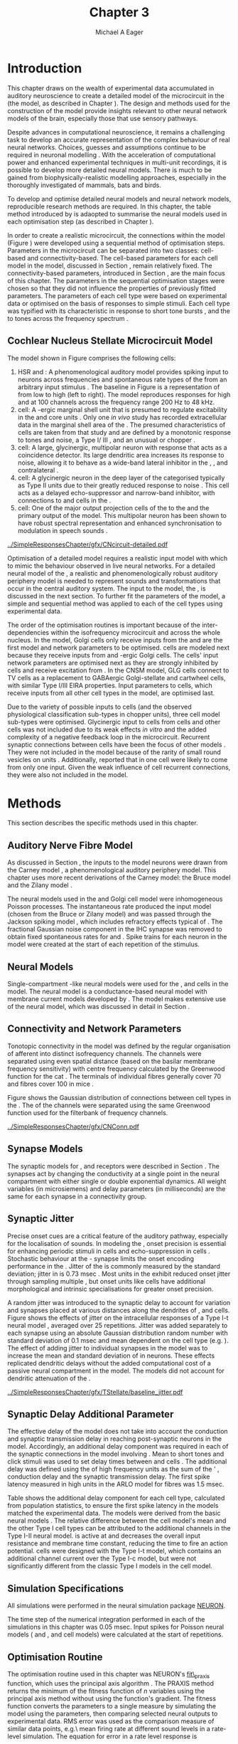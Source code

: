 #+TITLE: Chapter 3
#+DATE:
#+AUTHOR: Michael A Eager
#+OPTIONS:   H:5 num:t toc:nil \n:nil @:t ::t |:t ^:t -:t f:t *:t <:t >:t
#+OPTIONS:   TeX:t LaTeX:t skip:nil d:nil todo:t pri:nil tags:not-in-toc tasks:nil
#+STARTUP: oddeven inlineimages hideblocks fold align hidestars
#   C-c C-x C-v     (org-toggle-inline-images)
#+SEQ_TODO:    TODO(t) INPROGRESS(i) WAITING(w@) | DONE(d) CANCELED(c@)
#+TAGS:       Write(w) Update(u) Fix(f) Check(c) noexport(n)
#+TODO: TODO(t) STARTED(s) | DONE(d) DEFERRED(f) REFTEX
#+LANGUAGE: en_GB-ise-wo_accents
#+LaTeX_CLASS: UoM-draft-org-article
#  +  LaTeX_CLASS_OPTIONS: [a4paper,11pt,twopage]
#+LATEX_HEADER:\graphicspath{{../SimpleResponsesChapter/gfx/}{../../cnstellate/Responses_CT1}{../../cnstellate/Responses_CS}{../../cnstellate/MASSIVE/cnstellateResponses_CT2}}
# {/media/data/Work/cnstellate/}{../../cnstellate/ResponsesNoComp/ModulationTransferFunction/}{../../cnstellate/golgi/}{../../cnstellate/TV_RateLevel/}}
#+LATEX_HEADER:\setcounter{secnumdepth}{5}
#+LATEX_HEADER:\lfoot{\footnotesize\today\ at \thistime}
#+LATEX_HEADER:  %\usepackage[notcite]{showkeys}
#+BIBLIOGRAPHY: ../org-manuscript/bib/MyBib plainnat


#+LaTeX: \glsresetall[main,acronym]
#+LaTeX: \setcounter{chapter}{2}
#+LaTeX: \chapter[Sequential Optimisation]{Optimisation of the Cochlear Nucleus Stellate Network Model: Sequential Parameter Fitting of Synaptic Variables Using Simple Acoustic Responses}\label{sec:ModelChapter}


* Prelude                                                          :noexport:

#+begin_src emacs-lisp :export none
     (setq TeX-master t)
       ;; (setq org-latex-to-pdf-process '("pdflatex -interaction nonstopmode %f"
       ;;                                  "makeglossaries %b" "bibtex %b" "pdflatex -interaction nonstopmode %f"
       ;;                                  "pdflatex -interaction nonstopmode %f" ))
        (setq org-latex-to-pdf-process '("pdfquick Chapter03"))
       ;;(setq org-latex-to-pdf-process '("pdflatex -interaction nonstopmode %f"
       ;;                                 "makeglossaries %b"
       ;;                                 "make BUILD_STRATEGY=pdflatex Chapter03.pdf"))
       (setq org-export-latex-title-command "")
       (setq org-entities-user '(("space" "\\ " nil " " " " " " " ")))
  ;; my-latex-export
       (add-to-list 'org-export-latex-classes
                    '("UoM-draftA-org-article"
   "\% -*- mode: latex; mode: visual-line; TeX-master: t; TeX-PDF-mode: t -*-
     \\documentclass[11pt,a4paper,twoside,openright]{book}
       \\usepackage{../org-manuscript/style/uomthesis}
       \\input{../org-manuscript/misc/user-defined}
       \\usepackage[nonumberlist,acronym]{glossaries}
       \\input{../org-manuscript/misc/glossary}
       \\makeglossaries
       \\pretolerance=150 \\tolerance=100
       \\setlength{\\emergencystretch}{3em}
       \\overfullrule=1mm
       %\\usepackage[notcite]{showkeys}
       \\lfoot{\\footnotesize\\today\\ at \\thistime}
       [NO-DEFAULT-PACKAGES]
       [NO-PACKAGES]"
       ("\\newpage\n\\section{%s}" . "\n\\section{%s}")
       ("\\subsection{%s}"         . "\n\\subsection{%s}")
       ("\\subsubsection{%s}"      . "\n\\subsubsection{%s}")
       ("\\paragraph{%s}"          . "\n\\paragraph{%s}")))
       (setq org-export-latex-title-command
             "{\n\\singlespacing\n\\tableofcontents\n}\n")
     (setq org-export-latex-hyperref-format "\\ref{%s}")
#+end_src

#+RESULTS:
: \ref{%s}

* Introduction

# #+BEGIN_QUOTE
#   \small
#   To understand brain function, the focus of investigations
#   must expand from detailed responses and structure of single cells to
#   include unit responses to the activity of other cells, and how these
#   responses are distributed over a population of similar cells as
#   wells as across populations of different cell types. \\
# #+END_QUOTE
# #+LaTeX:\vspace{-4ex}{\hfill \textit{S.~\citet[~p.~411]{Shamma:1998}}}\\ \vspace{4ex}


# \citet{Shamma:1998} calls upon the neuroscience community to investigate the role of populations of neurons in neurophysiology.  To do so,
This chapter draws on the wealth of experimental data accumulated in auditory
neuroscience to create a detailed \BNN model of the \TS microcircuit in the \CN
(the \CNSM model, as described in Chapter \ref{sec:MethodsChapter}).  The design
and methods used for the construction of the model provide insights relevant to
other neural network models of the brain, especially those that use sensory
pathways.

Despite advances in computational neuroscience, it remains a challenging task to
develop an accurate representation of the complex behaviour of real neural
networks.  Choices, guesses and assumptions continue to be required in neuronal
modelling \citep{SegevBurkeEtAl:1998}.  With the acceleration of computational
power and enhanced experimental techniques in multi-unit recordings, it is
possible to develop more detailed neural models. There is much to be gained from
biophysically-realistic modelling approaches, especially in the thoroughly
investigated \CN of mammals, bats and birds.

# TODO: think about linking to end of methods chapter.  I.e. reproducbable research

# TODO: See neural detail in auditory
# system\citep{LuRubioEtAl:2008}
# Discuss use of Poisson
# models vs HH-like models.  Discuss single cell simulation vs whole
# network simulation during optimisation.

To develop and optimise detailed neural models and neural network models,
reproducible research methods are required.  In this chapter, the table method
introduced by \citet{NordlieGewaltigEtAl:2009} is adaopted to summarise the
neural models used in each optimisation step (as described in Chapter
\ref{sec:MethodsChapter}).
# The Nordlie tables shown in
# each optimisation stage consist of A) the model summary, B) cell type
# populations, C) connectivity between two cell types, D) neuron and
# synapse models, and E) optimisation parameters.
# This method aims to
# show a consistent and recognisable format for presenting various
# neural network models and their constituents.
In order to create a realistic microcircuit, the connections within the \CNSM
model (Figure \ref{fig:microcircuit}) were developed using a sequential method
of optimisation steps. Parameters in the microcircuit can be separated into two
classes: cell-based and connectivity-based.  The cell-based parameters for each
cell model in the \CNSM model, discussed in Section
\ref{sec:Methods:CellModels}, remain relatively fixed. The connectivity-based
parameters, introduced in Section \ref{sec:Methods:ConnParameters}, are the main
focus of this chapter. The parameters in the sequential optimisation stages
were chosen so that they did not influence the properties of previously fitted
parameters. The parameters of each cell type were based on experimental data or
optimised on the basis of responses to simple stimuli. Each cell type was
typified with its characteristic \PSTH in response to short tone bursts
\citep{Pfeiffer:1966,BlackburnSachs:1989,YoungRobertEtAl:1988}, and the \EIRA to
tones across the frequency spectrum \citep{Evans:1992}.
# The process methods for optimisation were described in Section
# \ref{sec:Methods:Optimisation}, [[*Optimisation%20Techniques][Optimisation Techniques]].

# These included specifying the model to be optimised,
# the criteria, and the parameters and the constraints of
# the model, and implementing the optimisation.
# The restricted network models optimised in each section are presented in their
# Background sub-section.
# Criteria to be satisfied are presented in Implementation
# sections by specifying the experimental data set, the stimulus and the
# recorded output analysis required.  Parameters and constraints of the
# model are also presented in the Implementation section and the
# accompanying Nordlie table.  Optimisation results are presented in the
# Results section of each step.

** Cochlear Nucleus Stellate Microcircuit Model

\glsunset{GABA}

The \CNSM model shown in Figure \ref{fig:microcircuit} comprises the following
cells:
1. \Gls{HSR} and \LSR\space \ANFs : A phenomenological auditory model provides
   spiking input to \CN neurons across frequencies and spontaneous rate types of
   the \ANFs from an arbitrary input stimulus \citep{ZilanyBruceEtAl:2009}. The
   baseline in Figure \ref{fig:microcircuit} is a representation of \ANFs from
   low \CF to high \CF (left to right). The model reproduces responses for high
   and \LSR\space \ANFs at 100 channels across the frequency range 200 Hz to 48
   kHz.
2. \GLG cell: A \GABA-ergic \VCN marginal shell unit that is presumed to
   regulate excitability in the \GCD and core \VCN units
   \citep{FerragamoGoldingEtAl:1998}. Only one /in vivo/ study has recorded
   extracellular data in the marginal shell area of the \CN
   \citep{GhoshalKim:1997}. The presumed characteristics of \GLG cells are
   taken from that study and are defined by a monotonic response to tones and
   noise, a Type I\slash III \EIRA, and an unusual or chopper \PSTH.
3. \DS cell: A large, glycinergic, multipolar neuron with \OnC\space \PSTH
   response that acts as a coincidence detector.  Its large dendritic area
   increases its response to noise, allowing it to behave as a wide-band lateral
   inhibitor in the \VCN, \DCN, and contralateral \CN
   \citep{SmithMassieEtAl:2005,ArnottWallaceEtAl:2004,NeedhamPaolini:2007}.
4. \TV cell: A glycinergic neuron in the deep layer of the \DCN categorised
   typically as Type II \EIRA units due to their greatly reduced response to
   noise \citep{SpirouDavisEtAl:1999}.  This cell acts as a delayed
   echo-suppressor and narrow-band inhibitor, with connections to \DS and \TS
   cells in the \VCN
   \citep{Alibardi:2006,OertelWickesberg:1993,WickesbergWhitlonEtAl:1991}.
5. \TS cell: One of the major output projection cells of the \CN to the \IC and
   the primary output of the \CNSM model.  This multipolar neuron has been shown
   to have robust spectral representation and enhanced synchronisation to
   modulation in speech sounds
   \citep{BlackburnSachs:1990,KeilsonRichardsEtAl:1997}.

# # + BEGIN_LaTeX
#   \begin{figure}[ht]
#     \centering
#     \input{../SimpleResponsesChapter/gfx/CNcircuit-detailed.pdf_tex}
#   %\includegraphics[width=0.8\textwidth,keepaspectratio]{./gfx/CNcircuit-detailed.svg}
#     \caption[Cochlear nucleus stellate microcircuit]{Cochlear nucleus stellate microcircuit (CNSM) in each isofrequency laminae.}
#     \label{fig:microcircuit}
#   \end{figure}
# #+END_LaTeX


#+ATTR_LATEX: width=0.9\linewidth
#+CAPTION: [Cochlear nucleus stellate microcircuit model]{Cochlear nucleus stellate microcircuit (CNSM) model showing synaptic connections between cell-types in one iso-frequency channel. LSR and HSR ANFs are represented by the one line to TS and TV cells and as a fan of connections (from fibres in adjacent channels) for connections to GLG and DS cells.  GLG cell connections to TV cells replicate GABA inputs to TV cells from local Type I/III DCN units. Synaptic types: unfilled triangle = excitatory glutamatergic synapse with AMPA receptors; filled circle = inhibitory glycinergic synapse with GlyR receptors; filled rectangle = inhibitory GABAergic synapse with \GABAa receptors.}
#+LABEL: fig:microcircuit
[[../SimpleResponsesChapter/gfx/CNcircuit-detailed.pdf]]

Optimisation of a detailed \BNN model requires a realistic input model with
which to mimic the behaviour observed in live neural networks.  For a detailed
neural model of the \CN, a realistic and phenomenologically robust auditory
periphery model is needed to represent sounds and transformations that occur in
the central auditory system.  The input to the \CNSM model, the \ANFs, is
discussed in the next section. To further fit the parameters of the \CNSM model,
a simple and sequential method was applied to each of the cell types using
experimental data.

# Note Final draft: This paragraph has been converted to past tense based on
# assertion of facts about the physiology and processes, not necessarily about
# how the model was designed.

The order of the optimisation routines is important because of the
inter-dependencies within the isofrequency microcircuit and across the whole
nucleus. In the \CNSM model, Golgi cells only receive inputs from the \ANFs and
are the first model and network parameters to be optimised. \DS cells are
modeled next because they receive inputs from \ANFs and \GABA-ergic Golgi
cells. The \TV cells' input network parameters are optimised next as they are
strongly inhibited by \DS cells and receive excitation from \ANFs. In the CNSM
model, GLG cells connect to TV cells as a replacement to GABAergic
Golgi-stellate and cartwheel cells, with similar Type I/III EIRA properties.
Input parameters to \TS cells, which receive inputs from all other cell types in
the \CNSM model, are optimised last.

Due to the variety of possible inputs to \TS cells (and the observed
physiological classification sub-types in chopper units), three \TS cell model
sub-types were optimised.  Glycinergic input to \DS cells from \TV cells and
other \DS cells was not included due to its weak effects /in vitro/
\citep{FerragamoGoldingEtAl:1998a} and the added complexity of a negative
feedback loop in the microcircuit.  Recurrent synaptic connections between \TS
cells have been the focus of other \CN models
\citep{BahmerLangner:2006,BahmerLangner:2006a,WiegrebeMeddis:2004}.  They were
not included in the \CNSM model because of the rarity of small round vesicles on
\ChS units \citep{SmithRhode:1989}. Additionally,
\citet{FerragamoGoldingEtAl:1998a} reported that \EPSPs in one \TS cell were
likely to come from only one input. Given the weak influence of \TS cell
recurrent connections, they were also not included in the \CNSM model.

# TODO: This para is about pushing the reader towards the
# following sections.  Needs to expand on reasons for wanting to create
# a biophysically realistic model of the CN. Discuss reason for using
# whole network in \TV and \TS optimisation. Auditory model
# and history should be in the METHODS section.}  A paragraph on the
# history of \AN modelling \citep{LeakeSnyderEtAl:1993, ArnesenOsen:1978,
# CloptonWinfieldEtAl:1974}.  Perhaps Rose et al 1959 would be better
# suited here

* Methods

This section describes the specific methods used in this chapter.
# Chapter \ref{sec:MethodsChapter} describes the common methods in more detail.
# Org-mode link [[file:../MethodsChapter/Chapter02.org::* Methods]]
# Cochlear Nucleus Stellate Microcircuit

** Auditory Nerve Fibre Model

As discussed in Section \ref{sec:Methods:HSRLSR}, the \ANF inputs to the \CNSM
model neurons were drawn from the Carney \AN model \citep{Carney:1993}, a
phenomenological auditory periphery model.  This chapter uses more recent
derivations of the Carney model: the Bruce model
\citep{BruceSachsEtAl:2003,ZilanyBruce:2006,ZilanyBruce:2007} and the Zilany
model \citep{ZilanyBruceEtAl:2009}.
# Three \ANF  the ARLO model \citep{HeinzZhangEtAl:2001}, the
# The auditory model consists of an outer\slash middle ear pre-processing
# filter, a cochlea filterbank, IHC-to-AN synapse model and dead-time
# modified Poisson spike generator, as shown in Figure
# \ref{fig:ZilanyBruceFig}.  \citet{HeinzZhangEtAl:2001} incorporated
# cochlea filters based on the critical bandwidths obtained from
# psychophysical experiments in humans.  The ARLO model of the cat
# auditory periphery, with non-linear compression and two-tone
# suppression, is used in this study except in the vowel simulation where
# the human auditory periphery model is used.


# \AN model paragraph has been changed - fix any comment related to new
# Zilany

# The \citet{ZilanyBruce:2007} model improves the previous \AN model by
# an additional signal path and its predictions have matched a wide
# range of physiological data in normal and impaired cat data. The
# most recent \AN model comprises an power-law synapse model, with
# internal $1/f$ noise, that enhances the behaviour of long-term
# dependence in \ANFs \citep{ZilanyBruceEtAl:2009}.

# TODO Why is it the cat model? updating Carney model? Updating
#   of the Carney auditory model has led to the change in the model's
#   configuration from an original implementation of the rat model.  The
#   default species is the cat and will be used in the data presented in
#   this chapter.

# ** Spiking in Poisson Neural Models

The neural models used in the \ANFs and Golgi cell model were inhomogeneous
Poisson processes.  The instantaneous rate produced the input \AN model (chosen
from the Bruce or Zilany model) and was passed through the Jackson spiking model
\citep{Jackson:2003,JacksonCarney:2005}, which includes refractory effects
typical of \ANFs.  The fractional Gaussian noise component in the IHC synapse
\citep{ZilanyBruceEtAl:2009} was removed to obtain fixed spontaneous rates for
\HSR and \LSR \ANFs.  Spike trains for each neuron in the \AN model were created
at the start of each repetition of the stimulus.
# Further detail on \HSR and \LSR\space \ANF models were in Section
# \ref{sec:Methods:HSRLSR}.

# Analysis of the frequency
# response area of \ANF generates known parameters for each fibre, these are:
#
# - the spontaneous rate (SR), generated in silence and is
#   categoried into two groups High SR (\gt 18 sp/s) and Low SR (\lt 18  sp/s);
# - threshold, the sound pressure level(SPL) at which the cell
#   responds above the spontaneous rate
# - characteristic frequency (CF)
#

** Neural Models

Single-compartment \HH-like neural models were used for the \DS, \TV and \TS
cells in the \CNSM model. The \RM neural model is a conductance-based neural
model with membrane current models developed by \citet{RothmanManis:2003b}. The
\CNSM model makes extensive use of the \RM neural model, which was discussed in
detail in Section \ref{sec:Methods:CellModels}.
# in Chapter \ref{sec:MethodsChapter}.

# Type I-c classic regular firing contains a voltage-activated
# sodium, high threshold potassium, and hyperpolarisation mixed-cation,
# and leak current channels.  This neural model an integrator and is
# strongly influenced by the \Ih current, which is active at rest.  Type
# I-t transient regular firing type is similar to the Type 1 classic but
# with A-type potassium current channels.  A-type potassium channels are
# unique to the cochlear nucleus, particularly to \TS cells
# \citep{RothmanManis:2003,RothmanManis:2003a}.  \DS cells contain
# low-threshold potassium current channels, which is strongest in bushy
# cells, to enhance response to coincident inputs.

# TODO: Discuss RM model (put in Methods Chapter).  Perhaps expand
#   more on the role of the currents on each neuron in the CN model.

** Connectivity and Network Parameters
   :PROPERTIES:
   :CUSTOM_ID: sec:Ch3:ConnectivityNetworkParameters
   :END:

Tonotopic connectivity in the \CNSM model was defined by the regular
organisation of afferent \ANFs into distinct isofrequency channels.  The
channels were separated using even spatial distance (based on the basilar
membrane frequency sensitivity) with centre frequency calculated by the
Greenwood function for the cat
\citep[see~Chapter~\ref{sec:MethodsChapter},][]{Greenwood:1990}.  The \HSR\space
\ANF terminals of individual fibres generally cover 70 \um and \LSR fibres cover
100 \um in mice \citep{OertelWuEtAl:1988,OertelWu:1989}.

Figure \ref{fig:CNconn} shows the Gaussian distribution of connections between
cell types in the \CN. The \CFs of the \CN channels were separated using the
same Greenwood function used for the filterbank of \AN frequency channels.

\vspace{3ex}
#+ATTR_LaTeX: width=0.98\textwidth
#+CAPTION:  Gaussian connection between cell types in the CNSM model.
#+LABEL:    fig:CNconn
[[../SimpleResponsesChapter/gfx/CNConn.pdf]]



#  Simulations Optimisation simulations were designed to be performed on either
# a single PC or a parallel architecture system.  The simulation for each
# optimisation routine the integration timestep was either 0.05 or 0.1 ms.
# parameters

# TODO: A generic section called 'Simulations' was proposed to go
#  here.  This would state the integration timestep, the system used,
#  the RNG used etc.  This could perhaps go in the Methods chapter

** Synapse Models

\glsunset{AMPA}\glsunset{GlyR}\glsunset{NMDA}\glsunset{GABAa}

The synaptic models for \AMPA, \GlyR and \GABAa receptors were described in
Section \ref{sec:Methods:SynapseModels}. The synapses act by changing the
conductivity at a single point in the neural compartment with either single or
double exponential dynamics.  All weight variables (in microsiemens) and delay
parameters (in milliseconds) are the same for each synapse in a connectivity
group.

# Chapter \ref{sec:MethodsChapter}
# \ref{sec:Methods:SynapseModels}

** Synaptic Jitter
   :PROPERTIES:
   :CUSTOM_ID: sec:Ch3:Jitter
   :END:

Precise onset cues are a critical feature of the auditory pathway, especially
for the localisation of sounds.  In modeling the \CN, onset precision is
essential for enhancing periodic stimuli in \TS cells
\citep{KeilsonRichardsEtAl:1997} and echo-suppression in \TV cells
\citep{BurckHemmen:2007,WickesbergOertel:1990}.  Stochastic behaviour at the
\IHC-\AN synapse limits the onset encoding performance in the \AN.  Jitter of
the \FSL is commonly measured by the standard deviation; jitter in \ANFs is 0.73
msec \citep{RhodeOertelEtAl:1983}.  Most units in the \VCN exhibit reduced onset
jitter through sampling multiple \ANFs, but onset units like \DS cells have
additional morphological and intrinsic specialisations for greater onset
precision.

A random jitter was introduced to the \AN synaptic delay to account for \ANF
variation and synapses placed at various distances along the dendrites of \TS,
\DS and \TV cells.  Figure \ref{fig:CSjitter} shows the effects of jitter on the
intracellular responses of a Type I-t \RM neural model
\citep{RothmanManis:2003b}, averaged over 25 repetitions. Jitter was added
separately to each \ANF synapse using an absolute Gaussian distribution random
number with standard deviation of 0.1 msec and mean dependent on the cell type
(e.g. \dANFTS). The effect of adding jitter to individual \ANF synapses in the
\CNSM model was to increase the mean and standard deviation of \FSL in \CN
neurons. These effects replicated dendritic delays without the added
computational cost of a passive neural compartment in the model.  The models did
not account for dendritic attenuation of the \EPSP.

#+caption: [Response of TS cells to isolated synaptic inputs with variable delays]{Intracellular membrane voltage response of a TS cell model (Type I-t RM model) to isolated synaptic inputs with variable delays. A jitter around a minimum delay \dANFTS was calculated as an absolute Gaussian distribution with zero mean and standard deviation of 0.1 msec. A pure tone stimulus of 8.2 kHz at 85 dB SPL was presented to the CNSM model.	 Jitter responses were averaged over 25 repetitions. All weights were set to 0.5 nS. Twenty HSR and 30 LSR ANFs connected with the recorded TS cell model. A. No jitter in ANF synapses on TS cell without the sodium channel. B. No ANF jitter on TS cell with sodium channel active.  C. TS cell with jitter and without the sodium channel.  D. TS cell with jitter and with the sodium channel.}
#+label: fig:CSjitter
[[../SimpleResponsesChapter/gfx/TStellate/baseline_jitter.pdf]]

** Synaptic Delay Additional Parameter
   :PROPERTIES:
   :CUSTOM_ID: sec:Ch3:Delays
   :END:

The effective delay of the \AN model does not take into account the conduction
and synaptic transmission delay in reaching post-synaptic neurons in the \CNSM
model. Accordingly, an additional delay component was required in each of the
synaptic connections in the \CNSM model involving \ANFs.  Mean \FSL to short \CF
tones and click stimuli was used to set delay times between \ANFs and \CN cells
\citep{RhodeSmith:1986,RhodeOertelEtAl:1983,SpirouDavisEtAl:1999,FerragamoGoldingEtAl:1998a}.
The additional delay was defined using the \FSL of high frequency units as the
sum of the \ANFs' \FSL, \ANF conduction delay and the synaptic transmission
delay.  The first spike latency measured in high \CF units in the ARLO \AN model
\citep{HeinzZhangEtAl:2001} for \HSR fibres was 1.5 msec.


Table \ref{tab:Methods:AddDelay} shows the additional delay component for each
cell type, calculated from population statistics, to ensure the first spike
latency in the models matched the experimental data.  The models were derived
from the basic \RM neural models \citep{RothmanManis:2003b}.  The relative
difference between the \DS cell model's mean \FSL and the other Type I cell
types can be attributed to the additional \IKLT channels in the Type I-II \RM
neural model.  \IKLT is active at \RMP and decreases the overall input
resistance and membrane time constant, reducing the time to fire an action
potential.  \TS cells were designed with the Type I-t \RM model, which contains
an additional \IKA channel current over the Type I-c \RM model, but were not
significantly different from the classic Type I \RM models in the \TV cell model.

#+BEGIN_LaTeX
  {
    \vspace{2ex}%
    \small\noindent%
    \begin{table}[tp]
      \centering
      \caption{Additional delay component of ANF to CN cell types}\label{tab:Methods:AddDelay}
      \begin{tabularx}{0.8\textwidth}{p{1.9in}XXXXX} \toprule
                          &       \ANF        &        \TS         &         \DS         &    \TV    & Golgi \\\otoprule
       \RM cell type      &                   &        I-t         &        I-II         &    I-c    & I-c\\
   Experimental FSL (msec)  & $2.4\pm0.73^{ 1}$ & $3.6\pm0.36 ^{ 1}$ & $2.8\pm0.09 ^{1,2}$ & 4.0$^{3}$ & 4.3$^{4}$\\
  Default model FSL  (msec) &        1.5        &        2.0         &         1.6         &    2.0    & 2.0\\ \midrule
   Additional delay (msec)  &         -         &        1.6         &         1.2         &    2.0    & 2.3\\\bottomrule
  \end{tabularx}\\
    {\small $^1$\citet{RhodeSmith:1986}, $^2$\citet{RhodeOertelEtAl:1983}, $^3$\citet{SpirouDavisEtAl:1999}, $^4$\citet{GhoshalKim:1997}}
    \end{table}
  }
#+END_LaTeX

** Simulation Specifications
# and Parallel Capabilities

All simulations were performed in the neural simulation package [[latex:progname][NEURON]].
# For further specifications see Section [[Simulation%20and%20Implementation%20of%20the%20CNSM%20Model][Simulation and Implementation of the CNSM Model]].
The time step of the numerical integration performed in each of the simulations
in this chapter was 0.05 msec.  Input spikes for Poisson neural models (\HSR and
\LSR\space \ANFs, and \GLG cell models) were calculated at the start of
repetitions.

# The parallel is based on the [[latex:progname][NEURON]] network model [[latex:progname][netmod]]
# \citet{MiglioreCanniaEtAl:2006} (see SenseLab's ModelDB models [[http://senselab.med.yale.edu/senselab/modeldb/ShowModel.asp?model=52034][52034]], [[http://senselab.med.yale.edu/senselab/modeldb/ShowModel.asp?model=2730][2730]],
# and [[http://senselab.med.yale.edu/senselab/modeldb/ShowModel.asp?model=51781][51781]]).

** Optimisation Routine

The optimisation routine used in this chapter was NEURON's [[latex:progname][fit\_praxis]] function,
which uses the principal axis algorithm \citep[PRAXIS,~][]{Brent:1976}. The
PRAXIS method returns the minimum of the fitness function of /n/ variables using
the principal axis method without using the function's gradient.  The fitness
function converts the parameters to a single measure by simulating the \CNSM
model using the parameters, then comparing selected neural outputs to
experimental data.  \Gls{RMS} error was used as the comparison measure of
similar data points, e.g.\\space mean firing rate at different sound levels in a
rate-level simulation.  
The equation for \RMS error in a rate level response is 
#+BEGIN_LaTeX
\begin{equation} \label{eq:Ch3:RMS}
\sqrt{\frac{1}{N} \sum_{n=1}^{N}(r(n)- r^{\ast}(n))^{2}},
\end{equation}
\noindent
#+END_LaTeX
where /N/ is the number of data points, $r(n)$ is the rate response of the model unit at a particular level, and $r^{\ast}(n)$ is the rate response of the target unit. 
The units for \RMS error are dependant on the data points; for rate level cost functions, the RMS the unit is spikes per second.
\Gls{MAR} error was also
 used to ensure there was no bias between data points with large variation
in magnitude. The equation for \MAR error using rate level responses is
#+BEGIN_LaTeX
\begin{equation} \label{eq:Ch3:RMS}
\frac{1}{N} \sum_{n=1}^{N}(\frac{\left|r(n)- r^{\ast}(n)\right|}{r^{\ast}(n)}.
\end{equation}
\noindent
#+END_LaTeX

** Verification of Cell Model Responses to Simple Tones and Noise

To verify the optimisation processes, a suite of tests was run across the whole
\CNSM model. The purpose of these simulations was to ensure the optimised
parameters could be used across all frequency channels.  These simulations show
the response of a \CNSM model neuron at the centre of the network to tones
corresponding to its \CF, broad-band noise and a combination of tones and
noise. Responses of all model neurons across the network (one cell type for each
frequency channel) were recorded during the verification procedure.  The stimuli
presented to the \CNSM model included:
1. Rate-level response to short pure tone bursts at the frequency matching the \CF at the
   centre channel of the network, 4.31 kHz. The sound level was varied from 0 to
   90 dB \SPL.
2. Rate-level response to white noise at levels 0 to 100 dB \SPL.
# 3. Masked rate-level response with pure tones varied in level from 0 to 100 dB
#   \SPL and simultaneous with noise at 50 dB \SPL.

Figure \ref{fig:ANFVerificationRL} shows the output of the HSR and LSR ANFs in the \CNSM model to the verification stimuli.
\yellownote{More text here}
#+BEGIN_LaTeX
  {%
    \begin{figure}[tp!]
      \centering
      \resizebox{0.95\textwidth}{!}{\includegraphics{../SimpleResponsesChapter/gfx/Responses/ratelevel-AN.pdf}}\\
      \caption[Whole network response of ANFs to tones and noise]{Response of ANF  models across the
        whole network to pure tone at centre of network and broad-band noise (BBN).
        A. Rate level response map of the HSR ANFs to a pure tone burst (4.31 kHz, 50 msec, 100 repetitions).
        B. Noise rate level response map of the HSR ANFs to a short BBN burst (frozen noise, 50 msec, 100 repetitions). 
        C. Rate level responses of the central HSR and LSR units to pure CF tone bursts (CF 4.31 kHz, 50 msec, 100 repetitions).
        D. Noise rate level response of the central HSR and LSR units to BBN bursts (CF 4.31kHz, 50 msec, 100 repetitions). }    
      \label{fig:ANFVerificationRL}
    \end{figure}%
  }
#+END_LaTeX

* Figures                                                          :noexport:
** fig:Compression

#+BEGIN_SRC sh :export none
 # make gfx/CatAudiogram.pdf gfx/RatAudiogram.pdf
 gnuplot -p gfx/AudiogramCompression.gpi
#+END_SRC

** GolgiDiagram

#+BEGIN_SRC sh :export none
   echo 'Exporting GolgiPointProcessDiagram.dia to Tikz latex'
   dia -n -t pgf-tex -e gfx/GolgiPointProcessDiagram.tex gfx/GolgiPointProcessDiagram.dia
   sed -i -e 's/\\{/{/g' -e 's/\\_/_/g' -e 's/\\}/}/g' -e 's/\\ensuremath{\\backslash}/\\/g' -e 's/\\\^{}/^/g' -e 's/\\\$/$/g' ./gfx/GolgiPointProcessDiagram.tex
#+END_SRC

* Golgi Cell Model
  :PROPERTIES:
  :CUSTOM_ID:	sec:Ch3:GolgiModel
  :END:
# : Optimisation Using Rate Level Responses in Marginal Shell Units
The next part of this chapter introduces the specific attributes of the \GLG
cell model used in the \CNSM model. It then reports on the optimisation of the
model parameters based on rate level information.

** Background

*** Morphology of Golgi Cells


\GLG cells are distinguishable from the numerous smaller granule cells in the
\GCD by their larger cell body and surrounding plexus of dendritic and axonal
neurites. The soma diameter of \GLG cells is approximately 15 \um
\citep{FerragamoGoldingEtAl:1998}, while the diameter of granule cells is 8 \um
in cats \citep{MugnainiOsenEtAl:1980} and 6 \um in rats and mice
\citep{MugnainiOsenEtAl:1980,Alibardi:2003}.  Smooth, tapering dendrites,
between 50 and 100 \um long, emanate in all directions
\citep{FerragamoGoldingEtAl:1998,Cant:1993,MugnainiOsenEtAl:1980}.  A dense,
axonal plexus, limited to the plane of the \GCD, extends approximately 250 \um
from the soma in all directions
\citep{FerragamoGoldingEtAl:1998,BensonBrown:2004}.

# In layer 2 of the DCN Alibardi rat (9–15 \um) GABA-ergic cells round cell body
# surrounded by small granule cells immuno-negative to Glycine and GABA.

The dendrites of \VCN\space \GLG cells are mitochondria-rich and make glomeruli
complexes with long synaptic junctions, with mossy fibre boutons
\citep{MugnainiOsenEtAl:1980}. The somata generally have few boutons of the flat
or pleomorphic vesicle type that are characteristic of glycinergic and
GABAergic terminals. Along with inhibitory boutons, the dendrites also receive
excitatory input with large (Type I \ANF) and small (Type II \ANF and granule
cell) vesicles
\citep{MugnainiOsenEtAl:1980,FerragamoGoldingEtAl:1998,Ryugo:2008}.

#  \citep{Alibardi:2003} In non-tonotopic circuits integration between acoustic
# and non-acoustic inputs occurs \citep{RyugoWrigthEtAl:1993}.
The contribution of the circuits of granule cell areas of the \CN to the
processing of the acoustic signal is poorly understood
\citep[for a review of non-auditory inputs to the GCD see][]{OhlroggeDoucetEtAl:2001}.
\citet{FerragamoGoldingEtAl:1998} confirmed the excitation of Golgi cells from
granule cells with \NMDA glutamatergic synapses.

# # from Mugnaini This paper describes the fine structure of granule cells and
# granule-associated interneurons (termed Golgi cells) in the cochlear nuclei of
# cat, rat and mouse.  Granule cells and Golgi cells are present in defined
# regions of ventral and dorsal cochlear nuclei collectively termed "cochlear
# granule cell domain'. The granule cells are small neurons with two or three
# short dendrites that give rise to a few branches with terminal
# expansions. These participate in glomerular synaptic arrays similar to those
# of the cerebellar cortex. In the glomeruli the dendrites form short Type 1
# synapses with a large, centrally-located mossy bouton containing round
# synaptic vesicles and Type 2 synapses with peripherally located, smaller
# boutons containing pleomorphic vesicles. The granule cell axons is thin and
# beaded and, on its way to the molecular layer of the \DCN, takes a straight
# course, which in ventral nucleus is parallel to the pial surface. Neurons of
# the second category resemble cerebellar Golgi cells and occur everywhere
# interspersed among the granule cells. They are usually larger than the granule
# cells and give rise to dendrites which may branch close to and curve around
# the cell body. The dendrites contain numerous mitochondria and are laden with
# thin appendages, giving them a hairy appearance.  Both the cell body and the
# stem dendrites participate in glomerular synaptic arrays.  Golgi cell
# glomeruli are distinguishable from the granule cell glomeruli by unique
# features of the dendritic profiles and by longer, Type 1 synaptic junctions
# with the central mossy bouton.  The Golgi cell axon forms a beaded plexus
# close to the parent cell body. The synaptic vesicle population of the mossy
# boutons suggests that they are a heterogeneous group and may have multiple
# origins.  Apparently, each of the various classes participates in both granule
# and Golgi cell glomeruli.  The smaller peripheral boutons with pleomorphic
# vesicles in the two types of glomeruli may represent Golgi cell axons which
# make synaptic contacts with both granule and Golgi cells. The Golgi cell axons
# which make synaptic contacts with both granule and Golgi cells. The Golgi cell
# dendrites, on the other hand, are also contacted by small boutons en passant
# with round synaptic vesicles, which may represent granule cell axons. A
# tentative scheme of the circuitry in the cochlear granule cell domain is
# presented. The similarity with the cerebellar granule cell layer is striking.

*** Cellular Mechanisms of Golgi Cells

In a single study in mice, intracellular recordings of \GLG cells showed a
classic repetitively-firing response to current clamp and an inward rectifying
response to voltage clamp \citep{FerragamoGoldingEtAl:1998}. \GLG cells are
classified as Type I current-clamp neurons and act as simple integrators of
synaptic input \citep{FerragamoGoldingEtAl:1998}.
# Their intrinsic properties suggests \GLG cells are simple integrators.
Responses to \AN shocks in \GLG cells were found to be delayed by approximately
0.7 msec relative to the core \VCN units, with minimum delay in most cells
around 1.3 msec \citep{FerragamoGoldingEtAl:1998}.

# #+ATTR_LaTeX: width=0.6\textwidth
# #+Caption: Current clamp response of a \GLG cell in a mouse slice preparation. Figure reproduced from \citet{FerragamoGoldingEtAl:1998}.
# #+LABEL: fig:GolgiIV
# [[../SimpleResponsesChapter/gfx/FerragamoGolgi.png]]

# Regular spiking with overshooting action potentials and double exponential undershoot
# Inward rectifying FerragamoGoldingEtAl:1998     130 Mohm
# FerragamoGoldingEtAl:1998

*** Acoustic Response of Golgi cells

# The physiological response of \GLG cells has not been extensively studied.

Extracellular recordings from labelled \GLG cells are not available in the
literature; however, electrophysiological studies of the \GCD (or marginal shell
of the \VCN in cats) have been done without direct labelling of recorded units
\citep{Ghoshal:1997,GhoshalKim:1997,GhoshalKim:1996,GhoshalKim:1996a}.  Any
extracellular spikes recorded in the \GCD are most likely from Golgi cells since
granule cell somata are less than 10 \um and their narrow axons are unlikely to
elicit electrical activity in the electrodes
\citep{GhoshalKim:1997,FerragamoGoldingEtAl:1998}.

# # Change this sentence
# There was a substantial presence of


#+ATTR_LATEX: width=\textwidth,keepaspectratio=true
#+CAPTION:    [Rate level response of marginal shell units]{Marginal shell neuron (Unit S03-07, CF 22.7 kHz, \citealt{GhoshalKim:1997}) with monotonic rate-level response to pure BF tones and broad-band noise. This unit was chosen as the exemplar GLG cell for optimisation purposes. Figure reproduced from \citealt{GhoshalKim:1997}.}
#+LABEL:      fig:GhoshalKim97Fig2
[[../SimpleResponsesChapter/gfx/GhoshalKim_Fig2_S03_07.png]]


Figure \ref{fig:GhoshalKim97Fig2} shows an example of the acoustically-driven
marginal shell units in the \VCN.  Strongly driven units in the anterior \VCN
shell exhibit non-saturating rate-level functions to pure tones, noise or both
with dynamic ranges as wide as 89 dB \citep{GhoshalKim:1997}.
The majority of
\GCD units recorded by \citet{GhoshalKim:1997} were classified as Type I\slash
III or III \EIRA units, showing a monotonic increase in firing rate to tones and noise.
One unit was classified as Type II due to its poor response to
noise but it did not show a reduction of response to tones at high \SPL, typical
of \DCN Type II units \citep{GhoshalKim:1997}.
Two units with low \CF (\lt 1.5
kHz) were classified as Type II \citep{GhoshalKim:1997}. The \PSTH of the units
included wide chopper, \OnC, and pause-build; however, nearly one third of units
did not fit into the known classifications and were called "unusual"
\citep{GhoshalKim:1997}.

The latency of acoustically driven \GCD recorded units ranges from 2.4 msec to
over 10 msec, with a mean of 3.75 msec.  The acoustic latency closely matches the
minimum latency of \EPSPs to \AN shocks recorded in mice /in vitro/ preparations
\citep[1.3~msec,][]{FerragamoGoldingEtAl:1998}. \EPSPs with longer latencies may
be due to Type II \ANFs, which have an estimated theoretical latency of 10 msec
\citep{Brown:1993}, or from polysynaptic excitation by granule cells.

# Their monotonic responses to tones and noise over a wide dynamic range
# provides regulation of activity in granule cells that also receive
# non-acoustic input.  The contribution of a delayed, negative feedback onto
# \VCN~units is analogous to automatic gain control.  provides strong evidence
# for regulation of activity in granule cells. -- GABA in the Ventral Cochlear
# Nucleus {Neuromodulatory effects of \GLG cells}

The assumed functional role of \GLG cells is to regulate granule cells.  They
may also provide automatic gain control to the principal \VCN units, primarily
\DS and \TS cells \citep{GhoshalKim:1997,FerragamoGoldingEtAl:1998a}.  The
presence of GABAergic inputs to \VCN and \DCN neurons has been verified by
labeled terminals adjacent to the soma and dendrites
\citep{SmithRhode:1989,AwatramaniTurecekEtAl:2005,BabalianRyugoEtAl:2003} and
release from inhibition in their response areas with ionotopopheretic
application of the \GABAa antagonist, bicuculine
\citep{EvansZhao:1998,CasparyBackoffEtAl:1994,BackoffShadduckEtAl:1999,FerragamoGoldingEtAl:1998a}.
The source of GABAergic inputs to cells in the mammalian \CN is somewhat
contentious.  Studies show that GABAergic inputs to the \CN generally arise in
the peri-olivary regions of the medulla in cats \citep{OstapoffBensonEtAl:1997}
and birds \citep{LachicaRubsamenEtAl:1995,YangMonsivaisEtAl:1999}.  Slice
preparations of the isolated murine \VCN show strong and immediate sensitivity
to bicuculine in \TS and \DS cells from a source within the \CN complex
\citep{FerragamoGoldingEtAl:1998a}.  The only known source of \GABA intrinsic to
the \VCN is the \GLG cells of the \GCD overlying the \VCN
\citep{Mugnaini:1985,FerragamoGoldingEtAl:1998}.

# TODO:  Clean up paragraph
# Other studies in the rat cochlear
# nucleus relating to the \GLG cell or \GABA:
# \begin{itemize}
# \item \citep{MugnainiOsenEtAl:1980} Fine structure of granule cells and
#   related inter-neurons (termed {Golgi} cells) in the cochlear nuclear complex
#   of cat, rat and mouse
# \item \GABAa expression in the rat brainstem \citep{CamposCaboEtAl:2001}
# \item \citep{Alibardi:2003a} Ultrastructural distribution of glycinergic and
#   {{GABAergic}} neurons and axon terminals in the rat dorsal cochlear nucleus,
#   with emphasis on granule cell areas
# \item \citep{AwatramaniTurecekEtAl:2005} Staggered {Development} of
#   {GABAergic} and {Glycinergic} {Transmission} in the {MNTB}
# \end{itemize}
#
# TODO:  Expand role of \GABA, or combine with previous para
# Role of
# \GABA in the \VCN.
# \begin{itemize}
# \item Effects of microiontophoretically applied glycine and {GABA} on neuronal
#   response patterns in the cochlear nuclei \citep{CasparyHaveyEtAl:1979}
# \end{itemize}
# \citep{Alibardi:2003a} rat \CN complex -S > Golgi-stellate cells (fusiform layer:
# 2) in \DCN contact granule and unipolar brush cells

Inputs to \GLG cells are more complicated than the inputs to core \VCN neurons.
\GLG cells are sparse in the \GCD, surrounded by the many smaller excitatory
granule cells that form small en-passant endings.  Type II \ANFs create diffuse
glutamatergic release sites in the \GCD
\citep{HurdHutsonEtAl:1999,BensonBrown:2004} that may stimulate \NMDA glutamate
receptors in \GLG cells \citep{FerragamoGoldingEtAl:1998a}.

# REPETITIVE: The physiological response of \GLG cells has not been extensively
# studied.  Intracellular recordings of \GLG cells in one study by
# \citet{FerragamoGoldingEtAl:1998} have shown a classic Type I current
# response.  This suggests \GLG cells are simple integrators.	Their
# response to auditory nerve shocks were delayed by approximately 0.7 msec
# relative to the core \VCN units \citep{FerragamoGoldingEtAl:1998}.
#

#
# Extracellular recordings from labelled \GLG cells is not available in
# the literature; however, the \GCD (or marginal shell of the \VCN in
# cats) has been studied by one group \citet{GhoshalKim:1997} without
# direct labelling of recorded units.  Any extracellular spikes recorded
# in the \GCD are most likely from \GLG cells since granule cell somata
# are less than 10 \um and their narrow axons are unlikely to elicit
# electrical activity in the electrodes.  The majority of recorded units
# showed a monotonic increase in firing rate with increasing sound
# intensity \citep[Figure~\ref{fig:GolgiKimFig2}][]{GhoshalKim:1996a}.

# \GLG cells' monotonic responses to tones and noise over a wide dynamic range
# provide regulation of activity in granule cells.  The contribution of
# a delayed, negative feedback onto \VCN units is analogous to automatic
# gain control provides strong evidence for regulation of activity in
# granule cells. The general assumption of the functional role of Golgi
# cells is to regulate granule cells but they may also provide automatic
# gain control to the principal VCN units, primarily D and T stellate
# cells \citep{FerragamoGoldingEtAl:1998a}.
#


# ** \GLG Cell Model
# Inputs to \GLG cells are more complicated than the inputs to core \VCN
# neurons.  \GLG cells are sparse in the region surrounding the \VCN
# called the granule cell domain.  Extracellular recordings from labelled
# \GLG cells are not available in the literature; however, the \GCD (or
# marginal shell of the \VCN in cats) has been studied in only one study
# without direct labelling of recorded units \citep{GhoshalKim:1997}.  Any
# extracellular spikes recorded in the \GCD are most likely from Golgi
# cells since granule cell somata are less than 10 \um and their narrow
# axons are unlikely to elicit electrical activity in the electrodes.  The
# majority of recorded units showed a monotonic increase in firing rate
# with increasing sound intensity \citep{GhoshalKim:1997}.
# The \GLG cell model is implemented as an instantaneous-rate Poisson
# rate model.  The primary inputs are from the auditory model's
# instantaneous rate outputs with connections across frequency channels.
# \HSR and \LSR\space \ANF inputs to \GLG cells were specified by a Gaussian
# distribution in fibres across the network.  The weighted sum of \HSR and
# \LSR instantaneous-rate vectors were smoothed out by an alpha function
# mimicking a synaptic and dendritic smoothing filter.

** Implementation
  :PROPERTIES:
  :CUSTOM_ID:	sec:Ch3:GolgiModelImpl
  :END:

The key cell attributes that informed the creation of the
\GLG cell model for use in the \CNSM model were as follows:
 1. \GLG cells are classic integrator neurons, as shown by their Type I current
    clamp response \citep{FerragamoGoldingEtAl:1998}.
 2. The minimum \EPSP in \GLG cells to an electric shock of the \AN
    \citep{FerragamoGoldingEtAl:1998} and mean first spike latency to acoustic
    stimuli \citep{GhoshalKim:1997} are significantly different from the core
    \VCN units.
 3. \GLG cells have a low maximum rate and large dynamic range to tone and noise
    stimuli \citep{GhoshalKim:1997}.
 4. The low threshold in \GLG cells can\-not be solely due to \LSR fibre inputs
    that have high thresholds \citep{GhoshalKim:1997}. This suggests medium and
    high spontaneous rate Type I or Type II \ANFs (that project to the \GCD) may
    provide weak inputs to \GLG cells.  The lack of extensive experimental data
    regarding Type II \ANF units and granule cell response to acoustic input,
    reward an inhomogeneous Poisson rate neural model over the Hodgkin-Huxley
    type neural model in the \GLG cell used in the \CNSM model. Although
    \HSR\space \ANF terminals do not generally project into the \GCD, they were
    included in the \CNSM model to provide some low level spontaneous activity.

#+BEGIN_LaTeX
  \begin{figure}[t!]
  \centering
  \resizebox{0.7\textwidth}{!}{\input{../SimpleResponsesChapter/gfx/GolgiPointProcessDiagram.tex}}
  \caption[GLG cell model diagram]{The GLG cell model's instantaneous-rate
    profile was generated using a weighted sum of ANF profiles.	 The Gaussian
    spread of connections is independent for HSR and LSR auditory filters, with
    the mean equal to the CF channel of the unit.  An alpha function smoothing
    kernel was used to mimic dendritic and synaptic filtering.}
  \label{fig:GolgiDiagram}
  \end{figure}
#+END_LaTeX


The\space \GLG cell model was implemented as an instantaneous-rate Poisson rate
model, as shown in Table \ref{tab:GolgiCellModelSummary}D and in Figure
\ref{fig:GolgiDiagram}. The primary inputs were from the \HSR and \LSR\space
\ANF models' instantaneous rate outputs with connections across frequency
channels.  The strength of \HSR and \LSR\space \ANF inputs to \GLG cells was
determined by a Gaussian distribution in units of channel separation in the
network.  The weight vectors, $\mathbf{w}_{\HSRGLG}$ and $\mathbf{w}_{\LSRGLG}$, span
the \CNSM model's channels with size \Nchannels, with a normal curve centred on
the position in the channel and variance \sANFGLG.  For example, for \LSR inputs
to \GLG cells, at position /i/ in the frequency channels, the weight vector was
modified by the weight parameter \wLSRGLG, and the spread parameter \sLSRGLG,
which is the variance in a standard Gaussian function
#+BEGIN_LaTeX
    \begin{equation}
  \label{eq:GolgiWeights}
  \mathbf{w}_{\LSRGLG} (i,x)= \wLSRGLG \frac{1}{\sqrt{2\,\pi\,\sLSRGLG}} \exp\left(\frac{-(x-i)^2}{2 \sLSRGLG}\right),
    \end{equation}
#+END_LaTeX
\noindent where $x=1,\ldots,\Nchannels$.

The intermediate step in the \GLG cell model, $g_i(t)$, combines the weighted
sum of \HSR and \LSR instantaneous-rate and corrects the output rate for the
desired spontaneous activity, \Gspon, and is given by
#+BEGIN_LaTeX
  \begin{equation}
    \label{eq:GolgiInputSum}
  \textrm{g}_i(t) = \sum_{j=1}^{\Nchannels}{\mathbf{w}_{\LSRGLG}(j) {\rm LSR}_j(t) + \mathbf{w}_{\HSRGLG}(j) {\rm HSR}_j(t)}  - \textrm{\Gspon}.
  \end{equation}
#+END_LaTeX
The length of the instantaneous rate profiles of \HSR and \LSR models (and
consequently \GLG models) was determined by the stimulus duration and sampling
rate ($N_{\rm stim}$ = stimulus duration / sampling rate). Profiles were
calculated for each channel in the network (size=\Nchannels) and stored for use
during repeated simulations.

The weighted sum of \HSR and \LSR instantaneous-rate vectors was convolved with
a smoothing kernel, mimicking synaptic and dendritic properties of the \GLG cell
model. The smoothing kernel is an alpha function, $\alpha_{\rm GLG }(t)$, given
by
#+BEGIN_LaTeX
  \begin{equation}
  \label{eq:GolgiAlpha}
  \alpha_{\rm GLG}(t) =	 t\, \exp\left(\frac{-t}{\Gtau}\right),\quad t\ge 0.
  \end{equation}
#+END_LaTeX
The smoothing kernel was normalised by setting the area under the function
to 1. For a large enough filter length, the alpha function integral
#+BEGIN_LaTeX
    \begin{equation}
  \int_0^\infty \alpha(t) dt = (-\Gtau^2 - t\,\Gtau) \exp\left(-\frac{t}{\Gtau}\right)
    \end{equation}
#+END_LaTeX
\noindent equals $\Gtau^2$ as /t/ approaches infinity.
# In this case $10 \times \Gtau$ is used for the filter duration.
The convolution of the weighted inputs, /g/ with normalised smoothing kernel,
used a discrete convolution method and was cropped to the length of the input
stimulus,
#+BEGIN_LaTeX
  \begin{equation}
  \label{eq:GolgiConvolution}
  \textrm{GLG}_{i}(t) =\sum_{u=0}^{u=N_{\alpha}} \frac{1}{\Gtau^2} \alpha_{\textrm{GLG}}(u)  g_{i}(t-u),
  \end{equation}
#+END_LaTeX
\noindent where $N_\alpha=10\,\Delta{t}\,\Gtau$ is the length of the smoothing
kernel and $\Delta{t}=0.05$ is the time step of the \ANF input rate vectors.
The inhomogenenous Poisson spiking model with refractory effects (as used for
the \ANF models \citep{Jackson:2004}) was used to generate the output spike
times for the \GLG cell model.
# The [[latex:progname][NEURON]]
# implementation of the \GLG cell model is provided in the Appendix
# \ref{sec:Ch3:Appendix:Golgi}.

#+LaTeX:\input{../SimpleResponsesChapter/GolgiRateLevelTable}


Table \ref{tab:GolgiCellModelSummary} summarises the model used to optimise the
\GLG cell model.
# As explained in the Chapter
# \ref{sec:MethodsChapter}, Section [[Optimisation Techniques]],
# \ref{sec:Methods:Optimisation},
# the Nordlie tables are used to communicate detailed neural models and
# networks for further replication by the computational neuroscience
# community.
The topology of the \VCN follows the same tonotopic organisation of the \AN,
with 100 evenly-spaced frequency channels.  As Table
\ref{tab:GolgiCellModelSummary}B shows, the \ANFs were not required because only
the instantaneous profile of each \AN frequency channel was used in the \GLG
cell model.  In the \CNSM model, the connectivity between \ANFs and \GLG cells
(Table \ref{tab:GolgiCellModelSummary}C) was a simple place-based Gaussian
spread (as explained in Section \ref{sec:Methods:ConnectivityandTopology}).


The experimental data used to optimise the \GLG cell model was the rate level
response of the marginal shell unit shown in Figure \ref{fig:GhoshalKim97Fig2}.
This unit was chosen due to its monotonic response to pure \BF tones and its
moderate maximal firing rate (100 spikes per second). The closest frequency
channel to the experimental unit's \CF (21 kHz) was used for the \GLG cell model
(channel 76, \CF 22.7 kHz). The fitness function for the \GLG cell model
optimisation used 22.7 kHz pure tones at 22 sound levels to compare the
experimental and model units. The \GLG cell model parameters used in the
optimisation are shown in Table \ref{tab:GolgiCellModelSummary}E.



# Eq. \ref{eq:alpha_Golgi},
# In Chapter \ref{sec:GAChapter}, the \GLG cell model was implemented as a
# single-compartment conductance neuron. Due to the unavailability of sufficient
# data regarding \emph{in vivo} \GLG cell responses, the decision was made to
# simulate the \GLG cell model as an inhomogeneous Poisson neuron.  The instantaneous-rate
# profile of \GLG cells use inputs from the auditory model's instantaneous rate
# outputs, and a number of steps were taken to investigate the \GLG cell model.

# Due to its replication of granule cells in the model, weight for \LSR
# (\wLSRGLG) and \HSR (\wHSRGLG) are determined for all synapses, number
# \nLSRDS and \nHSRDS, delay \dANFGLG added to smoothing function to
# ensure conductance and dendritic filtering are included.

# *** Key design factors}
# TODO:  expand para, include fig ref
# Choosing neural model: \HH-type
# or Poisson - Problem of monotonic excitation at low levels - Spread of \ANF to
# \GCD ARE broader than core \VCN- are we spoiling the broth too early?
# \includegraphics[width=0.6\textwidth,angle=-90]{GolgiRateLevelActualFit}\\
# \caption{Optimisation Results for \GLG Model using Rate Level data from
# \label{Ch3:fig:GolgiFit}}
# \includegraphics[width=0.8\textwidth]{GolgiRateLevel}\\
# \caption{Optimisation Results for \GLG Model using Rate Level data from
# \label{Ch3:fig:GolgiRL}}
# \includegraphics[width=0.8\textwidth]{golgi_RateLevel_opt}\\
# \caption{Optimisation Results for \GLG Model using Rate Level data from
# \label{Ch3:fig:GolgiRL}}
# \includegraphics[width=0.8\textwidth,angle=-90]{GolgiRateLevel2}\\
# \caption{Optimisation Results for \GLG Model using Rate Level data from
# \label{Ch3:fig:GolgiRL}}

** Optimisation Results

# # COMMENT OUT UNUSED FIGURE AND TEXT
# Figure \ref{fig:GolgiTestResult} shows the output of the test
# optimisation trials for the \GLG cell model.	 The testing trial used
# only five sound levels (0, 15, 55, 75 and 85 dB \SPL) and detected the
# mean rate from the instantaneous profile in its fitting routine.  The
# best response obtained a minimum root mean squared error of 11.63
# spikes/sec against the five points in the target experimental data of
# unit S03-07  \citep[CF~21~kHz][]{GhoshalKim:1996a}.  A rate-level
# curve (green circles, Figure \ref{fig:GolgiTestResult}) was generated
# from the spiking output to show the discrepancy in the
# spike-based rate-level and the monotonic rate based rate-level.  The
# lack of low level response and a higher threshold indicated the need
# for some \HSR input into the \GLG cell model.

# #+ATTR_LaTeX: width=0.8\textwidth
# #+CAPTION: [Initial results of \GLG cell model]{Initial trial results of the	 \GLG cell model optimisation.	 Responses of the \GLG cell model (blue  triangles) compared five sound levels (0,15, 55, 75 and 85 dB \SPL) against five points in the target response (red squares).	The eventual best optimisation	response obtained a minimum error of 11.63 spikes/s (root mean squared).  A  spike response (green circles) was generated from the spiking output of the  \GLG cell model using the final parameters.}
# #+LABEL: fig:GolgiTestResult
# [[ ../SimpleResponsesChapter/gfx/GolgiRateLevel_result2.pdf]]


Figure \ref{fig:GolgiResult} shows the rate-level output of the \GLG cell model
with its optimal combination of parameters as shown in Table
\ref{tab:GolgiCellModelSummary}E.  Twenty two sound levels from -15 dB \SPL to
90 dB \SPL were used in the fitness function to compare the \GLG cell model (\CF
22.7 kHz) with the experimental unit S03-07
\citep[\CF~21~kHz,][]{GhoshalKim:1996a} representing the target response.  The
mean firing rate, generated from 25 repetitions at each level, was used in the
fitness function to produce a square root of the mean squared difference between
the model response and the target response.  The optimal parameters of the \GLG
cell model had a fitness score of 4.48 spikes per second using the \RMS error.  A normalised metric
that takes into account the different firing rate magnitudes at each sound level
relative to the target response showed a \MAR error of 21.5\%.

#+BEGIN_LaTeX
  {%
  \small\noindent%
  \begin{table}[t!]
    \centering
    \caption{Best-fit parameters of the Golgi cell model optimisation}  \label{tab:GolgiCellResults}
    \begin{tabularx}{0.55\textwidth}{l c c}
  \toprule
  \textbf{Parameters (Units)} & \textbf{Range} & \multicolumn{1}{c}{\textbf{Best Values}} \\\otoprule
   \sANFGLG \hfill (channel)  &     [0,10]     & 2.48   \\
      \Gtau  (msec)      &     [0,20]     & 5.01   \\
      \wLSRGLG (\uS)     &     [0,5]      & 0.517  \\
     \wHSRGLG (\uS)     &     [0,5]      & 0.0487 \\
      \Gspon  (spikes/s)      &     [0,50]     & 3.73   \\ %\midrule
  %\multicolumn{2}{c}{$\sqrt{\langle(\mathbf{t}-\mathbf{r})^2\rangle}$ \quad (sp/s)}
       %  Fitness Error       &                & 4.48 \\
  % \multicolumn{2}{c}{$\langle(\mathbf{t}-\mathbf{r})/\mathbf{t}\rangle$ \quad ()}
       %  Relative Error      & 0.2145 \\
  \bottomrule
  \end{tabularx}
  %\\
  %  {\small MSE mean squared error, RE error relative to the target}
  \end{table}%
  }
#+END_LaTeX


#+ATTR_LaTeX: width=0.6\textwidth
#+CAPTION: [GLG cell model optimisation results]{GLG cell model optimisation  result trials against unit S03-07 (CF 21 kHz) from  \citet{GhoshalKim:1996a}. Root mean squared error over 22 sound levels between the target and fitted response curves was 4.48 spikes/s. }
#+LABEL: fig:GolgiResult
[[../SimpleResponsesChapter/gfx/golgi/GolgiRateLevel_result.pdf]]

# + BEGIN_SRC octave :export none
# load gfx/golgi/GolgiRateLevel_Opt.dat
# sqrt(meansq(GolgiRateLevel_Opt(:,2) - GolgiRateLevel_Opt(:,3)))
# + END_SRC

The parameters in Table \ref{tab:GolgiCellResults} were within the range of
expected values.  \LSR inputs to the \GLG cell model outweighed \HSR inputs by a
factor greater than 10.  The monotonic response of \LSR fibres at high sound
levels was necessary to create the large dynamic range in the \GLG cell
model. Equally, the \HSR fibres were necessary to provide spontaneous rate
activity at low \SPL.  The spontaneous rate parameter matches the base response
of unit S03-07 in Figure \ref{fig:GolgiResult}. The smoothing filter time
constant of 5 msec is a typical value in membrane time constants for neural
models and fits with the input resistance in intracellular recordings of \GLG
cells \citep{FerragamoGoldingEtAl:1998}.

The input spread parameter was not well constrained by the optimisation fitness
routine with a pure tone input and a single neuron, but the result was
satisfactory given the uncertainty in \LSR fibres' axonal organisation in the
\GCD.  The dendritic widths in \GLG cells are around 100 \um and the frequency
separation laminae in the \VCN core are approximately 70 \um, giving an expected
spread of 1.5 channels in the 100 channel \CNSM model. Consequently, the optimal
spread parameter of 2.48 channels in the \GLG cell model allowed added frequency
spread from \LSR fibres in the \CNSM model.

# Table \ref{tab:GolgiCellResults} result table.

# \clearpage

**** Source blocks: GLG RL RMS                                     :noexport:

#+name: GLGRL_RMS
#+BEGIN_SRC octave
 pkg load nan
 dat = load('../SimpleResponsesChapter/gfx/golgi/GolgiRateLevel_Opt.dat');
 % Relative error
 RE_tone= mean(abs((dat(:,2) - dat(:,3))./(dat(:,2))));

 % root mean squared error
 RMS= sqrt(meansq((dat(1:end,2) - dat(1:end,3))));
 sprintf("RE tone %.2f%%   RMS total %.2f",RE_tone*100, RMS)
#+END_SRC

#+RESULTS: GLGRL_RMS
: RE tone 21.45%   RMS total 4.48

** Verification of the Golgi Cell Model

After setting the optimised parameters in Table \ref{tab:GolgiCellResults}, the
\GLG cell model was run with tone and noise inputs to determine its behaviour to
a battery of tests.  The \GLG cell model was tested across the entire \CNSM
model network, using tones, noise, and tones plus noise stimuli. Figure
\ref{fig:GolgiVerificationPSTH} shows a comparison of \PSTHs to tone bursts
between the optimised \GLG cell model and recorded marginal shell units.  The
\PSTH of the \GLG cell model was classified as unusual and did contain the
prominent onset responses of the recorded units.  The merging of \LSR profiles
at different \CFs and the convolution of the smoothing filter was thought to
contribute to the reduction of the onset response to tones and noise, but the
results show a prominent onset response in the \GLG cell model.

#+BEGIN_LaTeX
  \begin{figure}[t!]
     %\centering
    {\figfont{A}\hspace{0.5\textwidth}\figfont{B}\hfill}\\
    {\hfill\resizebox{0.5\textwidth}{!}{\includegraphics{../SimpleResponsesChapter/gfx/Responses/psthblock-3.pdf}}%
    \resizebox{0.5\textwidth}{!}{\includegraphics{../SimpleResponsesChapter/gfx/GhoshalKim_PSTHs.png}}\hfill}\\
    \caption[Optimised GLG cell model responses to tones and noise]{Response of optimised GLG cell model at the centre of the network (CF 5.8 kHz).
   A. Four simulated PSTHs of the \GLG cell model to tones at 50 and 90 dB SPL and broadband noise (BBN) at 60 and 100 dB SPL (50 msec duration, 20 msec delay).
  B. Four experimental PSTHs from marginal shell units \citep[from~Figure~12,][]{GhoshalKim:1996a}.
  } \label{fig:GolgiVerificationPSTH}
  \end{figure}
#+END_LaTeX


#+ATTR_LATEX: width=0.7\textwidth,keepaspectratio=true
#+CAPTION:  [Rate level response of marginal shell units]{Rate level response of 6 AVCN marginal shell units (Figure reproduced from \citealt{GhoshalKim:1996a}).}
#+LABEL:  fig:GolgiKimFig2
[[../SimpleResponsesChapter/gfx/GhoshalKim96_Fig2.pdf]]



Figure \ref{fig:GolgiKimFig2} shows the tone and noise rate level responses of
six marginal shell units observed by \citet{GhoshalKim:1996a}.  The unit at the
top of Figure \ref{fig:GolgiKimFig2}, S03-07 (\CF 22.7 kHz), was chosen to
optimise the \GLG cell model as it is monotonic and has the median maximum rate
of all the units shown (101 sp/s for tones and 96 sp/s for BBN).  The typical
properties of \GLG units were derived from the marginal shell units recorded in
the \citet{GhoshalKim:1996a} study.


Figure \ref{fig:GolgiVerificationRL} shows the response of optimised \GLG cell
models at each frequency channel in the \CNSM model to a 4.31 kHz tone and
broadband noise over a wide range of sound levels. The \GLG cell model had a
monotonic response to tones and noise similar to other experimental units
\citep{GhoshalKim:1996,GhoshalKim:1996a,GhoshalKim:1997}.  Figure
\ref{fig:GolgiVerificationRL}A shows the response of all \GLG cell units in the
\CNSM model to a 5.8 kHz tone.  At 10 dB above the threshold (30 dB \SPL) units
with \CFs from 4.98 kHz to 7.48 kHz were above threshold, which equates to a
receptive field of 2.5 kHz or \Qten of 0.41.  The \GLG unit with \CF 6.43 kHz
had the highest rate at 30 dB \SPL and was closest to the middle of activated
units in the network.  The range of activated units was 4.6 kHz at 50 dB \SPL
(30 dB relative to the acoustic threshold) and 10 kHz for 80 dB \SPL.  Figure
\ref{fig:GolgiVerificationRL}C shows the rate level response of the central \GLG
unit generated using the optimised parameters.  Using a sigmoidal function, the
rate level curve had a theoretical spontaneous rate of 0 spikes/s (3.77 spikes/s
calculated from 0 to 15 dB \SPL), a threshold at 19 dB \SPL, and a dynamic range
of 68 dB.  The theoretical maximal rate for the curve was 120.8 spikes/s and
reached half maximum rate at 53 dB \SPL.  Figure \ref{fig:GolgiVerificationRL}B
shows the noise rate level response of all \GLG units. The non-uniform response
to a linear broadband input reflects the species-specific audiogram compression
in the \AN model.  The noise rate-level curve for the central \GLG unit in
Figure \ref{fig:GolgiVerificationWhole}D was monotonic.  The average gradient of
the noise rate level curve between 70 and 120 dB \SPL was 2.02 spikes per second
per dB.

# Figure \ref{fig:GolgiVerification}C shows the response of all Golgi
# units in the network to a 5.8 kHz tone, over 0 to 90 dB \SPL.
#+BEGIN_LaTeX
  {%
  \begin{figure}[t!]
  % \centering
  %     {    \figfont{A}\hspace{0.46\textwidth}\figfont{B}\hspace{0.46\textwidth}}\\
  %     {\hfill%
  %       \hspace{2cm}\includegraphics[width=0.4\textwidth,keepaspectratio]{RateLevel/G_ratelevel.pdf}\hspace{1cm}%
  %       \includegraphics[width=0.4\textwidth,keepaspectratio]{NoiseRateLevel/G_ratelevel.pdf}\hfill}\\
  %     {    \figfont{C}\hspace{0.46\textwidth}\figfont{D}\hspace{0.46\textwidth}}\\
  %     \vspace{-0.6ex}%
  %     \resizebox{0.95\textwidth}{!}{\hfill%
  %       \includegraphics{RateLevel/response_area-3.pdf}\hfill%
  %       \includegraphics{NoiseRateLevel/response_area-3.pdf}\hfill}%
  % \caption[Whole network response of GLG cell model]{Response of GLG cell models across the
  %       whole network (CF 5.8 kHz) to pure tones and noise.
  %       A. Rate level response of the central GLG unit to a pure CF tone (5.81 kHz, 50 msec, 20 repetitions). Sigmoidal function fit to data, $44.18 \mathrm{arctan}((x-52.92)/22.75)+51.4$.
  %       B. Noise rate level response of the central GLG unit to broad-band noise (50 msec, 20 repetitions). The curve is monotonic, with a threshold at 60 dB.
  %       C. Rate level responses of all GLG units to a pure tone (5.81 kHz, 50 msec, 20 repetitions).
  %       D. Noise rate level response of all GLG units to BNN stimuli (50 msec, 20 repetitions). A sigmoidal best fit line is shown (the function values are not necessary due to no saturation in the data points). }
    \resizebox{0.95\textwidth}{!}{\includegraphics{../SimpleResponsesChapter/gfx/Responses/ratelevel-3.pdf}}\\
    \caption[Whole network response of GLG cell model]{Response of GLG cell models across the
      whole network (CF 5.8 kHz) to pure tones and noise.
      A. Rate level response map of the GLG cells to a pure CF tone (5.81 kHz, 50 msec, 100 repetitions).
      B. Noise rate level response map of the GLG cells to broad-band noise (frozen noise, 50 msec, 100 repetitions). 
      C. Rate level responses of the central GLG unit to a pure CF tone (5.81 kHz, 50 msec, 100 repetitions).
      D. Noise rate level response of all GLG units to BNN stimuli (50 msec, 100 repetitions). }    
      \label{fig:GolgiVerificationRL}
    \end{figure}
    }
     % RL
     % a               = 44.185           +/- 2.876        (6.51%)
     % b               = 22.7539          +/- 2.674        (11.75%)
     % c               = 52.9203          +/- 1.211        (2.289%)
     % d               = 51.4084          +/- 1.509        (2.936%)
#+END_LaTeX

** Discussion of the Golgi Cell Model

The \GLG cell model reproduces the monotonic rate-level response observed in
experimental data of a single unit in the marginal shell of the \VCN\space
\citep{GhoshalKim:1997} to a high degree of accuracy.  Moderately-driven,
monotonic behaviour was found in a majority of recorded units /in vivo/
\citep{GhoshalKim:1997}. A simple classic type 1 current clamp neural model
(Type 1c \RM model), similar to the /in vitro/ recordings by
\citet{FerragamoGoldingEtAl:1998}, was the first choice for the \GLG cell model.
The lack of evidence surrounding the distribution of \ANFs, particularly \HSR
fibres, in the region of the \GCD and the limited physiological data led to
the use of a filter-based neural model for the \GLG cell. This model is
computationally faster without minimising the physiological output of the model.

Non-auditory excitatory inputs to the \GLG cell were not included as this was
not relevant to a strong sensory-driven input and the purpose of the \CNSM model
(namely to recreate acoustically-driven outputs).  Inhibitory synapses are known
contact Golgi cells in a number of mammalian species
\citep{MugnainiOsenEtAl:1980,Cant:1993}.  Inhibitory inputs to the \GLG cell
model, such as other \GLG cells or \DS cells, were excluded due to the limited
experimental evidence and the additional problems this would add to the
sequential optimisation process.

Given these limitations and the results of the optimisation, the \GLG cell model
using the novel filter-based neural model was deemed sufficient to proceed with
the optimisation of the \DS cell network parameters.  The filter-based neural
model, with no inhibitory component, still produces an efficient and accurate
rate-level responses in the \GLG cell as observed in experimental data of a
single unit in the marginal shell of the \VCN \citep{GhoshalKim:1997}.



# GhosalKim97: Possible functions mediated by shell units Wide dynamic ranges
# exhibited by AVCN shell units sug- gest that they may be better suited to the
# encoding of intensity over a wide range than AVCN core units exhibiting
# narrower dynamic ranges. The AVCN shell projects to the superior oli- vary
# complex, including projections to MOC neurons (Kim et al. 1995). Considering
# that MOC neurons would need accurate information about absolute stimulus
# intensity to provide a proper negative feedback control signal to the cochlear
# ampli- fier, the physiological and anatomic observations from the AVCN shell
# support a hypothesis that the AVCN shell forms an important link in the
# OHC-MOC reflex circuit.

* D Stellate Cell Model
:PROPERTIES:
:CUSTOM_ID: sec:Ch3:DSCellModel
:END:

# Optimisation Using Click Recovery and Rate Level Responses

This section introduces the major wide-band onset inhibitor of the \CNSM
model, the \DS cell.

** Background

\DS cells have a wide ranging influence on almost all primary cells in the
mammalian \CN.  Glycinergic terminals of the \DS cell contact \TS and bushy
neurons in the \VCN \citep{RhodeSmithEtAl:1983}, and fusiform and \TV neurons in
the ipsilateral \DCN (Type II and Type IV \EIRA
units)\citep{SpirouDavisEtAl:1999}. Some \DS cells exit the \CN, forming
commissural connections with the contralateral \CN \citep{NeedhamPaolini:2007}.
/In vitro/ studies have shown that \DS cells are strongly inhibited by the
neurotransmitter GABA, predominantly at \GABAa receptor synapses
\citep{FerragamoGoldingEtAl:1998a}.  \GLG cells are the only \GABA-ergic neuron
in the VCN, but their axonal plexus does not extend into the magnocellular
core. \citet{DoucetRyugo:1997} found that all \DS cells labelled with BDA
staining in the \DCN had dendritic projections that entered the \GCD, as shown
in Figure \ref{fig:DSinGCD}.

# All \DS cells, labeled by \citet{DoucetRyugo:1997}, had dendritic
# processes extending into the granule cell domain. Large multipolar VCN
# neurons, \DS cells, are known to have dendritic projections into the
# GCD, the location of GABAergic \GLG cells.

This section identifies network parameters and intrinsic cell properties that
influence the behaviour of \DS cells.  In the first optimisation, Section
\ref{sec:Ch3:DSClickRecovery}, click recovery responses are used to optimise the
\GABAa synapse of the \DS model.  In the second optimisation, Section
\ref{sec:Ch3:DSRateLevel}, rate-level responses to tones and noise are used to
optimise the parameters controlling level of \ANF excitation in the \DS model.

# Large multipolar or stellate cells in the \VCN have been shown to have 3--4
# long dendrites stretching 200 microns (or one third of the \VCN) and their
# axonal collaterals cover the same region in the \VCN, almost one half of the
# \DCN, and are one source of the commissural projection to the contralateral
# cochlear nucleus \citep{NeedhamPaolini:2007}.


#+ATTR_LATEX: width=0.7\textwidth,keepaspectratio=true
#+CAPTION: [DS cell retrogradely labeled from the DCN]{(Left) VCN stellate cells that were retrogradely stained with BDA injections in the DCN.  \TS cells (arrowhead) lie in the narrow frequency band corresponding to the presumed frequency band of the injection site in the DCN. The larger DS cell (arrow) lies outside the frequency band in a region with lower CF. The visibly stained dendrites of the DS cell are directed toward the GCD.  (Right) Reconstructed DS cell with dendritic processes in the GCD. Images reproduced from Figure 3C in \citet{DoucetRyugo:1997}.}
#+LABEL: fig:DSinGCD
[[../SimpleResponsesChapter/gfx/DoucetRyugo1997_C_DSinGCD.png]]

*** Morphology of D Stellate Cells

# \DS cells are large multipolar neurons in the \VCN and have an \OnC \PSTH to
# tones and noise \citep{SmithRhode:1989,NeedhamPaolini:2006}.

Morphologically, \DS cells typically have 3--4 long dendrites stretching one
third of the \VCN and receiving \ANF inputs over a wide frequency range.  \DS
cell axon terminals contain the inhibitory neurotransmitter glycine and synapse
with a fast acting receptor (\GlyR) with other cells in the \CN
\citep{MahendrasingamWallamEtAl:2004,RubioJuiz:2004,Alibardi:2003a,BabalianJacommeEtAl:2002,PiechottaWethEtAl:2001,MahendrasingamWallamEtAl:2000,DoucetRossEtAl:1999,HartyManis:1998,HartyManis:1996}.
Their axonal collaterals cover the same region in the \VCN, and almost one half
of the \DCN
\citep{Cant:1992,Cant:1981,SchofieldCant:1996,CantBenson:2003,NeedhamPaolini:2007,PaoliniClark:1999}.
Some \DS cells also send a commissural projection to the contralateral \CN that
mediates fast inhibition between the nuclei
\citep{NeedhamPaolini:2003,NeedhamPaolini:2006,Oertel:1997}.
\citet{SmithMassieEtAl:2005} combined evidence from studies in different animals
to suggest that radiate neurons in rats, large Type II multipolar neurons in
cats and guinea pigs, and \DS neurons in mice have the closest resemblance to
glycinergic labeled neurons and physiologically classified \OnC and \OnL units
\citep{DoucetRossEtAl:1999,DoucetRyugo:1997,CantGaston:1982,Wenthold:1987,KolstonOsenEtAl:1992,AltschulerJuizEtAl:1993,ShoreGodfreyEtAl:1992,SchofieldCant:1996,Alibardi:2000a,NeedhamPaolini:2003,PalmerWallaceEtAl:2003,ArnottWallaceEtAl:2004,PaoliniClark:1999}.

*** Cellular Mechanisms of D Stellate Cells

# \DS -56 pm 3.2 mV RMP see fig 15
# Double expon. Undershoot (Paolini and Clark 1999; Wu and Oertel 1984)
#
# Type I-II have high thresholds probably mediated by small ILT (Rothman
# and Manis 2003c); Membrane properties of Oc cell have not bee
# adequately characterised, bu the information that is available (d
# stellate in mouse (Oertel et al. 1990)) suggests that the
# low-threshold potassium channel that is important in extending the
# phase-locking range of bushy cells (Manis and Marx 1991; Oertel 1983)
# is not present in Oc neurons (White et al. 1994)
#
# Fast Linear (Paolini and Clark 1999)
# 40M ohm (Oertel et al. 1990); 96.2 pm 27.8 Mohm mouse slice prep (Ferragamo et al. 1998b)

Figure \ref{fig:DSOertelFujino} shows the depolarising and hyperpolarising
responses of \DS cells /in vitro/ in mice
\citep{OertelWuEtAl:1990,FujinoOertel:2001}.  Depolarising currents produce
regular \APs with double-exponential undershoots. Weak depolarisation produces
an action potential at the onset of the stimulus (Figure
\ref{fig:DSOertelFujino}A).  Hyperpolarising current responses show strong
inward rectification with rapid return to stable levels (time constants under 15
msec). In this way, \DS cells are different from the slowly integrating \TS
cells which are Type I current clamp units with single exponential undershoot
\APs and less prominent hyperpolarising sag.

#+BEGIN_LaTeX
  \begin{figure}[tp!]
    \centering
    {\figfont{A}        \hspace{0.95\textwidth}}\\
    \includegraphics[width=0.8\textwidth]{../SimpleResponsesChapter/gfx/Oertel90DS_bottom.png}\\
    {\figfont{B}\hspace{0.45\textwidth}                 \figfont{C}\hspace{0.45\textwidth}}\\
    \raisebox{0.3\textwidth}{\resizebox{0.5\textwidth}{!}{\noindent\begin{minipage}[t]{\textwidth}
  %\resizebox{0.5\textwidth}{!}{
  \includegraphics{../SimpleResponsesChapter/gfx/Fujino_Fig1E.png} \\
  %  \resizebox{0.5\textwidth}{!}{
  \includegraphics{../SimpleResponsesChapter/gfx/Fujino_Fig1F.png}%
  \end{minipage}}}%
  %\resizebox{0.5\textwidth}{!}{\includegraphics{../SimpleResponsesChapter/gfx/Fujino_Fig1E.png}\newline
  %    \includegraphics{../SimpleResponsesChapter/gfx/Fujino_Fig1F.png}}\\
  \resizebox{0.45\textwidth}{!}{\includegraphics{../SimpleResponsesChapter/gfx/RothmanManisFig2D.png}}\hfill%
      \caption[Intracellular membrane current clamp response of DS cells to depolarising
      and hyperpolarising current]{Intracellular membrane current clamp response of DS
        cells to depolarising and hyperpolarising current. A.  Intracellular current
        clamp response of a mouse DS cell to different levels of current injection
       \ \citep[reproduced~from][]{OertelWuEtAl:1990}.  B. Current clamp responses of
        two DS cells in an \textit{in vitro} slice preparation to 0.1\ nA and 0.6\ nA
        current injections. Both DS cells shows a prominent hyperpolarising sag and
        double exponential AP\ \citep[reproduced from Figures~1E and 1F][]{FujinoOertel:2001}.  C. Simulated current clamp response in a Type
        I-II\ RM model\ \citep[reproduced from][]{RothmanManis:2003b}. }
      \label{fig:DSOertelFujino}
  \end{figure}
#+END_LaTeX

*** Acoustic Properties of D Stellate Cells

\DS cells have been classified as having an \OnC\space \PSTH to \CF tones across
many species
\citep{RhodeSmithEtAl:1983,BlackburnSachs:1989,FengKuwadaEtAl:1994,PalmerWallaceEtAl:2003,Pfeiffer:1966,SmithRhode:1989,ArnottWallaceEtAl:2004,PaoliniClark:1999,SmithMassieEtAl:2005}.
Their high threshold to \CF tones and increased response to noise show that \DS
cells receive inputs from many weak \ANFs across a wide frequency range
\citep{RhodeSmith:1986,PalmerWallaceEtAl:2003}.  Electrophysiological
intracellular responses /in vivo/ to sounds indicate that the bandwidth of \ANF
inputs to \DS neurons is asymmetric, with an estimated range of two octaves
below the \DS cells' \CF and one octave above \CF
\citep{PaoliniClark:1999,PalmerWallaceEtAl:2003,ArnottWallaceEtAl:2004}.


Post-onset GABAergic inhibition in \DS cells is a major influence on the \PSTH
of \OnC neurons \citep{FerragamoGoldingEtAl:1998a}.  Iontopheroretic
investigations /in vivo/ using bicuculine
# (a \GABAa blocker)
# by Caspary and colleagues \citep{CasparyBackoffEtAl:1994} have
have shown that the firing rate increases to tones and noise
\citep{CasparyBackoffEtAl:1994}.
# The \GABA effects on \OnC units'
# response area are predominantly on \CF.
Application of bicuculine in the \VCN has the effect of changing the temporal
behaviour in \DS cells \citep{EvansZhao:1998}, which also affects \AM responses
in the \IC \citep{CasparyHelfertEtAl:1997,CasparyPalombiEtAl:2002}.  With click
pairs, \citet{BackoffPalombiEtAl:1997} showed strong \GABA inhibition does not
allow full click recovery in onset choppers until 16 msec separation of the
probe and mask clicks.


# Latency of excitation to auditory nerve
# shocks suggests \GLG cells are activated by Type II \ANFs and low
# spontaneous rate Type I \ANFs
# \citep{BensonBerglundEtAl:1996,FerragamoGoldingEtAl:1998}.
#   Therefore,
# Type II and \LSR Type I \ANFs could be involved in gain control through
# GABAergic modulation of activity in the \VCN.


# AM coding effects of GABA in the Chinchilla
# \CN \citep{BackoffShadduckEtAl:1999}. \citep{CasparyBackoffEtAl:1994}
# Caspary and colleagues worked on the effects of \GABA in in the \VCN.
# Zhang and Winter looked at the response area of \VCN onset units to
# determine \GABA {on\slash off} freq.  Smith and Rhode, Smith and
# others looked at OnC response area and two-tone

** Implementation

The \DS cell model was implemented with a single-compartment, Type I-II \RM
model \citep{RothmanManis:2003b}. The Type I-II \RM model is unique to \DS cells
due to the presence of low-threshold potassium currents. The Type I-II model was
chosen so that at high levels of intracellular current injection the model
produces a regular firing pattern, whereas near threshold the model responds
with a spike at the onset of the stimulus. A larger cell body diameter, average
25 \um \citep{SmithRhode:1989,ArnottWallaceEtAl:2004}, was included in the model
and conductance parameters were adjusted accordingly to keep total-compartment
conductance the same as the original values \citep{RothmanManis:2003b}.
Synaptic inputs to the \DS cell model come from from \ANFs (\HSR and \LSR
fibres) and \GLG cells.  The \CNSM model assumes that \GABA-ergic input to \DS
cells was only from local, acoustically-driven Golgi cells. Other synpatic
inputs to \DS cells are ignored in the \CNSM model.


In order to specify how \ANF and \GABA-ergic inputs regulate the rate and
temporal behaviour of \DS cells, two optimisation routines were performed.  The
temporal response of \GLG cells to \AM is unknown; therefore clicks, as used in
\citet{BackoffPalombiEtAl:1997}, were deemed the most suitable for optimisation.
The first optimisation, described in Section [[Results%20of%20Click%20Recovery%20Optimisation][Results of Click Recovery Optimisation]], used the
mask recovery response to click pairs observed in \OnC units
\citep{BackoffPalombiEtAl:1997}.  The click pair optimisation tested the \DS
cell model's response with and without GABA-ergic inputs, simulating the
presence of \GABAa antagonists.  The second optimisation, Section [[Results of
Rate Level Optimisation]], used rate level responses to tones and noise from
extracellular recordings of \DS cells \citep{ArnottWallaceEtAl:2004}. Using
tones and noise at many sound levels helped to optimise the parameters
controlling the level of \ANF excitation in the \DS cell model.

#+LaTeX:\input{../SimpleResponsesChapter/DSRecoveryTable}

Key elements in the creation of the \DS cell model are shown in the Nordlie
Table \ref{tab:DScellModelSummary}A.  A Type I-II single compartment neuron by
\citet{RothmanManis:2003b} has the characteristics of an onset chopper unit and
has previously been used to simulate a \DS cell model.  The selection of a large
multipolar neuron without dendrites was based on computational efficiency and
the need to ensure that the model fitted within the criteria for \DS cells.  \DS
cells have electrotonic dendrites and the filtering in \DS cells controls the
height of excitatory \PSPs reaching the soma
\citep{WhiteYoungEtAl:1994}. Accordingly, a single compartment with graded
weights was sufficient for the \DS cell model.


The synaptic connections onto the \DS cell model, shown in Table
\ref{tab:DScellModelSummary}C, were simplified to excitatory \ANF inputs (\HSR
and \LSR) and \GABA-ergic input from \GLG cells in the \GCD.  The \DS cell
model's input parameters were pre-emptively fixed.  These included the number of
\GLG to \DS synapses ($\nGLGDS = 25$), the spread of \ANFs to \DS cells
(\sANFDSh and \sANFDSl), and the conduction delay from the \AN
(\protect{\dANFDS}).  The \ANF spread onto \DS cells is well documented
\citep{PaoliniClark:1999,ArnottWallaceEtAl:2004,PalmerWallaceEtAl:2003,JiangPalmerEtAl:1996,PalmerJiangEtAl:1996}.
# The dendrites of \DS cells cover one third of the nucleus
# \citep{ArnottWallaceEtAl:2004}, and in physiological studies the
# response area of \DS cell was approximately 1 octave above \CF and 2
# octaves below the \CF \citep{PaoliniClark:1999,PalmerJiangEtAl:1996}.
Due to the large computational task of calculating an optimisation routine for
\DS cell input bandwidth across the whole network, the spread of \ANF to \DS
cells was set using a Gaussian distribution with spread below (\sANFDSl=40) and
spread above \CF (\sANFDSl=20). This approach assumed average octave separation
between channels of 0.4 octaves, approximating the calculated response area
\citep{PaoliniClark:1999}.


The physiological effect of GABAergic inputs on onset choppers is primarily on
\CF, but the bandwidth is difficult to ascertain
\citep{CasparyHaveyEtAl:1979,PalombiCaspary:1992,CasparyBackoffEtAl:1994,CasparyPalombi:1993,CasparyPalombiEtAl:1993}.
The dendrites of \DS cells cover one third of the nucleus (approximately 3
octaves of tonotopic frequencies) and occasionally project into the \GCD
\citep{ArnottWallaceEtAl:2004}.  \GLG cells' axonal collaterals are confined to
200 \um in the \GCD.
#   # # and \ANF tonotopic organisation in the \GCD is less defined.
The \GLG to \DS cell model connection within the \CNSM model was set to a spread
of 2 channels (i.e.\space SD= $\sqrt{2}$) with zero offset, which corresponds to
a \DS cell receiving synapses from \GLG cell models in a narrow range of
frequency channels.

The additional delay parameter for \ANF terminals on the \DS cell model
(\dANFDS) was shown in Section \ref{sec:Ch3:Delays}. The first spike latency in
high \CF \DS cells ($2.8\pm0.09$ msec) is precise and faster than other stellate
neurons in the \VCN \citep{RhodeSmith:1986}.  The additional delay of 1.2 msec
from \ANF to \DS input connections is a product of axonal conductance and
dendritic delay.

** Results of Click Recovery Optimisation
   :PROPERTIES:
   :CUSTOM_ID:    sec:Ch3:DSClickRecovery
   :END:

#+ATTR_LaTeX: width=0.9\textwidth
#+caption: [Click recovery stimulus and recording procedure]{Sample of the fitness function stimulus and recording procedure for the DS cell model click recovery optimisation. A. Two pairs of clicks (0.3 msec width) with delays of 16 msec and 2 msec. B. PSTH response of a default DS cell unit (high CF, Type 1-2 RM neural model, soma diameter 21 \um) with 2 msec boxes indicating the window of response for the mask and probe periods. Windows began 3 msec after the stimulus click to account for the FSL in DS units.}
#+label: fig:ClickExample
[[../SimpleResponsesChapter/gfx/DS_ClickRecovery/ClickRecoveryDiagram.pdf]]

In order to specify how \GLG cells regulate the click recovery response in \DS
cells, a parameter optimisation routine was performed using data from
\citet{BackoffPalombiEtAl:1997}.  Table \ref{tab:DScellModelSummary}E describes
the fitness function stimulus as six pairs of masker-probe clicks separated by
50 msec.  Spike outputs of the \DS cell model were recorded in 2 msec windows
following the clicks, accounting for the effective minimum \FSL in \DS cells
(consistent with the experimental design of \citet{BackoffPalombiEtAl:1997}).
Figure \ref{fig:ClickExample} shows the stimulus and output of the first two
click pairs of the fitness function stimulus (16 msec and 2 msec separation
between mask and probe clicks).  Two millisecond windows immediately after the
mask and probe clicks were used to record the \DS cell model's output.


The six parameters to be fit by the routine were the weights of the \HSR\space
\ANFs, \LSR\space \ANFs and \GLG cell model synapses on \DS cells (\wHSRDS,
\wLSRDS, \wGLGDS); the \GABAa synapse for fast and slow decay constants ($\tau_{\rm
GABA-1}$, $\tau_{\rm GABA-2}$); and the \DS cell maximum leak conductance (\gleak).
Initial optimisation procedures were not successful at constraining the short
delay recovery responses (2, 3, 4 msec), so the \DS cells' \Ileak conductance
parameter was included in the optimised parameters to allow the \DS cell model's
input resistance to fit fast-acting behaviour in the cell.


Figure \ref{fig:BackoffPalombi} shows the click recovery response of unit
G61.U6, an AVCN \OnC unit (\CF 5.69, threshold 30 dB \SPL), and the effects of
the \GABAa blocker bicuculine \citep{BackoffPalombiEtAl:1997}.  The normal probe
click response of this unit only reached 100\% of the mask click response until
16 msec separation. With ionotopopheretic application of bicuculine, the \OnC
unit had full response to the probe click at 1 msec separation. From these
results, \citet{BackoffPalombiEtAl:1997} showed the strong effects of \GABA on
\OnC units in the \VCN, effectively \DS cells.  The \DS cell model used in the
optimisation had a \CF of 5.8 kHz, the closest \CF channel to the exemplar \OnC
unit.  Spontaneous activity in idle periods was used for additional weighted
penalty measures of spontaneous activity and to restrict over-excitation by
\ANFs.


# \PSTHs of the spiking output of \DS units were generated from 25 stimulus
# repetitions. Each response to a click was measured for a period of 2 msec.  The
# sample period was delayed by 4 msec, an estimate of the auditory delay and
# minimum first spike latency for the \DS unit.  The unit used in the
# optimisation had a \CF  5.8 kHz (channel no. 50).  Spontaneous activity in
# idle periods was used for additional weighted penalty measures of spontaneous
# activity and to restrict over-excitation by \ANFs.

# Parameters for \GLG cell inputs to \DS cells were optimised based on
# experimental click recovery data from \citet{BackoffPalombiEtAl:1997}, as
# shown in Figure \ref{fig:BackoffPalombi}.  The input stimulus presented a
# series of masker-probe clicks, with intervals of 2, 3, 4, 8, and 16 msec,
# separated by 50 msec.  Although the experimental stimuli was presented every 250
# msec, the optimisation stimulus needed to be computationally efficient so the
# separation was shortened and the sequence reordered to obtain the best click
# recovery response in the \DS and \GLG cells.  The stimulus was repeated 25
# times and a PSTH was produced from the \DS cells' spikes.  Spike counts for 2
# msec after the probe and masker click were selected (accounting for the
# minimum first spike latency for the unit) to calculate a recovery ratio.  The
# \DS cell optimisation function calculated the mean squared error between the
# test model and the experimental data recovery ratios to 5 click pairs.




#+ATTR_LATEX: width=0.6\linewidth
#+CAPTION: [Experimental data showing click recovery in onset choppers.]{Experimental data showing click recovery in onset choppers. Figure shows mask-probe response ratio using 1 msec window during GABA blocker experiments (reproduced from Figure 3 in \citet{BackoffPalombiEtAl:1997}).}
#+LABEL: fig:BackoffPalombi
[[../SimpleResponsesChapter/gfx/Backoff+Palombi-Fig3.png]]


# \noindent\begin{tabularx}{\textwidth}{|l|X|}\hline %{\textwidth}
# \hdr{2}{D}{Results} \\\hline
# \end{minipage}}\\\hline
# \textbf{Error} & 0.006671    unweighted (MSE of recovery spike rate / mask rate)\\\hline
# & 0.01447    final result (MSE of recovery spike rate / mask rate)\\\hline
# \end{tabularx}

Figure \ref{fig:DSClickRecoveryResult} presents the results of the optimised
parameters, shown in Table \ref{tab:DSClickRecoveryResults}, from the \DS cell
model click recovery optimisation routine.  The optimisation parameters
demonstrate a clear favouritism toward the \LSR \ANF input rather than the \HSR
input to \DS cells.  The large number of \HSR synapses compensates for the small
weight that was obtained in the optimisation.

#+ATTR_LATEX: width=0.6\textwidth
#+CAPTION: [Click recovery optimisation results in DS cell model]{Optimisation results for click recovery behaviour in the DS cell model (CF 5.8 kHz). The optimal response (blue circle) was obtained from Figure 3 in \citet{BackoffPalombiEtAl:1997}. The red squares represent the best-fit parameter results for the DS cell model.}
#+LABEL: fig:DSClickRecoveryResult
[[../SimpleResponsesChapter/gfx/DS_ClickRecovery/DS_ClickRecovery_result.pdf]]

#+BEGIN_LaTeX
  {%
  \vspace{2ex}%
  \small\noindent%
  \begin{table}[t!]
  \centering
  \caption{Best-fit parameters for the DS cell model in the click recovery optimistation}
  \label{tab:DSClickRecoveryResults}
  \begin{tabularx}{0.65\textwidth}{c c c}
  \toprule
   \textbf{Parameters (Units)}   & \textbf{Range} & \multicolumn{1}{c}{\textbf{Best Values}} \\\otoprule
       \wGLGDS \hfill (nS)       &   [0.01,50]    & 0.532 \\
       \wHSRDS \hfill (nS)       &   [0.01,50]    & 0.167\\
       \wLSRDS  \hfill (nS)      &   [0.01,50]    & 13.1 \\
  $\tau_{\rm GABA-1}$ \hfill (msec)&  [0.01,10.0]   & 5.43 \\
  $\tau_{\rm GABA-2}$ \hfill (msec)&   [0.1,50.0]   & 0.262 \\
     \gleak  \hfill (m\Scmsq)    &  [1e-5,0.05]   & 0.0163 \\ \bottomrule
  \end{tabularx}\end{table}
  \vspace{2ex}
  }
#+END_LaTeX

**** Source blocks: DS click RMS                                   :noexport:

#+name: DSClick_RMS
#+BEGIN_SRC octave  :export none
 pkg load nan
 dat = load('../SimpleResponsesChapter/gfx/DS_ClickRecovery/DS_ClickRecovery.Fit.dat');
 % root mean squared error
 RMS= sqrt(meansq((dat(1:end,3)./dat(1:end,2) - dat(1:end,5)./dat(1:end,4))));
 sprintf("%.3f",RMS)
#+END_SRC

#+RESULTS: DSClick_RMS
: 0.151

** Results of Rate Level Optimisation
   :PROPERTIES:
   :CUSTOM_ID:    sec:Ch3:DSRateLevel
   :END:

Rate level curves to \CF tones and noise have been used as a physiological
measure of neurons in the auditory system since the earliest experiments
\citep{RoseGalambosEtAl:1959,SachsYoung:1978}.  Rate level curves are used to
determine the threshold, dynamic range and saturation rate in response to
acoustic stimuli.  The dynamic range of \DS cells (\OnC and \OnL units) is much
larger than their primary afferent inputs (\DS \gt 50 dB \SPL, \ANFs \lt 25 dB \SPL)
\citep{Joris:1998,Rhode:1994,RhodeSmith:1986}. Figure \ref{fig:ArnottExamples}
shows two \OnC unit rate level responses to \CF tones and broadband noise
\citep{ArnottWallaceEtAl:2004}.  Both units have higher acoustic thresholds to
broadband noise than pure tones and higher maximum rate to broadband noise.
Unit 284, from Figure \ref{fig:ArnottExamples}A, was used as the target data to
fit the \DS cell model.

#+ATTR_LATEX: width=0.9\textwidth
#+Caption: [Tone and noise rate level response of OnC units (DS~cell)]{Tone and noise rate level response of OnC units used in the DS cell model rate-level optimisation.  A. OnC unit 284 (CF 10.9kHz, data reproduced from Figure 3 \citet{ArnottWallaceEtAl:2004}). B. OnC unit 212 (CF 5.9 kHz, data reproduced from Figure 12 in \citet{ArnottWallaceEtAl:2004}). }
#+LABEL: fig:ArnottExamples
 [[../SimpleResponsesChapter/gfx/DS_RateLevel/Arnott2004Combined.pdf]]

Table \ref{tab:DScellModelSummary}F describes the \DS cell model rate-level
optimisation routine. Weight and number parameters for the three input
connections to \DS cells were optimised in the procedure.  The \ANF weight
parameters show a clear favouritism toward the \LSR input over \HSR fibres, but
the \HSR synapses outnumber the \LSR synapses by a ratio of 2:1.  A small number
of \GLG cell synapses (5), each with a strong GABAergic weight (0.5315 nS), are
the only inhibitory input to the \DS cell model in the \CNSM model.

# \wGLGDS 0.531549
# \wHSRDS 0.167221
# \wLSRDS 8.82545

# While this may not seem ideal for fast coincidence detection, the
# large number of \HSR synapses makes up for the small weight that was
# obtained in the optimisation.

#+BEGIN_LaTeX
  {%
  \small\noindent \vspace{2ex}
  \begin{table}[t!]  \centering\small
  \caption{Best-fit parameters for DS cell model using the rate-level optimisation}
  \label{tab:DSRateLevelResults}
  \begin{tabularx}{0.6\textwidth}{X X c}
  \toprule % \hdr{2}{}{DS\ Cell Optimisation: Best Fit Parameters }
  \textbf{Parameters (Units)} &       \textbf{Range}      & \multicolumn{1}{c}{\textbf{Final Value}} \\\otoprule
      \wLSRDS \hfill (nS)     &         [0.01,50]         & 11.03    \\
        \nLSRDS \hfill        &          [1,500]          & 84      \\ \midrule
      \wGLGDS \hfill (nS)     &         [0.01,50]         & 0.531   \\
        \nGLGDS \hfill        &          [1,50]           & 5       \\ \midrule
      \wHSRDS \hfill (nS)     &         [0.01,50]         & 0.167   \\
        \nHSRDS \hfill        &          [1,500]          & 125     \\
  % \multicolumn{2}{c}{Tone RMS error \hfill (spikes/s)}  & 25,62   \\
  % \multicolumn{2}{c}{Noise RMS error \hfill (spikes/s)} & 36,27   \\
   %   \multicolumn{2}{c}{Total error \hfill (spikes/s)}  & 61,89   \\
  \bottomrule
  \end{tabularx}
  \end{table}
  \vspace{2ex}
  }
#+END_LaTeX

# #+CAPTION: [Rate level optimisation results in the DS cell model]{Tone and noise rate level responses in the DS cell model (CF 6.3 kHz, channel 55, red circles) was optimised to experimental data, an OnC unit \citep[CF~6.3~kHz,~][]{ArnottWallaceEtAl:2004}. (A) Tone RL of HSR, LSR and GLG unit inputs (inputs to the DS cell model) at CF 6.3 kHz (HSR, LSR and GLG units). (B) Tone RL of DS cell optimised model and target unit. (C) Noise RL of HSR, LSR and GLG units at same CF. (D) Noise RL of optimised DS cell model and target unit. }
# #+LABEL: fig:DSRateLevelFig3Result
# [[../SimpleResponsesChapter/gfx/DS_RateLevel/DS_RateLevel_result.6.3kHz.pdf]]


#+CAPTION: [Rate level optimisation results in the DS cell model]{Tone and noise rate level responses in the DS cell model (CF 11.1 kHz, channel 67, red circles) were optimised to an OnC unit (CF 10.9 kHz, in figure 12 of \citet{ArnottWallaceEtAl:2004}). A. Tone rate level responses of HSR, LSR and GLG unit inputs to the DS cell model at frequency channel with CF 11.1 kHz.  B. Noise rate level responses of HSR, LSR and GLG units at same CF as in A. B. Tone rate level responses of DS cell optimised model (CF 11.12 kHz) and target unit (CF 10.9 kHz). D. Noise rate level responses of optimised DS cell model and target unit. }
#+LABEL: fig:DSRateLevelResult
[[../SimpleResponsesChapter/gfx/DS_RateLevel/DS_RateLevel_result.pdf]]


The output of the \DS cell model in the optimisation was strongly determined by
its input responses, as shown in Figure \ref{fig:DSRateLevelResult}A and B.
\HSR fibres (all with \SR=50 spikes/s) have low threshold to sounds and
saturate at moderate sound levels, as shown by the stable rate level responses
to tones and noise (orange circles in Figure \ref{fig:DSRateLevelResult}).
These flat responses at a high rate (approximately 250 spikes/s) were not able
to manipulate the \DS cell model in the optimisation other than to set an
excitation threshold for tone and noise sounds.  \LSR fibres (SR=0.1 spikes/s)
and \GLG units have much higher thresholds and wider dynamic ranges, which are
contributors to the output response of the \DS cell model.

Figure \ref{fig:DSRateLevelResult}C shows the output \CF tone rate level
responses of the optimised \DS cell model (using the best fit parameters in
Table \ref{tab:DSRateLevelResults}) and the reference target's rate level
response.  Figure \ref{fig:DSRateLevelResult}B shows the noise rate level
responses of the optimised DS cell model and the reference DS unit.  At 50
repetitions per stimulus, the best parameters produced a combined \RMS error of
36.58 spikes per second (tone \RMS 43.1 sp/s, noise RMS 26.1 sp/s).  The
optimisation routine used the \MAR error (between the reference and
model response) divided by the reference \DS cell's response.  The combined
relative mean relative error (optimised \DS cell model relative to the reference
DS cell excluding non-zero elements) in Figure \ref{fig:DSRateLevelResult} was
58.59\%.  The poor fit of the tone rate level response (73.36\% \MAR
error)at higher sound levels is compensated for by the good fit to the
experimental target response at low levels, especially around the acoustic
threshold.  The noise rate level response had a lower RMS error (26.1 sp/s) and
lower MAR error (37.25\%) across the sound levels; however the DS cell
model was active to noise at 40 dB (well below the threshold of the target DS
unit, around 60 dB SPL).
# 54.6\% (tone 57.49%, noise 52.09%).
# 53.43\% (tone 53.61\%,  noise 53.20\%).
# 73.36% for the tones and 37.25% for noise. 

**** Source blocks: DS RL RMS                                      :noexport:

#+name: DSRL_RMS
#+BEGIN_SRC octave  :export none
 pkg load nan
 dat = load('../SimpleResponsesChapter/gfx/DS_RateLevel/DS_RateLevel.Fit.dat');
 % Relative error
 RE_all= mean(abs((dat(:,2) - dat(:,3))./(dat(:,3))));
 RE_noise= mean(abs((dat(1:12,2) - dat(1:12,3))./(dat(1:12,3))));
 RE_tone= mean(abs((dat(13:end,2) - dat(13:end,3))./(dat(13:end,3))));

 % Non zero elements
  nz=find (dat(:,2)~=0);
  RZ_noise= mean(abs((dat(nz(1:9),2) - dat(nz(1:9),3))./(dat(nz(1:9),3))));
  RZ_tone= mean(abs((dat(nz(10:end),2) - dat(nz(10:end),3))./(dat(nz(10:end),3))));
  RZ_all= mean(abs((dat(nz,2) - dat(nz,3))./(dat(nz,3))));

 % root mean squared error
 RMS_noise= sqrt(meansq((dat(1:12,2) - dat(1:12,3))));
 RMS_tone= sqrt(meansq((dat(13:end,2) - dat(13:end,3))));

 RMS= sqrt(meansq((dat(:,2) - dat(:,3))));
 sprintf("RE tone %.2f%%  noise %.2f%% all %.2f%%  RZ tone %.2f%% noise %.2f%% all %.2f%% RMS tone %.2f noise %.2f sum %.2f", RE_tone*100, RE_noise*100,RE_all*100,RZ_tone*100, RZ_noise*100,RZ_all*100, RMS_tone, RMS_noise, RMS)
#+END_SRC

#+RESULTS: DSRL_RMS
: RE tone 75.27%  noise 52.94% all 64.96%  RZ tone 73.36% noise 37.25% all 58.59% RMS tone 43.15 noise 26.15 sum 36.58


: RE tone 53.61%  noise 53.20% all 53.43%  RZ tone 46.47% noise 37.61% all 42.84% RMS tone 61.61 noise 25.14 sum 48.88


#+name: DS_final_error
#+BEGIN_SRC sh :results replace raw
 grep -e '^# Weighted Final error' ../SimpleResponsesChapter/gfx/DS_RateLevel/DS_RateLevel.Fit.dat | awk -F'=' '{$2=sprintf("%.4g",$2); printf("%.4g",$2)}'
#+END_SRC


#+name: DS_tone_error
#+BEGIN_SRC sh :results replace raw
 grep -e '^# RL RMS Error' ../SimpleResponsesChapter/gfx/DS_RateLevel/DS_RateLevel.Fit.dat | awk -F'=' '{printf("%.3g",$2)}'
#+END_SRC

#+RESULTS: DS_tone_error
43.1

#+name: DS_noise_error
#+BEGIN_SRC sh :results replace raw
 grep -e '^# NRL RMS Error' ../SimpleResponsesChapter/gfx/DS_RateLevel/DS_RateLevel.Fit.dat | awk -F'=' '{printf("%.3g",$2)}'
#+END_SRC

#+RESULTS: DS_noise_error
26.1


#+BEGIN_SRC sh
  grep -e '[Ee]rror' ../SimpleResponsesChapter/gfx/DS_RateLevel/DS_RateLevel.Fit.dat
  # | awk -F'=' '{print $2}'
#+END_SRC

** Verification of the DS Cell Model



The optimised parameters for inputs to the \DS cell model were applied to \DS
cells across the whole network using tones, noise and tones plus noise stimuli.
The PSTH responses of the \DS cell model in the centre frequency channel (\CF
4.513 kHz) of the network is shown in Figure \ref{fig:DSVerificationPSTH}.  The
PSTH responses to a \CF tones is classified as \OnC (50 and 90 dB SPL Figure
\ref{fig:DSVerificationPSTH}A and B) with a precise first onset spike followed
by one to two regularly spaced spikes and a smaller number of irregularly spaced
spikes throughout the stimulus.  The mean first spike latency of the DS cell
model reduced from 24.3 msec at 50 dB SPL to 23.40 msec at 90 dB SPL. The onset
PSTH responses to frozen broadband noise did not have the second chopping spike
but did have other peaks determined by the spectral peaks in the unit's
receptive field.  (Figure \ref{fig:DSVerificationPSTH}C and D).  For comparison,
on and off-CF PSTH tones responses in three rat DS cells are shown in Figure
\ref{fig:PaoliniDSPSTH} \citep{PaoliniClark:1999}.  The on-CF tones were 30 dB
above their acoustic threshold and each show two prominent spikes at onset with
the unit's in A and B having few spikes in the remainder of the stimulus.
# The off-CF tones, well below the CF of the unit's, show the \OnC PSTH response is still relevant  
#  the unit in Figure \ref{fig:PaoliniDSPSTH}C.


#+BEGIN_LaTeX
 
  \begin{figure}[t!]
    \centering
    %{\figfont{A}\hspace{0.5\textwidth}\figfont{B}\hfill}\\
    %{\hfill%
    %\resizebox{0.5\textwidth}{!}{\includegraphics{../SimpleResponsesChapter/gfx/Paolini99_Fig9.png}}%
    %{\figfont{E}\hspace{0.5\textwidth}\figfont{F}\hfill}\\
    \resizebox{0.8\textwidth}{!}{\includegraphics{../SimpleResponsesChapter/gfx/Responses/psthblock-2.pdf}}%
    %\hfill}\\
    \caption[Optimised DS cell model responses to tones and noise]{%
   Response of optimised DS cell model at the centre of the network (CF 5.8 kHz). Four simulated PSTHs of the \DS cell model to CF tones at 50 (A) and 90 dB SPL (B) and broadband noise (BBN) at 60 (C) and 100 dB SPL (D). (Stimuli duration 50 msec, 20 msec delay, 100 repetitions, 2 msec cosine on-off ramp).
  } \label{fig:DSVerificationPSTH}
  \end{figure}
  \begin{figure}[t!]
    \centering
    \resizebox{0.5\textwidth}{!}{\includegraphics{../SimpleResponsesChapter/gfx/Paolini99_Fig9.png}}\\
    \caption[DS cell PSTHs to CF and off-CF tones]{%
   A-C. PSTHs in 3 rat OnC neurons to 50 msec tones on CF and below CF \citep[Figures~reproduced~from][]{PaoliniClark:1999}.
  } \label{fig:PaoliniDSPSTH}
  \end{figure}
 
#+END_LaTeX

Figure \ref{fig:DSverificationRL} shows the optimised DS cell model's response
to tones and noise.  Figure \ref{fig:DSverificationRL}A shows the wide response
of all \DS units in the network to a 4.5 kHz tone with increasing sound level.
The on-CF unit (Figure \ref{fig:DSverificationRL}C) had monotonic increase in
rate from an acoustic threshold of 30 dB SPL.  The response to noise was spread
throughout all DS cells (Figure \ref{fig:DSverificationRL}B).  The variation in
acoustic threshold at different frequency channels is due to the cat audiogram
compression in the AN model.
 
# increased the width of the activity across the \CF of the central unit (Figure
# \ref{fig:DSverification}D), highlighting the broad inputs of \ANFs onto \DS
# cells.


#+BEGIN_LaTeX
  \begin{figure}[t!]
    \centering%\hspace{0.5cm}
    % {\figfont{A}\hspace{0.5\textwidth}\figfont{B}\hfill}\\
    % \includegraphics[keepaspectratio=true,width=0.48\textwidth]{DS_ratelevel_combined.pdf}%
    % % \resizebox{0.95\textwidth}{!}{
    % % \includegraphics[keepaspectratio=true,width=0.48\textwidth]{RateLevel/psthsingle90-2}\\
    % %\includegraphics[keepaspectratio=true,width=0.48\textwidth]{NoiseRateLevel/psthsingle120-2}\\
    % % }\\\hspace{0.5cm}
    % \figfont{C}\hspace{0.5\textwidth}\figfont{D}\hfill\\
    % % \resizebox{0.95\textwidth}{!}{%
    % \includegraphics[keepaspectratio=true,width=0.48\textwidth]{RateLevel/response_area-2.pdf}%
    % \includegraphics[keepaspectratio=true,width=0.48\textwidth]{MaskedResponseCurve/DS_masked}\\
    % \caption[Optimised DS cell model responses]{Response of optimised DS cell model at the centre of the network (CF 5.8 kHz).
    %   A. Rate level responses to tone, noise and tone plus noise.
    %   B. PSTH at 120 dB SPL to noise.
    %   C. Response area equivalent using all DS units in the network in response to pure tone at 5.8 kHz and varying sound level.
    %   D. Masked noise-tone response of the central unit to 15 dB masking noise and frequencies one octave above and below its CF\@.}
  
      \resizebox{0.95\textwidth}{!}{\includegraphics{../SimpleResponsesChapter/gfx/Responses/ratelevel-2.pdf}}\\
      \caption[Whole network response of DS cell model]{Response of the DS cell model across the
        whole network to a pure tone (on centre unit's CF, 4.513 kHz) and frozen broadband noise.
        A. Rate level response map of the DS cells to a pure CF tone (4.513 kHz, 50 msec, 100 repetitions).
        B. Noise rate level response map of the DS cells to broad-band noise (50 msec, 100 repetitions). 
        C. Rate level responses of the central DS unit to a pure CF tone.
        D. Noise rate level response of the central DS unit to BNN. }    
    \label{fig:DSverificationRL}
  \end{figure}
#+END_LaTeX


# Figure \ref{fig:DSVerificationRA} shows a comparison between 
# # + BEGIN_LaTeX
#   \begin{figure}[t!]
#     % \centering
#     {\figfont{A}\hspace{0.5\textwidth}\figfont{B}\hfill}\\
#     \includegraphics[width=0.48\textwidth,keepaspectratio]{../SimpleResponsesChapter/gfx/PaoliniClarke99_Fig8_2OcRLs.png}%
#    %\includegraphics[width=0.48\textwidth,keepaspectratio]{../SimpleResponsesChapter/gfx/RhodeSmith86_Fig7a-d}
#     \includegraphics[keepaspectratio=true,width=0.48\textwidth]{../SimpleResponsesChapter/gfx/Responses/MaskedResponseCurve/DS_masked}\\
#     \caption[Response area of the optimised DS cell model]{Response area of \DS cells and the optimised \DS cell model.  
#      A. Response areas of rat OnC units to pure tones (image reproduced from \citet{PaoliniClark:1999}).  
#      B. Masked response area of the optimised \DS cell model with constant 15 dB SPL broadband noise plus pure tones around the CF of the unit (5.8~kHz).}
#     \label{fig:DSVerificationRA}
#   \end{figure}
# # + END_LaTeX



# ** Effects of $g_{leak}$ and $g_{KLT}$ on DS resting membrane potential
# TODO: This section is optional
# The resting membrane potential of these large multipolar cells has  been shown to be in the range of 3--5 MOhms
# TODO: citation needed  here.
# A quick observation of the parameter space around the optimisation  results for $g_{leak}$ and $g_{KLT}$ is shown in  Figure \ref{fig:leakVltk}.
# \begin{figure}[t!]
#   \centering
# \resizebox{0.4\textwidth}{!}{\includegraphics{NoFigure}}
# %\resizebox{0.4\textwidth}{!}{\includegraphics{leakvltk}}
# \caption[DS RMP dynamics]{Resting Membrane potential calculated for  leak conductance and KLT conductance changes around the previously obtained best values for these parameters.}    \label{fig:leakVltk}
# \end{figure}

** Discussion of the DS Cell Model

\yellownote{DG: D stellate cell fitting discrepancies in Figs 3.14 and 3.16 – have you discussed the results sufficiently?  See third paragraph down}

The \DS cell model within the \CNSM model adopted the rate level and click
recovery characteristics of a typical \OnC unit of the \VCN.  The network
topology and synapto-physiology of inputs to \DS cells complement the intrinsic
characteristics of the neuron.  Assumptions and optimisation design choices were
made to generate a biophysically-realistic neuron with physiological behaviour
to tones, noise and click pairs that closely matched the experimental data.

Some cell and network parameters were fixed based on solid assumptions.
To accurately reflect the neural properties, the \DS cell model used a modified
Type I-II \RM neural model.  The cell's intrinsic behaviour contributed to its
rapid response at onset and transient phasic response as shown /in vitro/
\citep{RothmanManis:2003,FujinoOertel:2001,FerragamoGoldingEtAl:1998a,OertelWuEtAl:1990,OertelWuEtAl:1988}.
# The phasic response to low current injections is due
# primarily to the small number of \KLT channels. which are present in strongly
# phasic spherical and globular bushy cells of the \VCN \citep{RothmanManis:2003}.
# At higher current injections, \DS cells respond with regularly spaced \APs
# \citep{FujinoOertel:2001,FerragamoGoldingEtAl:1998a,OertelWuEtAl:1990,OertelWuEtAl:1988},
# similar to \TS cells.
Similarly, the synaptic inputs to the \DS cell model reflected the network
properties of the \DS cell.  The morphology of \DS cells allows them to
integrate a wide \BF range of excitatory \ANF inputs, with physiological
responses to sounds 1 octave above and 2 octave below their \BF
\citep{PalmerJiangEtAl:1996,PalmerWallaceEtAl:2003,ArnottWallaceEtAl:2004}.
# The receptive field distribution of the \ANFs contacting \DS cells contributes to
# their ability to respond to auditory inputs 1 octave above and 2
# octave below its \CF \citep{PalmerJiangEtAl:1996,PaoliniClark:1999}.
The \CNSM model uses a skewed Gaussian distribution of \ANF inputs onto \DS
cells centred on \CF with a fixed spread parameter, \sANFDSl=40 channels
(equivalent to a standard deviation of 4.47 channels in the 100 channel
network), for inputs below \CF and spread reduced by a factor of 2 for inputs
above \CF.

The discrepancy in the rate level optimisation show a limitation in the fitting
a \DS cell model to an exact data set and has implications for the design of the
\CNSM model.  These discrepancies can be explained by the homogeneity of inputs
to the DS cell model.  The large number of ANFs (125 \HSR and 84 \LSR fibres)
contact the \DS cell model with the same synaptic weight (HSR: 0.531 nS, LSR:
8.25 nS) and narrow distributions of \SR (HSR: 50 sp/s, LSR: 0.1 sp/s).  The
limitations in the ANF spontaneous rates has direct implications on the
distribution of acoustic thresholds (CF tone HSR: approx.\space 0 dB SPL, LSR:
approx.\space 30 dB SPL), which varies greatly in HSR units in cats and other
mammals \citep{Schmiedt:1989,HeilNeubauerEtAl:2007,Liberman:1993,Liberman:1978,WangPowersEtAl:1997}.
Variation in acoustic thresholds and rate level responses is introduced to the
\DS cell model through wide distribution (skewed Gaussian process) of ANFs
across a wide section of the nucleus.  The same goes for GLG cell inputs to DS
cells. The combination of ANFs and GLG cell inputs achieved a good match to
acoustic threshold for CF tones and noise, however the DS cell model's responses
at high sound levels diverged from the experimental unit's response.  The errors
in the \DS cell model's rate level optimisation are a consequence of
parameterisation in the CNSM model and, so long as the DS cell model
characteristics are categorically similar to experimental \DS cell responses any
further development of the model is unnecessary.


The click recovery optimisation was used to modify the physiological dynamics of
the \GLG cells' \GABAa synapse with \DS cells, particularly the \GABAa decay
constant.  GABAergic inputs to \DS cells are well documented in the literature;
in synaptic contacts and intracellular pharmacological studies, however, their
distribution and network properties are unknown.  Electrophysiological evidence
shows that \GABA influence on \DS cells is mediated by a neuron within the local
vicinity of \DS cells. \citet{FerragamoGoldingEtAl:1998a} found that \DS cells
were sensitive to the \GABAa blocker bicuculine and that their IPSPs were not
visible at the soma.
# Hence, the \GLG neuron of the \GCD are a good candidate for GABAergic distal
# input to \DS cells.
\GLG cells in the \GCD are the likely candidates for \GABAa synapses on the
distal dendrites of \DS cells.

Two important results came out of the click recovery optimisation.  Firstly, the
\GABAa synapse onto \DS cells needs to have a fast onset.  The initial response
of the \DS cell model to click pairs separated by 2 msec had to have a probe
response 20\% less than the masker response.  The onset of inhibition is limited
by the delay from \GLG cells and the rise time of the \GABAa synapse.  The
optimisation found decay constant of 5.6 msec achieved the best results. In MNTB
neurons of mature rats, the fast decay time constant of \GABAa \IPSPs had a mean
of 7 msec standard deviation of 2 msec \cite{AwatramaniTurecekEtAl:2005}.
Slower components of the \GABAa synapse with slower decays and synapse depletion
were ignored in the \CNSM model but may be important in more complex stimuli.

# gaba_decay = 9      //probably a combination of two time constants see Awatramani gabaA fast 5-10 slow 20-60
# gaba_rise  = 0.7
# gaba_erev  =-72      // in T stellates this is more likely to be closer to RMP as
# Ferragamo et al. 1998 found no GABAergic IPSPs but the cells were still
# sensitive to bicuculine



# were used in the \CNSM model because of the strong

# are not the correct sources for GABAergic synapses on the
# soma of \DS cells they are the only local GABA neurons

# This distribution
# The logarithmic Greenwood function, which defines the \CFs of the frequency channels in the auditory filterbank and
# channels in the \CN network, mean the 95\% percentile range of the \HSR input to \DS cells
# octaves.

The rate level optimisation used tone and noise responses from an exemplar \OnC
unit to fit the weights and number of inputs of \HSR, \LSR and \GLG cells.  Of
note in the optimised parameters was the difference between synaptic strengths
of \LSR and \HSR \ANF inputs by an order of 66 (\HSR 0.167 nS, \LSR 11.03 nS).
For this differential to occur in an actual \DS cell or in a morphologically
detailed neural model, LSR fibres would have to contact the \DS cell on the soma
or near to the site of activation and the \HSR fibres would be on distal
dendrites.
# The \DS cell model is a single compartment neural model.
 The optimal \DS cell model also received five \GLG cell synapses with a
synaptic weight of 0.532 nS.  The acoustic threshold for both the tone and noise
responses was well fitted however the responses of the optimised model were
unable to match the target at higher sound levels. At higher levels, HSR fibres
are saturated, therefore the balance of \LSR and \GLG cell inputs is important
for maintaining the monotonic rate level response for both tones and noise.  The
importance of acoustic threshold accuracy becomes critical in later simulations
of \TV and \TS cells.  While it is acknowledged that a large discrepancy in the
rate-level response occurs at high sound levels, the optimised \DS cell model's
accuracy at low sound levels was regarded as satisfactory to provide a basis for
progression to optimising the \TV cell model.


# ArnottWalacePalmer A wealth of circumstantial evidence suggests that onset
# responding stellate cells in the ventral cochlear nucleus may give rise to the
# wideband inhibition of DCN principal cells. These onset cells integrate inputs
# from auditory nerve fibres with a broad range of BFs (Jiang et al. 1996;
# Palmer et al. 1996), acting as coincidence detectors with a relatively narrow
# coin- cidence window (Palmer and Winter 1996); they re- spond better to
# broadband signals than to pure tones; and they exhibit relatively wide dynamic
# ranges. Physiologically characterized, VCN onset cells have (Smith and Rhode
# 1986; Winter and Palmer 1995).  been found to exhibit large multipolar
# morphology (Smith and Rhode 1989), and VCN cells with this morphology have
# been found to be glycinergic (Doucet et al. 1999) and are thought to provide
# inhibition of other neurones in the cochlear nucleus such as the T stellate
# cells (Ferragamo et al. 1998).

# ArnottWalacePalmer Either way, it seems likely the On-C cells are involved
# in the first binaural interaction underlying absolute sound localization of
# elevation and azimuth using spectral cues. They are apparently not involved in
# the azimuthal discrimination between two sound sources as this has a different
# mechanism (May 2000).

# PaoliniClarke99 In conclusion, these neurons may not only be responsible for
# detecting the onset of acoustic stimuli but may also be responsible for
# processing frequency and intensity features contained within an acoustic
# stimulus. The initial component is consistent with auditory nerve
# excitation, whereas the drop to sustained levels seen after the initial
# excitation may be a result of feedforward or shunting inhibition that
# predominates above \CF. The interplay between excitatory and inhibitory
# influences may underlie the processing by these OC neurons.

# \clearpage

* Tuberculoventral Cell Model
  :PROPERTIES:
  :CUSTOM_ID: sec:Ch3:TVCellModel
  :END:
# :  Optimisation Using Tone and Noise Rate Level Responses
The following section introduces, defines and optimises the neural model of \TV
cells of the \DCN.

** Background

# Alibardi:2003 In layer 3 of the DCN, glycinergic vertical neurons are present,
# and they have specific nuclear and synaptic characteristics that distinguish
# them from Golgi-stellate cells present in the same layer (Saint-Marie et
# al. 1991; Wickesber & Oertel, 1993; Alibardi, 1999b, 2000a). Vertical (or
# tuberculo-ventral) neurons form a local circuit that connects the dorsal to
# the ventral cochlear nuclei, and also contact the basal dendrites of pyramidal
# cells (Saint-Marie et al. 1991, 1993; Wickesberg & Oertel, 1993; Ferragamo et
# al. 1998).


# Tuberculoventral neurons in the deep layer of the \DCN provide a delayed,
# frequency-specific glycinergic inhibition to \TS and \DS cells in the \VCN
# \citep{ZhangOertel:1993b,WickesbergOertel:1988}.  The dendrites of \TV cells are
# aligned with \ANFs and indicating narrow frequency tuning. \TV cells have low
# spontaneous rates and variable \PSTHs; “pauser,” “chopper,” or
# “onset/sustained” have been recorded
# \citep{ShofnerYoung:1985,SpirouDavisEtAl:1999}. They have little or no
# response to wide band noise and firing rates to \CF tones that are
# non-monotonic functions of intensity.

# Anterograde labelling in the \DCN suggests glycinergic Tuberculoventral cells
# project tonotopically to the \VCN not just on-\CF, but also to the adjacent
# low and high frequency side bands in the \AVCN
# \citep{OstapoffFengEtAl:1994,MunirathinamOstapoffEtAl:2004}.  Ultra-structural
# labelling of synapses in the rat \DCN suggest \TV cells are inhibited by \DS
# cells and from sources in the \DCN but excitatory inputs were not found from
# \TS cells \citep{RubioJuiz:2004}.  Intracellular responses from labeled \TV
# cells in the mouse show clear excitatory input from \TS cells and diffuse
# inhibitory input from \DS cells \citep{ZhangOertel:1993b}.

*** Morphology and Cellular Properties of Tuberculoventral Cells

\TV cells are glycinergic, inhibitory cells found in the deep layers of the
\DCN. They form local synaptic circuits with pyramidal cells and also send axon
collaterals to the \VCN. The dendrites of \TV cells are aligned with \ANFs;
consequently, they are also known as `vertical' cells, and are tuned similarly
to \ANFs \citep{Rhode:1999}.  \TV cells are characterised as having unique cell
bodies and synaptic characteristics that distinguish them from other cells in
the deep layer, namely giant cells and Golgi-stellate cells
\citep{SaintBensonEtAl:1991,WickesbergOertel:1993,Alibardi:2000b,Alibardi:1999}.

\TV cells receive weak mono-synaptic excitatory input, mainly on their
dendrites, from \ANFs \citep{OertelWu:1989,ZhangOertel:1993b}.  The
intracellular response of \TV cells to injected currents are linear,
regularly-spaced \APs, indicating \TV cells are simple integrators
\citep{ZhangOertel:1993b}. The input resistance of \TV cells ranges from 80 to
125 M\Omega \citep{ZhangOertel:1993b,Manis:1990}.
# the low spontaneous
# rates and high sound thresholds of Type II \DCN units might be caused by
# a high intrinsic electrical threshold \citep{HancockDavisEtAl:1997};
# this is consistent with the responses of vertical cells to intracellular
# current injection \citep{DingVoigt:1997,ZhangOertel:1993b}.


Anterograde labeling in the \DCN suggests \TV cells project tonotopically to the
\VCN not just on-\CF, but also to the low and high frequency side bands
\citep{MunirathinamOstapoffEtAl:2004,OstapoffMorestEtAl:1999}.  Three types of
ventro-tubercular units in rats were identified with retrograde labelling in the
\DCN \citep{FriedlandPongstapornEtAl:2003}, compared with only two types in cats
\citep{SmithRhode:1989,OertelWuEtAl:1990}.  These units are identified as \TS
and \DS cells, with the third in rats identified as small adendritic neurons.


Ultra-structural labeling of synapses in the rat \DCN suggests that \TV cells
are inhibited by glycinergic \DS cells and from GABA and mixed GABA-Gly sources in the \DCN
\citep{Rubio:2005}.  Intracellular responses from labeled \TV cells in the mouse
show clear diffuse inhibitory input from \DS cells
\citep{ZhangOertel:1993b,WickesbergOertel:1993}.  Evidence in the mouse suggests
\TV cells also receive excitation from \TS cells \citep{WickesbergOertel:1993};
however, \citet{Rubio:2005} found no \TS terminals on rat \TV cells.

*** Acoustic Response of Tuberculoventral Cells

\TV cells have low spontaneous rates and variable \PSTHs (pauser, chopper,
wide-chopper or onset/sustained) have been recorded
\citep{ShofnerYoung:1985,SpirouDavisEtAl:1999,Rhode:1999}.  The complex
physiological characteristics of \DCN neurons are categorised into \EIRA types, first in cats
\citep{EvansNelson:1973}  then refined \citep{YoungBrownell:1976,YoungVoigt:1981,YoungVoigt:1982,ShofnerYoung:1985,SpirouDavisEtAl:1999}.
Type I \EIRA units reflect the excitatory 
response area of single \ANFs. \TV cells have a non-monotonic response to tones with
increasing sound level, respond poorly to broadband noise, and are categorised
as Type II \EIRA units
\citep{SpirouDavisEtAl:1999,NelkenYoung:1997,ReissYoung:2005,DavisVoigt:1997,VoigtYoung:1980}. Units with Type
II \EIRA responses are sharply tuned and have thresholds 10 dB higher than other
units with which they are intermingled and do not respond to broad-band noise
\citep{SpirouDavisEtAl:1999,YoungBrownell:1976,Young:1980,SachsYoung:1980,YoungVoigt:1982,ShofnerYoung:1985,VoigtYoung:1990,YoungSpirouEtAl:1992,Rhode:1999}.
Figure \ref{fig:SpirouFig1} shows the recording of a single \TV cell, with
narrow tuning and weak response to noise \citep{SpirouDavisEtAl:1999}.
# \TV cells are characterized as having a non-monotonic response to tones with
# increasing sound level and respond poorly to broadband noise
# \citep{SpirouDavisEtAl:1999,NelkenYoung:1997,ReissYoung:2005}, as shown in
# Figure \ref{fig:SpirouFig1}.  Young and his colleagues have shown that most
# neurons in the deep DCN respond to sound with either of two major types of
# response maps, type II or Type IV
# \citep{EvansNelson:1973,ShofnerYoung:1985,VoigtYoung:1980,VoigtYoung:1990,Young:1980,YoungBrownell:1976}.


#+ATTR_LATEX: height=0.5\textheight,keepaspectratio
#+CAPTION: [Response area and rate-level responses of a typical	 Type II DCN unit]{Response area and rate-level responses to tones and noise of a single Type II DCN unit. Reproduced from Figure 1 in \citet{SpirouDavisEtAl:1999}.}
#+LABEL:  fig:SpirouFig1
[[../SimpleResponsesChapter/gfx/Spirou-Fig1-type2.pdf]]

# #+ATTR_LATEX: width=0.45\textwidth,keepaspectratio
# #+CAPTION: [Rate-level responses of a single Type II DCN unit]{Pharmaceutical effects on tone and noise rate-level responses of a single Type II DCN unit \citep{SpirouDavisEtAl:1999}. Reproduced from figure 1 in \citet{SpirouDavisEtAl:1999}.}
# #+LABEL:  fig:SpirouFig8
# [[../SimpleResponsesChapter/gfx/Spirou-Fig8.png]]


# Responses of tuberculoventral neurons to sound
Recorded \PSTHs of \TV cells /in vivo/ are variable (pause-build, unusual
chopper, or onset with sustained activity)
\citep{ShofnerYoung:1985,SpirouDavisEtAl:1999}.  Recordings /in vitro/ show that
\TV cells respond with regular chopper-like \APs to current injection
\citep{ZhangOertel:1993b}.  The strong input from \DS cells across behaviour to
voltage-clamped current injection frequencies contributes little or no response
to wide band noise and firing rates to \CF tones that are non-monotonic
functions of intensity.  The low \SR and high sound thresholds of Type II \DCN
units might be caused by a high intrinsic electrical threshold
\citep{HancockDavisEtAl:1997}; this is consistent with the responses of \TV
cells to intracellular current injection
\citep{DingVoigt:1997,ZhangOertel:1993b}.


Pharmacological studies into the effects of neurotransmitter blockers have shown
that \TV cells (Type II \DCN units) are strongly regulated by glycinergic and
GABA-ergic inputs. \TV cells' zero spontaneous activity is still maintained on
application of glycinergic or \GABAa blockers \citep{DavisYoung:2000}.
# \citet{HancockDavisEtAl:1997} suggests their high input resistance
In reponse to sounds, strychnine and bicuculine enable \TV cells to respond more
vigorously to noise and lower the threshold for tones \citep{DavisYoung:2000,YoungDavis:2002}.


Taken together with histological studies, the results suggest that \ANFs
(predominantly \LSR fibres) form the major excitatory input to Type II \DCN
units along with other excitation from \TS cells.
# If true, this hypothesis could also explain the finding that Type II
# DCN units have consistently higher thresholds than \DCN principal
# cells \citep{YoungBrownell:1976} because \LSR fibres
# \citep{Liberman:1978}.  However, patterns of also have elevated
# thresholds relative to the lowest threshold auditory nerve innervation
# of the \DCN are most consistent with \HSR fibre innervation of \TV
# cell somata and \LSR fibre innervation of dendrites
# \citep{Liberman:1993}.  In that case,
Type II units also supply an inhibitory input to the \VCN
\citep{WickesbergOertel:1990}, but the role of Type II terminals in the \VCN is
less clear.  Three hypotheses have been proposed.  \citet{WickesbergOertel:1990}
suggest that the role of Type II units in spectral processing may be that of a
delayed narrowband inhibitor in the \VCN, with important echo-suppression
characteristics.  \citet{PaoliniClark:1998} argue that this projection modulates
the response thresholds of \VCN neurons.  \citet{SpirouDavisEtAl:1999} propose
that the responses of \DCN principal cells are strongly inhibited by this
narrowband source, especially at sharp spectral peaks close to their \BF.


*** Modelling of Tuberculoventral cells


# \citet{ArleKim:1991a} were the first to show Type II \EIRA units with
#   simple McCullock-Pitts point neuron models of the \DCN.
#   (From Hancock Davis Voigt 97) Blum et al. (1995) used a wideband
#   inhibitory mechanism to create Type II unit responses in a model of
#   the DCN.  In that model, each cell population was described by a
#   mathematical formula for its steady-state rate-level function. This
#   level of abstraction was used to focus specifically on the role of
#   network connectivity in determining the steady-state behaviourof
#   DCNunits. The level of abstraction employed in our model allows for
#   examination of temporal response properties including PST histograms
#   and cross-correlation analysis.
#   \citep{DunnVetterEtAl:1996} performed some modelling.
#   Most recent models from \citep{LomakinDavis:2008} and \citep{ReissYoung:2005}

Modelling of Type II units in the \DCN has been thoroughly investigated by Davis
and colleagues
\citep{YoungDavis:2002,HancockDavisEtAl:2001,DavisYoung:2000,SpirouDavisEtAl:1999,HancockDavisEtAl:1997,DavisVoigt:1996,DavisVoigt:1994,DavisVoigt:1991}.
To create a neural model with low spontaneous rate requires either increasing
the intrinsic spiking threshold or lowering the synaptic strength of the inputs.
Intracellular observations in decerebrate gerbils show higher thresholds in Type
II units \citep{DingVoigt:1997} and intracellularly recorded Type II units.
Another explanation for the absence of spontaneous activity is the greater
prevalence of \LSR \ANFs compared with \HSR fibres.  It is yet to be
confirmed whether \LSR fibres preference the deep layers of the \CN
\citep{Ryugo:2008,MeltzerRyugo:2006,RyugoParks:2003,BabalianJacommeEtAl:2002}.

# - \citep{Rhode:1999} Vertical cells in gerbils (mainly Type III)

The intrinsic mechanism is more favourable in Type II units, provided there is
sufficient inhibition and excitation \citep{HancockDavisEtAl:1997}. Consistent
with previous \TV cell models \citep{HancockDavisEtAl:1997}, the \CNSM model
used the wide-band inhibition of \DS cells onto \TV cells.  Studies of the
circuitry of the \DCN have shown that wide-band inhibition is necessary for
accurate modeling of the principal cells of the \DCN including Type II units
\citep{ReedBlum:1995,BlumReedEtAl:1995,ReedBlum:1997,BlumReed:1998}.  The most
recent \TV cell models have focused on refining the Davis model of the \DCN
circuit \citep{ReissYoung:2005,LomakinDavis:2008}.


# TODO: The above paragraphs need to be cleaned up and worked into the
# idea of generating BNN models using a simple approach
# *** Key design factors
# \textbf{Morphological}
# \begin{itemize}
# \item vertical/multipolar cell in deep layer of \DCN \citep{Rhode:1999}
# \item receive small number of \ANF syn to dend
# \item receive large number of Gly and \GABA syn to soma and dendrite
# \end{itemize}
# \begin{itemize}
# \item Rat model (no \TS-TV) but has been shown in other mammals
# \item Unable to include other \DCN inputs
# \item Model must show \DSTV inhibition and offset of distribution
# \item Notch noise stimulus $\rightarrow$ need more \TV cells across frequency
# \item Input \SPL and weight of excitation affect spiking output
# \item Larger network $\rightarrow$ increased computational load
# \item Solution: Parallelism model
# \end{itemize}

** Implementation

The implementation of the \TV cell model used in the \CNSM model and its
optimisation routines are shown diagrammatically in Figure \ref{fig:} and
described in Table \ref{tab:TVModelSummary}.  The \TV cell model was implemented
with a single-compartment conductance neural model of Type I-c \RM neural model,
a classic regular firing unit \citep{RothmanManis:2003b}.  The reversal
potential of \TV cells (\Erev) was set to a lower \RMP (-70 mV) to increase the
\AP threshold.  The synaptic inputs to the \TV cell model included excitation
from \HSR and \LSR\space \ANFs, and inhibition from \DS cells and \GLG cells.
\GLG cell inputs represent characteristic GABAergic inhibition of TV cells from
local neurons (Golgi-stellate and cartwheel cells) that are not included in the
CNSM model.  These units have a similar Type I/III EIRA characteristic to \GLG
cells.  The weights (\wLSRTV, \wHSRTV) of \ANF synapses were used in the
optimisation procedures to allow for fine adjustments to the strength of
excitation. The number of synapses (\nLSRTV=20, \nHSRTV=10, \nDSTV=30,
\nGLGTV=10) were fixed at appropriate values.  The \TV cell model received \ANF
inputs on-\CF from only one frequency channel at the same \CF (\sANFTV=0).  The
strength of inhibition in the \TV cell model was controlled by the weight of \DS
and \GLG cell inputs (\wDSTV, \wGLGTV). The parameters controlling the
distribution of \DS cell inputs to \TV cells were fixed (\sDSTV=30, \oDSTV=0) in
the rate level optimisation. The offset parameter, \oDSTV, is the focus of the
next section of this chapter, Section \ref{sec:Ch3:DSTV}.

#+LaTeX:\input{../SimpleResponsesChapter/TV_RateLevelTable}


# \citet{ReissYoung:2005} performed their experiments on adult cats.
# TODO: Give details about the \TV model implementation

#+ATTR_LATEX: width=0.95\textwidth
#+CAPTION: [Experimental data of Type II~DCN~unit]{Physiological effects of neurotransmitter blockers strychnine and bicuculine on the rate level response of TV cells \citep{SpirouDavisEtAl:1999}. A. Type II EIRA unit. B. Type I/III EIRA unit. Data reproduced from Figure 8 in \citet{SpirouDavisEtAl:1999}. Sound levels are attenuated from a reference acoustic calibration }
#+LABEL: fig:SpirouFig8
[[../SimpleResponsesChapter/gfx/TV_RateLevel/Spirou-Fig8.pdf]]
# TV_RateLevel/TV_RateLevel_Fig8.pdf

** Results of Tone and Noise Rate Level Optimisation
  :PROPERTIES:
  :CUSTOM_ID: sec:Ch3:TVRL
  :END:

Figure \ref{fig:TVRateLevelResult} shows the best fitted output behaviour of the
optimised \TV cell model (Table \ref{tab:TVRateLevelFig8B}) and the target data
from the unit in Figure 8B in \citet{SpirouDavisEtAl:1999} (see Figure
\ref{fig:SpirouFig8}).  The sound level units (dB Attn.) were referenced from an
acoustic calibration technique close to the ear drum of the animal
\citep{SpirouYoung:1991,RiceYoungEtAl:1995}, where 0 dB attenuation is
approximately 100 dB SPL.  The target unit had an elevated threshold to noise
relative to \BF tones and no change in threshold when strychnine was applied.
The \TV cell model was able to emulate this response in tones but was not
optimal in noise (Figure \ref{fig:TVRateLevelResult}B).



#+CAPTION: [Rate level optimisation results in the TV cell model  with and without inhibition]{Tone and noise rate level responses in the TV cell model (CF 5.8 kHz, channel 49, red circles) were optimised to experimental data, a Type II DCN unit (CF unknown, in figure 8B of \citet{SpirouDavisEtAl:1999}).  Glycinergic blocker strynchnine used in the target unit was emulated in the TV cell model by removing DS cell synaptic inputs.  A. Tone RL of  optimised TV cell model and target unit data with and without inhibition. B. Noise RL of optimised TV cell model and target unit data with and without inhibition. }
#+LABEL: fig:TVRateLevelResult
[[../SimpleResponsesChapter/gfx/TV_RateLevel/TV_RateLevel_result.pdf]]

The optimised TV cell model response in Figure \ref{fig:TVRateLevelResult}A show
a good fit for the control tone rate-level output. The \RMS of the reference and
optimised \TV cell model reponse was 16.36 sp/s. The \RMS error for the \TV cell
model without \DS cell input was 47.65 sp/s, which had a similar threshold to
the reference data but was negatively affected by the greater saturation rate.
The results for the noise rate level responses (Figure
\ref{fig:TVRateLevelResult}B) were a poorer fit to the experimental reference
data due to the stronger \DS cell activation. The \RMS error for control and no
\DS cell input results for noise was 51.84 and 67.28 sp/s, respectively.
\yellownote{Add GABA results}

The discrepancies in the rate level optimisation present more limitations of the
CNSM model and the optimisation process.  The TV cell receives more complex
inputs in the deep layer of the DCN that are not accounted for in the model.
The inclusion of \GLG cell inputs to the TV cell model were used as a
replacement of GABA and mixed GABA-glycinergic neurons with complex EIRA
responses. 

The rate level responses of the incoming inputs to the TV cell model

\yellownote{FIX tHis: discuss gaba} of acoustic threshold and the gradient of firing rate with
increasing sound level in each of the TV cell inputs play a critical role in the
output

# #  50 dB Run
# # + BEGIN_LaTeX
#   {\small
#   \noindent\begin{center}%table}
#   \begin{minipage}{0.48\linewidth}
#   \begin{tabularx}{\textwidth}{|X|c|}
#   \hdr{2}{}{TV Model Parameters } \\ \hline
#   %                 & \\ \hline
#     \wLSRTV (nS)   & 2.1707 \\
#     \wHSRTV (nS)   & 0.6168 \\
#     \wDSTV (nS)    & 1.8 \\ \hline
#   Error (spikes/s) & 219.10798\\ \hline
#   \end{tabularx}%
#   \end{minipage}\hfill
#   \end{center} }
# # + END_LaTeX=

#+BEGIN_LaTeX
  {%
  \small\noindent
  \begin{table}[tp!]
    \centering
    \caption{Best-fit parameters of the TV cell model using the rate-level optimisation}
    \label{tab:TVRateLevelFig8B}
    \begin{tabularx}{0.7\textwidth}{X X c}
  \toprule
  \textbf{Parameters (Units)}& \textbf{Ranges}& \multicolumn{1}{c}{\textbf{Final Value}} \\\otoprule
     \wLSRTV  \hfill (nS)    &   [0.01,100]    & 1.073  \\
     \wHSRTV  \hfill (nS)    &   [0.01,100]    & 0.637 \\
     \wDSTV  \hfill (nS)     &   [0.01,100]    & 54.3 \\
     \wGLGTV \hfill (nS)     &   [0.01,100]    &  \\
  %      \nDSTV  \hfill       &    [1,500]     & 34 \\
   \Erev     \hfill (mV)  &    [-80,-50]   & -68.25 \\
  \bottomrule
  \end{tabularx}
  \end{table}
  }
#+END_LaTeX


The optimised parameters of the \TV cell model in Table
\ref{tab:TVRateLevelFig8B} are indicative of a strongly-inhibited neuron.  The
excitation from \ANF inputs was moderate, with stronger weighting toward \LSR
fibres (\wLSRTV = call_TVopt_param(param="w.x[lsr][tv]",factor="1000")[:results replace raw] nS,
\wHSRTV = call_TVopt_param(param="w.x[hsr][tv]",factor="1000")[:results replace raw] nS).  Each of the
input cell types to the \TV cell model had 30 synaptic inputs. All \ANF inputs
were on \CF and were chosen from different \HSR and \LSR fibres in the same frequency
channel.  The \DS cell inputs were selected from frequency channels on and
around the \CF of the \TV cell (Gaussian distribution, spread parameter
\sDSTV=30).  The inhibitory weight from \DS cells was much greater than the
\ANF weights (\wDSTV = call_TVopt_param(param="w.x[ds][tv]",factor="1000")[:results replace raw] nS),
however, due to the response properties of \DS cells the inhibition is most
effective in noise and at the onset of sounds.

**** Source block: TV RL RMS code                                  :noexport:

# Get optimisation parameter: Floating point with optional exponent format

#+name: TVopt_param
#+BEGIN_SRC sh :results replace raw :var factor=1.0
 par=`echo "$param" | sed -e 's/\([^\\]\)\[/\1\\\\[/g' -e 's/\([^\\]\)\]/\1\\\\]/g'`
 grep ${par} ../SimpleResponsesChapter/gfx/TV_RateLevel/TV_RateLevel.Fit.dat | awk -F' ' '{$3=sprintf("%.3g",$3*'${factor}');printf("%.3g",$3)}'
#+END_SRC

#+name: TVopt_error
#+BEGIN_SRC sh :results replace raw
 grep -e '^# .*rror' ../SimpleResponsesChapter/gfx/TV_RateLevel/TV_RateLevel.Fit.dat | awk '{$5=sprintf("%g",$5);printf("%.2f",$5)}'
#+END_SRC

#+RESULTS: TVopt_error
28.44 0.00 54.330.00 251.82
251.82



#+name: TVRL_RMS
#+BEGIN_SRC octave  :export none
 pkg load nan
 dat = load('~/mnt/m2p38/eagerm/cnstellate/TV_RateLevel0/TV_RateLevel.Fit.dat');
 %dat = load('~/Work/cnstellate/TV_RateLevel/TV_RateLevel.Fit.dat');
 %dat = load('../SimpleResponsesChapter/gfx/TV_RateLevel/TV_RateLevel.Fit.dat');
 % Relative error
 RE_control= mean(abs((dat(1:end,2) - dat(1:end,4))./max(dat(1:end,[2 4]))));
 RE_nods= mean(abs((dat(1:end,3) - dat(1:end,5))./max(dat(1:end,[3 5]))));
 RE_noglg= mean(abs((dat(1:end,10) - dat(1:end,11))./max(dat(1:end,[10 11]))));
 % root mean squared error
 RMS_tone_control= sqrt(meansq((dat(16:end,2) - dat(16:end,4))));
 RMS_tone_nods= sqrt(meansq((dat(16:end,3) - dat(16:end,5))));
 RMS_tone_noglg= sqrt(meansq((dat(16:end,10) - dat(16:end,11))));

 RMS_noise_control= sqrt(meansq((dat(1:15,3) - dat(1:15,5))));
 RMS_noise_nods= sqrt(meansq((dat(1:15,3) - dat(1:15,5))));
 RMS_noise_noglg= sqrt(meansq((dat(1:15,10) - dat(1:15,11))));

 sprintf("%.1f%% %.1f%% %.1f%%     %.2f (%.2f + %.2f +%.2f + %.2f)",RE_control*100,RE_nods*100,RE_noglg*100,RMS_tone_control+ RMS_tone_nods+RMS_noise_control+RMS_noise_nods, RMS_tone_control, RMS_tone_nods, RMS_noise_control,RMS_noise_nods)
#+END_SRC

#+RESULTS: TVRL_RMS
: 32.0% 19.8% 92.1%     41.67 (16.74 + 13.95 +815.53 + 108.30)251.3% 227.9% 227.9%

: 47.1%     295.51 (46.48 + 108.51 +70.26 + 70.26)

: 51.1%     183.13 (16.36 + 47.65 +51.84 + 67.28)

** Verification of the TV Cell Model

\yellownote{DG: Section 3.5.4 is incomplete }
# Rate-level response to tones and noise was used to verify the optimisation of the network parameters influencing \TV cells.

# TODO: more work to be done here. Possibly need calculations on
# Q10 values of TV units. Calculation of threshold to tone and noise.

# The Tuberculoventral cell model's optimised parameters were applied to \TV units across the whole \CNSM # network and tested using tones, noise and tones plus noise stimuli.
# Figure \ref{fig:TVverification} shows the responses of the optimised \TV cell model.
# Adding masking noise increases the width of the activity across the
# CF of the central unit (Figure \ref{fig:DSverification}D)
# highlighting the broad inputs of \ANFs onto \DS units.


#+BEGIN_LaTeX
  % \begin{figure}[tp!]
  % \resizebox{0.95\textwidth}{!}{
  %\includegraphics{../SimpleResponsesChapter/gfx/Spirou-Fig7-TV-2tone-StrychAB.png}}
  % %    \figfont{C}\hspace{0.5\textwidth}\figfont{D}\hfill\\
  
  % \resizebox{0.95\textwidth}{!}{%
  % \includegraphics{MaskedResponseCurve/15/TV_masked.pdf}%
  % \includegraphics{MaskedResponseCurve/30/TV_masked}}\\
  
  % \resizebox{0.95\textwidth}{!}{%
  % \includegraphics{MaskedResponseCurve/45/TV_masked}%
  % \includegraphics{MaskedResponseCurve/60/TV_masked}}
  % \caption[Tone and noise masking response area in TV cells]{Tone and noise masking response area in TV cells. A-B Tone and noise response map of a cat TV cell (Type II DCN unit \citep{SpirouDavisEtAl:1999}) with and without ionotopopheretic application of strynchnine.
  %  A. Rate level responses to tone, noise and tone plus noise.
  %  B. PSTH at 90 dB SPL to noise.
  %  C. Response area equivalent using all DS units in the network.
  %  D. Tone response maps with masking noise in optimised TV cell model at the centre of the CNSM model.  Frequencies range from one octave above and below the cell's CF\@.}
  % \label{fig:TVmaskedresponse}
  % \end{figure}
#+END_LaTeX

\yellownote{Discuss plots in text. Needs editing to check any updates to the
plots.}
#+BEGIN_LaTeX
  \begin{figure}[t!]
    \centering
  %  %   {\figfont{A}\hspace{0.5\textwidth}\figfont{D}\hfill}\\
  %  %   \hfill\resizebox{0.95\textwidth}{!}{%
  %  %   \includegraphics{ResponsesNoComp/TV_ratelevel_combined}%
  %  % \includegraphics{}\hfill}\\
  %  %  {\figfont{A}\hspace{0.5\textwidth}\figfont{B}\hfill}\\
  {\hfill\resizebox{0.5\textwidth}{!}{%
  \includegraphics{../SimpleResponsesChapter/gfx/Responses/psthblock-1.pdf}}%
  \hfill}\\
  %  %  {\figfont{C}\hspace{0.5\textwidth}\figfont{F}\hfill}\\
       \caption[Optimised TV cell model PSTH responses]{PSTH response of optimised TV cell model at the centre of the network (CF 5.8\ kHz) to CF tones and noise.
      PSTH responses to CF tones at 50 (A) and 90\ dB SPL (B), and broad-band noise (BBN) at 60 (C) and 100\ dB\ SPL (D).
  } \label{fig:TVVerificationPSTH}
  \end{figure}
#+END_LaTeX

#+BEGIN_LaTeX
  \begin{figure}[t!]
  \centering
  % {\figfont{A}\hspace{0.5\textwidth}\figfont{B}\hfill}\\
  % \resizebox{0.95\textwidth}{!}{\hfill%
  % \includegraphics[keepaspectratio=true,width=0.48\textwidth]{RateLevel/response_area-1.pdf}\hfill%
  % \includegraphics[keepaspectratio=true,width=0.48\textwidth]{NoiseRateLevel/response_area-1.pdf}\hfill}%
  % \caption[Whole network response of TV cell model]{Response of TV cell models
  %   across the whole network (CF 5.8 kHz) to pure tones and noise.  A. Rate
  %   response of all TV units in the network to pure tone at centre of network (5.8
  %   kHz).  B. Rate response of all TV units to broad-band noise.}
  
  \resizebox{0.95\textwidth}{!}{\includegraphics{../SimpleResponsesChapter/gfx/Responses/ratelevel-1.pdf}}\\
  \caption[Whole network response of TV cell model]{Response of the TV cell model across the
    whole network to a pure tone (on centre unit's CF, 4.513 kHz) and frozen broadband noise.
    A. Rate level response map of the TV cells to a pure CF tone (4.5 kHz, 50 msec, 100 repetitions).
    B. Noise rate level response map of the TV cells to broad-band noise (50 msec, 100 repetitions). 
    C. Rate level responses of the central TV unit to a pure CF tone.
    D. Noise rate level response of the central TV unit to BNN. }    
  \label{fig:TVVerification}
  \end{figure}
#+END_LaTeX

The optimised parameters for inputs to the \TV cell model were applied to \TV
units across 100 frequency channels (the whole \CNSM model) and their responses
to tones and noise  stimuli were recorded.  Unlike the \GLG
cell and \DS cell models, the rate-level response of \TV cells is non-linear and the noise
rate-level is strongly inhibited (Figure \ref{fig:TVverification}A).  This is
typical of the Type II \EIRA units in the deep layer of the \DCN
\citep{SpirouDavisEtAl:1999,Rhode:1999}.  The PSTH response of the central \TV
unit (\CF 4.5 kHz) at 90 dB \SPL is a simple chopping response, characteristic
of the Type I-c \RM neural model (Figure \ref{fig:TVVerificationPSTH}A)
\citep{RothmanManis:2003b}. The minimum first spikes occur at 4.3 msec after the
stimulus onset (similar to the un-optimised \TV cell model's mean \FSL in
Section [[Synaptic Delays]]).

Due to the strong \DS inhibition, the peak \FSL of the optimised \TV cell model
was delayed to 6.5 msec for a 50 dB \SPL tone (Figure
\ref{fig:TVverification}A). In response to loud noise, the onset spike and the
chopping behaviour was suppressed (Figure \ref{fig:TVverification}B).
# The \TV model outputs' behaviour is shown in Figure \ref{fig:TVverification},
# similar to the \GLG cell model Figure \ref{fig:Golgiverification}.
Figure \ref{fig:TVverification}A and B show the response of the central \TV
model (\CF 4.5 kHz). The PSTH in Figure \ref{fig:TVverification}B is a wide
chopper, generated from regular firing Type I-c \RM neural model and the strong
onset inhibition from \DS cells. Figure \ref{fig:TVverification}C shows the wide
response of all \TV units in the network to a 5.8 kHz tone with increasing sound
level.  The masked response curves (Figure \ref{fig:TVverification}D) show the
wide-band inhibition particularly for tones above \CF. The responses of all \TV
units to pure tones replicate the single channel excitatory inputs from \ANFs
and wide-band inhibition from \DS units (Figure \ref{fig:TVverification}C and
D).

\clearpage

** Results of Notch Noise Optimisation
  :PROPERTIES:
  :CUSTOM_ID: sec:Ch3:DSTV
  :END:

# of Wide-band Inhibition onto TV Cells Using Notch Noise Responses
Table \ref{tab:TVNotchModelSummary} shows the implementation methods
used in the \TV cell model notch noise optimisation.  The main purpose
of this optimisation was to test whether \DS cell connection distribution
variables (i.e.\space spread and offset) play a role in modifying the output
of \TV cells (as suggested by \citet{ReissYoung:2005}).
# The experimental data used in the fitness function, from
# \citet{ReissYoung:2005} recorded from individual \TV neurons, is
# adapted for a range of \TV cell models using a single notch stimulus.
The experimental data in Figure \ref{fig:TVReissFig9} shows the average
responses of Type II \DCN units to notch sweeps \citep{ReissYoung:2005}.  single
notch presented across the whole network of \TV cells to avoid multiple notch
sweeps.  Accordingly, the fitness function took the relative position of cells
in the network into account when comparing the experimental data.  For example,
when presented with a notch noise filtered between 5 kHz and 10 kHz, a unit with
\CF of 5 kHz will see a falling edge of a 1 octave notch, whereas a unit with
\CF of 10 kHz will see a rising edge of a half octave notch.  Figure
\ref{fig:TVNotchDiagram} shows the combination of the Type II \DCN unit notch
data for 1 octave.


#+LaTeX: \input{../SimpleResponsesChapter/TV_NotchTable}

#+ATTR_LATEX: width=0.9\textwidth
#+CAPTION: [Experimental notch-noise data of a single Type II DCN unit]{Experimental notch-noise data of a single Type-II DCN unit, reproduced from Figure 9 \citet{ReissYoung:2005}.}
#+LABEL: fig:TVReissFig9
[[../SimpleResponsesChapter/gfx/TV_Notch/Reiss_Fig9_E+F.png]]



#+ATTR_LATEX: width=0.7\textwidth
#+CAPTION: [TV model optimisation configuration]{Expected mean rate response to	 notch noise in the TV cells, created from 1 octave notch sweeps (top) for  the falling edge and from half octave notch sweeps (bottom) for the rising  edge (augmented from Figure 9 in \citet{ReissYoung:2005}).}
#+LABEL: fig:TVNotchDiagram
[[../SimpleResponsesChapter/gfx/TV_Notch/TV_NotchDataConfig2.pdf]]


The notch sweep sets used by \citeauthor{ReissYoung:2005} were generated with
logarithmically constant notch widths and notch centre frequencies ranging from
1 octave below to 1 octave above \CF in $1/50$ octave steps. The single notch
noise stimulus presented in this optimisation routine was generated in
[[latex:progname][MATLAB/GNU Octave]] using frozen Gaussian noise (100 kHz sampling rate) and a
Chebyshev Type II band reject filter.[fn:: The \textsf{[[latex:progname][cheby2}]] function is in
the octave-forge signal package and MATLAB's Signal Processing Toolbox.]  The
sound level in the \citet{ReissYoung:2005} data added further complexity. The
power spectrum was maintained at a constant level per frequency band (dB per
Hz$^{1/2}$) and this was scaled at each point in the notch sweep. For the single
presentation used in this experiment the sound level plays an important part in
stimulating the \ANFs and contributing interneurons. From the previous TV cell
model optimisation, Section \ref{sec:Ch3:TVRL}, the preliminary response to
noise in \TV cell models was linear between 40 to 80 dB \SPL.


Higher thresholds in Type II \DCN units \citep{SpirouDavisEtAl:1999} and the
presence of multiple inhibitory synapses \citep{Alibardi:2006} suggest \TV cells
either receive a strong inhibitory influence or they have a lower \RMP due to a
lower leak current reversal potential. A reduced resting membrane potential may
increase the \AP threshold for excitatory inputs to generate action potentials. To
allow for this, the reversal potential of the \TV cell model (\Erev) was used as
a parameter in the optimisation routine with a range from -80 to -50 mV.

#+ATTR_LATEX: width=0.6\textwidth
#+CAPTION: [Best-fit result of TV cell model notch optimisation]{Best-fit result of TV cell model notch optimisation.}
#+LABEL: fig:TVNotchresult
[[../SimpleResponsesChapter/gfx/TV_Notch/TV_Notch_results.pdf]]


Figure \ref{fig:TVNotchresult} shows the notch noise response of the \TV cell
mode using the best parameters in Table \ref{tab:TVNotchresult}.  The eventual
result of the \DS to \TV cell connection optimisation, highlighted in Table
\ref{tab:TVNotchresult}, was derived from simulations using a 70 dB \SPL
notch-noise stimulus.  The optimisation produced a better result for the offset
parameter and the overall error value of the fitness function.  The offset of
\DS onto \TV cells at 2.1 channels, equivalent to a mean of 0.14 octaves (0.34
octaves at the lowest channel and 0.13 at the highest channel), was closer to
the offset predicted by \citet{ReissYoung:2005}.

# The results in the \TV cell model notch optimisation show the dominance of \LSR
# over \HSR fibres in the number of synapses (29 to 1) and the increased need for
# \DS cell inhibition with a high number of synapses, \nDSTV.  \LSR fibres have
# not been proven to preference the deep layers of the \DCN
# \citep{Ryugo:2008,MeltzerRyugo:2006,RyugoParks:2003,BabalianJacommeEtAl:2002}.


#+BEGIN_LaTeX
  {%\vspace{2ex}
  \small\noindent%
  \begin{table}[t!]
  \centering
  \caption{Best fit parameters of DS to TV cell connections using the notch optimisation.}
  \label{tab:TVNotchresult}
  \begin{tabularx}{0.6\linewidth}{X c D{,}{.}{2.4}}
  \toprule
   \textbf{Parameters (Units)}   &      \textbf{Range}      & \multicolumn{1}{c}{\textbf{Best Values}} \\\otoprule
     \oDSTV  (channel)     &         [-10,30]         & 2,1    \\
     \sDSTV  (channel)     &         [0,100]          & 13     \\
      %       \nDSTV       &         [0,100]          & 17     \\
     %    \wDSTV   (nS)    &         [0.01,5]         & 2,9    \\
      %      \nLSRTV \hfill      &         [0,100]          & 29     \\
      %      \nHSRTV \hfill      &         [0,100]          & 1      \\
     %    \wLSRTV  (nS)    &         [1e-2,5]         & 0,17   \\
     %    \wHSRTV  (nS)    &         [1e-2,5]         & 0,17   \\
   %\Eleak$_{\rm TV}$\hfill (mV) &        [-80,-50]         & -68,9 \\
  % \midrule
  %          \multicolumn{2}{l}{RMS error \quad (spikes/s)} & \\
  \bottomrule
  \end{tabularx}
  \end{table}\vspace{2ex}
  }
#+END_LaTeX

** Verification of Notch Sweep Response in the TV Cell Model

The response of individual Type II \DCN units to notch and band-pass sweeps in
Figure \ref{fig:TVReissFig9} \citep[from Figure 9 in][]{ReissYoung:2005} was the
target data used for the optimisation of \DS cell connections to \TV cells.  To
replicate the response of a single unit to notch sweeps, notches were generated
in [[latex:progname][MATLAB/GNU Octave]] using Chebychev II filters with a sampling rate of 100 kHz
and an optimal filter number.  The half octave sweep was calculated from -2 to 2
octaves away from 12.7 kHz at 1/32$^{nd}$ increments with logarithmically constant
notch widths. A 50 msec stimulus at 50 dB \SPL was established in the \AN model
for use by the \CNSM model.[fn:: Logarithmically constant means the notch width
is calculated at the centre frequency of the notch and not the \CF of the unit
of interest.]  Figure \ref{fig:TVSweepUnit70} shows the response of a unit with
similar \CF (\TV unit 70, \CF 12.76 kHz) to notch and band-pass noise.

#+BEGIN_LaTeX
  \begin{figure}[t!]
  \centering
    %\resizebox{\textwidth}{!}{\includegraphics{NoFigure}}
    \resizebox{0.95\textwidth}{!}{\includegraphics{../SimpleResponsesChapter/gfx/TV_Notch/Reiss_Fig9_E+F.png}}\\
    \resizebox{0.95\textwidth}{!}{\includegraphics{../SimpleResponsesChapter/gfx/TV_Notch/BestSweep.pdf}}\\
    \caption[Response of optimised TV cell (CF 12.76 kHz) to notch and
    bandsweeps]{Response of optimised TV cell (CF 12.76 kHz) to notch and band-pass
      filtered noise sweeps with stimulus sound level at 50 dB \SPL\@.  Mean rate responses are
      plotted against the rising edge frequency of the notch and falling edge of
      the band-pass in octaves relative to 12.7 kHz.  Top row is reproduced from Figure 9 E and F in \citet{ReissYoung:2005}. }
   \label{fig:TVSweepUnit70}
  \end{figure}
#+END_LaTeX

** Discussion of the TV Cell Model


\TV cells are an important inhibitory inter-neuron in the \DCN and \VCN.  \TV
cells' role in the \CNSM model is to provide delayed, narrow-band inhibition to
\TS cells.  Their limited activation to broad-band noise (Figure
\ref{fig:TVRateLevelResult}B) and strong activation to \CF tones (Figure
\ref{fig:TVRateLevelResult}A) is characteristic of Type II\space \EIRA units in
the deep \DCN \citep{SpirouDavisEtAl:1999}.  The noise rate level output of the
optimised \TV cell model was a closer fit to the experimental unit's response in
Figure \ref{fig:SpirouFig8}A than the response used for the optimisation in
Figure \ref{fig:SpirouFig8}B.  The strong level of wide band inhibition from \DS
cells diminishes the rate \TV cells to stimuli with a broad spectrum. The
functional role of \TV cells in the \CNSM model is the enhancement of peaks in
the \TS cell rate spectrum but only for stimuli with a narrow spectrum.

\yellownote{DG:  TV cell fitting discrepancies in Fig 3.22 – have you discussed the results sufficiently? See next paragraph}
Similarly to the rate-level optimisation in the DS cell model, the discrepancy
between the TV cell model and the experimental reference data is a complication
of fitting to exact responses in a noisy \BNN model. The complications were
evident in having to adjust the rate-level responses to accommodate acoustic
threshold alignment.

The results of the notch noise optimisation do not exclusively confirm or deny
the hypothesis presented by \citet{ReissYoung:2005} whether wide-band inhibitory
offset of \TV cells causes asymmetric responses to notch noise.  The \LSR \ANF
spectrum in Figure \ref{fig:TVSweepUnit70} shows a bias at the falling edge that
closely resembles in the experimental \TV cell responses, as shown in Figure
\ref{fig:TVReissFig9}. The design of the experimental target data used to fit
the responses of the network of \TV cells also needs further investigation.


# \yellownote{TODO: Discuss the \TV cell Notch optimisation. Is the goal of
# replicating wide-band inhibition offset necessary?  LSR spectrum already shows a
# bias at the falling edge. The notch procedure is another verification of the \TV
# cell model to known experimental data.}

* T Stellate Cell Model: Three Chopper Subtypes
:PROPERTIES:
:CUSTOM_ID: sec:Ch3:TSCellModel
:END:

This section reports on the major output neurons in the \CNSM model, \TS cells,
which are classified into three sub-types based on their regular firing or
chopper characteristics.

** Background

\glsunset{ChT}

A considerable literature exists on the \TS cells of the \VCN
\citep[see][]{OertelWrightEtAl:2011}.  The first extracellular physiology
studies classified supposed \TS cells as regular-firing choppers
\citep{Bourk:1976,Pfeiffer:1966}.  With further developments in analysis and
classification techniques, \TS cells were segregated into transiently adapting
(\ChT) and \ChS sub-types \citep{BlackburnSachs:1989,YoungRobertEtAl:1988}.  In
cats, \citet{SmithRhode:1989} were the first to perform simultaneous labelling
of \TS cells. They confirmed the physiological response of Type I multipolar
neurons as units classified as choppers.  This simultaneous classification and
labelling was followed by others in gerbils
\citep{OstapoffFengEtAl:1994,FengKuwadaEtAl:1994}, guinea pigs
\citep{PalmerWallaceEtAl:2003,ArnottWallaceEtAl:2004}, and rats
\citep{PaoliniClarkEtAl:1997,PaoliniClark:1999,PaoliniClareyEtAl:2004}. In each
of these studies, there were no morphological properties that segregated
transient and sustained choppers, which indicates that synaptic inputs play an
important in determining the output of \TS cells.


The spike-based \CV categorisation of \TS cells is shown in Figure
\ref{fig:PaoliniCVdata}.  \CV is unitless and measures the regularity of
interspike-intervals (by dividing the mean by the standard deviation).  By
accumulating intervals in time bins relative to the first spike, a time course
of the neuron's regularity (mean, standard deviation and CV) throughout a
stimulus is generated \citep{BlackburnSachs:1989,YoungRobertEtAl:1988}.
Sustained choppers maintain a stable \CV below 0.2, throughout the entire
stimulus. The transient chopper optimisation had two types defined by
\citet{PaoliniClareyEtAl:2005}.  The first transient chopper type, \ChTone, is
categorised with \CV starting below 0.2 then rising
but staying below 0.3.  The second transient type, \ChTtwo, is regular in the
first 10 msec period, but rises to 0.3 or higher throughout the stimulus.  \OnC
units can also be misclassified as \ChTtwo due to two to three regular onset
spikes followed by irregularly spaced spikes.

#+BEGIN_LaTeX
  \begin{figure}[thp]
    \centering
  \includegraphics[width=0.6\textwidth,keepaspectratio]{../SimpleResponsesChapter/gfx/PaoliniCV.pdf}
  \caption[Regularity categorisation in chopper units]{A. Regularity in chopper units measured using 10 msec interval CV at 30 dB relative to acoustic threshold. Data represents mean and standard deviation in units in each category. Data reproduced from Figure 2 in \citet{PaoliniClareyEtAl:2005}.}
  \label{fig:PaoliniCVdata}
  \end{figure}
#+END_LaTeX

Figure \ref{fig:PaoliniAIV} shows the \AIV classification of chopper units in
the rat into three types \citep{PaoliniClareyEtAl:2005}.  The technique of
averaging intracellular membrane potential responses to acoustic stimuli to
determine stochastic excitatory and inhibitory inputs was first used in the
chopper units of gerbils \citep{OstapoffFengEtAl:1994,FengKuwadaEtAl:1994}.
\citet{PaoliniClareyEtAl:2005} used similar averaging of \TS and \DS cell
intracellular responses in rats as the basis for a thorough statistical analysis
to separate chopper units into three distinct subtypes.  The intracellular
traces in Figure \ref{fig:PaoliniAIV} along with the \CV statistics in Figure
\ref{fig:PaoliniCVdata} formed the basis for the optimisation routine of the \TS
cell model of each chopper type in the \CNSM model.  Intracellular responses
provide greater details regarding the sub-threshold dynamics in neural models
and the signal-to-noise ratio of synaptic inputs \citep{SvirskisRinzel:2003}.

#  The work by Karina Needham, Tony Paolini, Janine Clarey,
# and others at the Royal Victorian Eye and Ear Hospital were pivotal in
# collecting the T stellate cell experimental data used in this
# section.


#+BEGIN_LaTeX
  \begin{figure}[t!]
    \centering%
    \subfloat[Chopper Sustained]{\includegraphics[keepaspectratio,width=0.3\textwidth]{TStellate/CS-01-864-004}}\hfill%\quad%
    \subfloat[Chopper Transient 1]{\includegraphics[keepaspectratio,width=0.3\textwidth]{TStellate/CT1-01-857-007}}\hfill%\\
    \subfloat[Chopper Transient 2]{\includegraphics[keepaspectratio,width=0.3\textwidth]{TStellate/CT2-01-305-014}}%\quad%
    % \subfloat[Onset Chopper]{\resizebox{0.35\textwidth}{!}{\includegraphics{TStellate/OC-99-812-013}}}
    \caption[Average intracellular response to BF tones in \TS cells]{Average intracellular response to BF tone 30 dB above depolarisation threshold in chopper units (TS cells) in rats \citep[Reproduced from Fig.~2, ][]{PaoliniClareyEtAl:2005}.
      A. Sustained chopper unit 01-864-004, CF 3.8 kHz,
      B. Transient chopper type 1 unit 01-857-007, CF 8.9 kHz.
      C. Transient chopper type 2 unit 01-305-014 CF 12.3 kHz.
      % D. Onset chopper unit  99-812-013.
      Hyper polarisation after tone indicated by asterisk.}
  \label{fig:PaoliniAIV}
  \end{figure}
#+END_LaTeX


# *** Synaptic connections

*** Morphology of T Stellate Cells


# TS
# 262.3\pm 62 (rat [\citenum{DoucetRyugoEtAl:1999}])
# 249 \pm 95  (rat [\citep{DoucetRyugo:1997}])
# 266 \pm 156 (rat [\citep{DoucetRyugo:2006}])
# 648 (cat [\citep{SmithRhode:1989}])
# 366 \pm 100  (cat [\citep{ReddCahillEtAl:2002}])
# 200 (CS), 240 (CT) (guinea pig [\citep{PalmerWallaceEtAl:2003}])
# 192 \pm 47 (high \CF), 253 \pm 63 (low \CF) (chinchilla [\citep{JosephsonMorest:1998}])

Three to four primary dendrites eminate from the \TS cell body, characteristic
of stellate or multipolar neurons \citep{Cant:1981,Cant:1982}.  The dendrites
and local axonal collaterals are restricted to the isofrequency lamina
(75-100\um perpendicular to \ANFs) and extend between 150-300 \um parallel to
\ANFs \citep{SmithRhode:1989,PalmerWallaceEtAl:2003}.  The cell body diameter of
\TS cells is typically 16--20\um in rat
\citep{DoucetRyugo:1997,DoucetRossEtAl:1999,DoucetRyugo:2006},
# 28.7{$^\ast$} (cat [\citenum{SmithRhode:1989}])
and $21.6\pm11.3\,\um$ in cats \citep{ReddCahillEtAl:2002}.  The variation is
somata sizes based on chopper categorisation has been suggested in guinea pigs
(15.9 \um (\ChS), 17.5 \um (\ChT) \citet{PalmerWallaceEtAl:2003}).  Variation
across the frequency regions of the \VCN has also been shown in chinchilla \TS
cells; cell body sizes in low \CF regions were 20\% larger than cells in high
\CF regions (high \CF $14.5\pm2.0\,\um$, low \CF $17.6\pm2.7\,\um$
\citep{JosephsonMorest:1998}).  The diameter of the \TS cell model's cell body
was 21 \um, representative of the average cat \citep{ReddCahillEtAl:2002}.

# Three to four primary dendrites eminate from the cell body
# 2-3 main dend, total dend length $\sim$ 2000\um (guinea pig [\citep{PalmerWallaceEtAl:2003}])
# 75-100\um and 150-300\um parallel, 3--4 primary dendrites (cat [\citep{SmithRhode:1989}])
# 200 \um parallel, 2--5 \um in diam  (chinchilla [\citep{JosephsonMorest:1998}])
# axon width 0.5--1.1 \um [\citep{OertelWuEtAl:1990}]
# hillock initial segment averaged 2.5 \pm 0.96 \um,
# proximal diam and up to 13 \um long, distal initial segment 0.7 \pm 0.2 \um,
# myelination began about 20 \um from the soma (chinchilla [\citep{JosephsonMorest:1998}])

*** Cell-based Properties of T Stellate Cells

\TS cells were first thought of as basic integrators with linear current-voltage
relationship (type 1 current clamp) and a single exponential undershoot \AP
\citep{ManisMarx:1991,FengKuwadaEtAl:1994,Oertel:1983,OertelWuEtAl:1988}.
Effective cell membrane time constant /in vitro/ for different species was:
(mice at room temperature) $9.1\pm4.5$ msec \citep{ManisMarx:1991}; (rat at room
temperature) $6.9\pm3$ msec \citep{IsaacsonWalmsley:1995}; and $8.8\pm1.4$ in dogs
\citep{BalBaydasEtAl:2009}.  \TS cells do not have any \KLT current channels
\citep{ManisMarx:1991,RothmanManis:2003} but do contain a specialised transient
deactivating potassium current \IKA and hyperpolarisation-activated mixed cation
current \Ih \citep{RothmanManis:2003}. \IKA is active at RMP and has a role in
modulating repetitive \APs and resetting when inhibition preceeds excitation
\cite{RothmanManis:2003b,KanoldManis:2001,KanoldManis:2005}. The Type 1-t \RM
neural model was used in \TS cells due to its type 1 current-clamp property and
the inclusion of \IKA.



# Cells Current Clamp Membrane Currents Time Constant (msec) I-V Input R Papers
# \\ TS Type 1, single exponential undershoot (Feng et al. 1994; Manis and Marx
# 1991; Wu and Oertel 1984) \\ No Low threshold K (Manis and Marx 1991); IA has
# a role in modulating the rate of repetitive firing.  Effect of Inhibition on T
# stellate cells could be to reset IA (Rothman and Manis 2003c)
# 6.5±5.7 msec (Manis and Marx 1991); type I 9.1±4.5 (Manis and Marx 1991); 6.2 to 18.0 msec (Feng et al. 1994); 6.9±3msec, 10-90% rise time was 1.05±0.4msec (Isaacson and Walmsley 1995)
# Linear (Manis and Marx 1991)
# 447±265 Mohm isolated guinea pig stellate cell type 1 current clamp (Manis and Marx 1991); 44 to 151 MΩ (mean  89.4 ±24.4) mouse slice prep (Ferragamo et al. 1998b); ”stellate” 231±113MΩ, 14.9±9pF primary membrane capacitance, room temp rat (Isaacson and Walmsley 1995)
# (Bal, Baydas, Naziroglu 2009) Dog 176+/- 35.9 Mohm membrane time constant 8.8 +/-1.4 (n=21)



# - Effective somatic membrane time constant
#   - 6.5 \pm 5.7 msec \citep{ManisMarx:1991} Type I 9.1 \pm 4.5 \citep{ManisMarx:1991}
#   - 6.2 to 18.0 msec \citep{FengKuwadaEtAl:1994}
#   - 6.9 \pm 3 msec, 10--90\% rise time was 1.05\pm 0.4 msec \citep{IsaacsonWalmsley:1995}
# - Linear I-V \citep{ManisMarx:1991}
# - cross sectional area of somata 447 \pm 265 Mohm
# - isolated guinea pig stellate cell type 1 current clamp \citep{ManisMarx:1991}
#   membrane resistance 44 to 151 M\Omega (mean 89.4 \pm 24.4) mouse slice prep
#   \citep{FerragamoGoldingEtAl:1998a}
# - stellate 231 \pm 113\,\mathrm{M}\Omega, 14.9 \pm 9 pF primary membrane
#   capacitance, room temp rat \citep{IsaacsonWalmsley:1995} dog
#   \citep{BalBaydasEtAl:2009} 176 \pm 35.9 Mohm membrane time constant 8.8 \pm 1.4 (n=21)

*** Synapto-physiological properties of TS cells

# \Qten 0.23-0.39 oct (anesthetized guinea pig [\citenum{PalmerJiangEtAl:1996}])
# Q\textsubscript{10} 5.52$pm$1.4  (guinea pig [\citenum{JiangPalmerEtAl:1996}]) compared to \Qten of 6.3 in AN;
# CS Q\textsubscript{10} 4,CT Q\textsubscript{10} 2 (low cf), 3.67 (high CF)  ( guinea pig [\citenum{PalmerWallaceEtAl:2003}])
# Q\textsubscript{10} 5.3  [\citenum{RhodeSmith:1986}].
# Q\textsubscript{10} 7.4 (unanesthetised) 5.3 (barbiturate) (cat [\citenum{RhodeKettner:1987}]).


The synaptic inputs to the \TS cell model (as shown in Figure
\ref{fig:microcircuit}) include excitatory inputs from \LSR and \HSR \ANFs;
\GABA-ergic inputs from \GLG cells; and glycinergic inputs from \DS and \TV
cells.  Figure \ref{fig:TSinputs} shows the expected response of a \TS cell to
individual connections from different cells in the \CNSM model.  The membrane
parameters for the single compartment \TS cell model were default except for
sodium conductance, which was set to zero.  In this example, excitation from the
afferent \ANF inputs (\LSR Figure \ref{fig:TSinputs}A and \HSR Figure
\ref{fig:TSinputs}B) show a large depolarisation.  \HSR inputs show a rapid
onset and a slowly adapting depolarisation throughout the remainder of the
stimulus.  \HSR fibres have a spontaneous rate of 50 Hz and recover to the same
rate around 15 msec after the stimulus offset.


#  - only 5 or 6 (mice \citenum{FerragamoGoldingEtAl:1998a,CaoOertel:2010})
#  - 0--6 per soma depending on subtypes, mostly dendritic contacts (mice: [\citenum{FerragamoGoldingEtAl:1998a,CaoOertel:2010}])
#  - Dendrites more coverage of ANF contacts [\citenum{Cant:1981,FayPopper:1994,ReddCahillEtAl:2002,RyugoWrigthEtAl:1993,Ryugo:1992,RyugoParks:2003,FerragamoGoldingEtAl:1998a,SmithRhode:1989,JosephsonMorest:1998}].
# %  Position
# % Mainly dendritic, $\sim$30\% soma coverage (Cat [\citenum{Cant:1981,Cant:1982,RyugoWrightEtAl:1993,TolbertMorest:1982a}]).
# % (cat RL vesicles [\citenum{SmithRhode:1989}]
# % Soma: 36\% of terminals (10.5\% actual area coverage),
# % Prox: 43\% of terminals (29\% actual area cov.),
# % Dist: 40\% of terminals (12\%  actual area cov.))
# (cat: [\citenum{SmithRhode:1989,Cant:1981,FayPopper:1994,ReddCahillEtAl:2002,RyugoWrigthEtAl:1993,Ryugo:1992,RyugoParks:2003}], mice [\citenum{FerragamoGoldingEtAl:1998a,CaoOertel:2010}], chinchilla: [\citenum{JosephsonMorest:1998}])
# %Some cells had synapses surrounding the axon initial segment (chinchilla [\citenum{JosephsonMorest:1998}]).
# %Type II ANFs diffuse synapses on distal dendrites (mice [\citenum{BensonBrown:2004}]).


\ANF input to \TS cells is on-\CF. This is due to the arrangement of
their dendrites along the same direction. The number of \ANF terminals on \TS
cells is small relative to their multipolar cousin, \DS cells.  An /in vivo/
study in mice suggested \TS cells receive as few as 5 excitatory inputs
\citep{FerragamoGoldingEtAl:1998a}. \ANF terminals rarely contact \TS cells on
their soma and are mainly on proximal dendrites
\citep{Cant:1981,FayPopper:1994,ReddCahillEtAl:2002,RyugoWrigthEtAl:1993,Ryugo:1992,RyugoParks:2003,SmithRhode:1989,JosephsonMorest:1998,TolbertMorest:1982a}.
Terminals closer to the site of \AP activation have a greater influence and are
less likely to be shunted by inhibitory terminals along the
dendrite. \citet{JosephsonMorest:1998} found some \ANF terminals at the axon
hillock of \TS cells in chincillas. This would remove the integrative
contribution of the neuron's intrinsic cell membrane properties and other
synaptic inputs on the output of the neuron.


The \CNSM model in Figure \ref{fig:microcircuit} shows the \TS cell model
receives synaptic inputs from all other neurons in the microcircuit.
Glycinergic inputs to \TS cells come from \DS and \TV cells
\citep{OertelWickesberg:1993}.  Using the glycine-receptor blocker strychnine,
\citet{CasparyBackoffEtAl:1994} showed the physiological effects of glycine on
the response area are within the frequency receptive field of chopper units.
The distribution of \DS and \TV pre-synaptic cells are assumed to be centred on
the post-synaptic \TS cell.  The timing of glycinergic inputs is important to
controlling the response properties of \TS cells
\citep{NeedhamPaolini:2003,NeedhamPaolini:2006,PaoliniClareyEtAl:2005,PaoliniClareyEtAl:2004}.
The transient potassium current \IKA has been shown to increase the time to
first spike when an inhibitory synapse input precedes an excitatory one
\citep{KanoldManis:2005,KanoldManis:2001}.  \DS cells have a precise onset spike
to load tones and broadband noise and provide fast inhibition that can reach the
\TS cell soma before excitation in off-\CF tones \citep{PaoliniClareyEtAl:2004}.
\TV cells do not have consistent PSTH responses to tones
\citep{Rhode:1999,SpirouDavisEtAl:1999} and their location in the \DCN adds
further delay to inhibiting \TS cells \citep{WickesbergOertel:1990}.


# GABA inputs to TS cells
# $\downarrow$FSL, $\downarrow$FSvar, $\uparrow$RL slope and max \citep{PalombiCaspary:1992}
# change in TAP, contrast adjustment  \citep{EbertOstwald:1995}
# on CF, clicks etc   \citep{CasparyHaveyEtAl:1979,PalombiCaspary:1992,CasparyPalombiEtAl:1993,CasparyBackoffEtAl:1994,BackoffPalombiEtAl:1997,BackoffShadduckEtAl:1999}


#+BEGIN_LaTeX
  % {Actual parameters: diameter =19.5\um, $\gNa=0$, $\gKHT=0.0189416$
  % S cm$^{-2}$, $\gleak=0.000473539$ S cm$^{-2}$, $\gh=$6.20392e-05 S/cm$^{2}$,
  % $\gKA=0.01539$ S/cm$^{2}$, $\Eleak=-65$ mV, $\ENa=50$ mV, $\EK=-70$ mV.}
  \begin{figure}[t!]
  \centering%
  %    \includegraphics[keepaspectratio,width=0.9\textwidth]{../SimpleResponsesChapter/gfx/TStellate/baseline_exc.pdf}\\
  %    \includegraphics[keepaspectratio,width=0.9\textwidth]{../SimpleResponsesChapter/gfx/TStellate/baseline_inh.pdf}
  \includegraphics[keepaspectratio,width=0.9\textwidth]{../SimpleResponsesChapter/gfx/TStellate/baseline_excinh.pdf}
  \caption[Intracellular membrane voltage response of a TS cell model to isolated synaptic inputs]{Intracellular membrane voltage response of a TS cell model  to isolated synaptic inputs.
   A pure tone stimulus of 8.2 kHz at 85 dB \SPL was presented to the CN network. The CF of the recorded \TS unit was 8.267 kHz.
   Single stimulus responses are shown as a thin line and average response over 25 repetitions is shown as the thick line.
   A default Type I-t \RM neural model was used and the sodium conductance (\gNa) was set
   to zero to inhibit spike generation.
   All synaptic weights were set to $0.5\,{\rm nS}$.
   A. 30 LSR ANFs onto AMPA synapses ($\tau = 0.36$ msec).
   B. 20 HSR ANFs (mean rate 250 spikes per second) onto AMPA synapses.
   C. 20 DS cell model glycinergic synapses ($\tau_1=0.4$ and $\tau_2=2.5$ msec).
   D. 15 GLG cell model \GABAa synapses ($\tau_{1}=0.7$ and $\tau_{1}=9$ msec).
 \label{fig:TSinputs}}
 \end{figure}
#+END_LaTeX



# What is not shown in Figure \ref{fig:TSinputs} the non-linear dynamics
# of the action potential in the neural model. The hyperpolarisation
# activation of \Ih and \IKA currents due to inhibitory input are not
# evident.  The second factor is important in enhancing the first spike
# response across the T stellate cells \citep{PaoliniClareyEtAl:2004} to
# an oncoming stimulus, since the \OnC units will respond earlier and
# provide fast inhibition.

# {Improve this paragraph to describe influence of \Ih and \IKA in the \TS cell model}
Figure \ref{fig:TSinputs} omits the non-linear dynamics of the action potential
and the responses of the intrinsic currents in the \RM neural model. The
hyperpolarisation activation of \Ih and \IKA currents due to inhibitory input
are not evident.  \Ih influences the recovery from \AP and modulates the
regularity of the chopping behaviour \citep{RothmanManis:2003b}.  \IKA is active
at rest and is important in enhancing the first spike response across \TS cells
to an oncoming stimulus \citep{PaoliniClareyEtAl:2004,KanoldManis:2005}.

** Implementation

#+LaTeX: \input{../SimpleResponsesChapter/TStellateTable}

Table \ref{tab:TSModelSummary} describes the particular design of the CNSM model
and optimisation study parameters used in fitting network parameters of three TS
cell model subtypes.
The weights (\wLSRTV, \wHSRTV) of \ANF synapses were used in the
optimisation procedures to allow for fine adjustments to the strength of
excitation. The number of synapses (\nLSRTS=30, \nHSRTS=30, \nDSTS=20,
\nTVTS=20, \nGLGTS=20), connectivity spread and delays were fixed at appropriate values.

The optimisation fitness function, $F$, of the \TS cell model calculated the
relative error between a combination of average intracellular membrane voltage
measures and spike time statistics against the experimental data given by
\citet{PaoliniClareyEtAl:2005}.  Spike trains were collected for 25 repetitions
of a 50 msec \CF tone (5 msec on-off ramp) and analysed for \PSTH and inter-spike
interval characteristics
\citep{Pfeiffer:1966a,BlackburnSachs:1989,YoungRobertEtAl:1988}.  \CV of the
inter-spike intervals were calculated over a 10 msec window, beginning at
stimulus onset .  Chopper units were required to have three regular intervals at
the start of the stimulus otherwise the stimulus repetition was excluded from
the \CV calculations.

The \AIV statistics, first introduced by \citet{PaoliniClareyEtAl:2005},
included the onset ratio, adaptation shift and offset shift.  The \AIV measures
highlight the balance of excitation and inhibition in \TS cells and were
designed to be independent of \RMP and \FSL. The effective stimulus onset was
determined to be 2.5 msec prior to the peak in the reference \AIV trace.  A
shift in onset peak between the reference trace and the test \TS cell model's
\AIV trace was used to compensate for differences in \ANF onset delay.

Early attempts to use the original \AIV measures, which used 1 msec windows,
were unable to fit the model to the experimental data.  The fluctuations in the
\TS cell model's \AIV traces were mainly due to \AP artifacts and only 25
stimulus repetitions.  Increasing the number of repetitions would be
computationally expensive, so the sampling window was set to 5 msec.  The
latency of the depolarisation peak was used to temporally shift the model's AIV
trace for a stronger comparison with the exemplar unit.

The onset ratio measure was calculated as the ratio in peak onset \AIV
depolarisation (sum over the first 5 msec) relative to the sustained
depolarisation (sum measured between 20 to 25 msec).
#+BEGIN_LaTeX
  \begin{equation}
  \label{eq:IVstats-Onset} \textrm{Onset Ratio} = \bar{\mathbf{v}}|_{t=0}^{t=5}\quad/\quad \bar{\mathbf{v}}|_{t=20}^{t=25}.
  \end{equation}
#+END_LaTeX


The adaptation shift measurement calculates the drop in \AIV depolarisation at the
end of the stimulus compared to the stable point around 20 msec after the onset
#+BEGIN_LaTeX
  \begin{equation}
  \label{eq:IVstats-Adap} \textrm{Adaptation} = \bar{\mathbf{v}}|_{t=18}^{t=23}\quad - \quad\bar{\mathbf{v}}|_{t=48}^{t=53}.
  \end{equation}
#+END_LaTeX
Greater adaptation to a sustained stimulus is represented by a larger drop in
depolarisation. Adaptation shift is caused by a combination of factors, but is
mostly due to reduced excitation from \ANF inputs which is caused by adaptation
at the IHC-AN synapse.  Due to simulation complications, adaptation measures
were averaged over 5 msec rather than the 1 msec period used in the original
paper \citep{PaoliniClareyEtAl:2005}. 


The offset shift measures the effects of sustained inhibition and recovery of
excitation 10 msec after the stimulus offset
#+BEGIN_LaTeX
  \begin{equation}
  \label{eq:IVstats-Offset} \textrm{Offset} = \bar{\mathbf{v}}|_{t=-10}^{t=0}\quad - \quad\bar{\mathbf{v}}|_{t=60}^{t=65}.
  \end{equation}
#+END_LaTeX
Negative values indicate post-stimulus \AIV hyperpolarisation which is caused by
reduced excitation or the presence of inhibition.  The post-stimulus \AIV
 was averaged over 5 msec from 60 msec to avoid errors in optimisation
simulations.


# # + BEGIN_LaTeX
#   \begin{multline}
#   F =  \sqrt{MSE\left(\textrm{CV}_{0-10} + \textrm{CV}_{10-20} + \textrm{CV}_{20-30} + \textrm{CV}_{30-40}  + \textrm{IV}_\textrm{Onset Ratio} + \textrm{IV}_\textrm{Adaptation} + \textrm{IV}_\textrm{Offset} \right)} + \textrm{SR Penalty} +  \textrm{CV Penalty}
#   \end{multline}
# # + END_LaTeX

#+BEGIN_LaTeX
    \begin{figure}[thp]
      \centering
    \includegraphics[width=0.95\textwidth,keepaspectratio]{../SimpleResponsesChapter/gfx/TStellate/PaoliniIV.pdf}
    \caption[IV categorisation in chopper units]{A.  Adaptation shift (Equation \ref{eq:IVstats-Adap}) at different sound levels (relative to acoustic threshold, re $\theta$). Transient chopper data, representing average within ChT$_{1}$ and ChT$_{2}$ groups \citep[reproduced~from~Figure~6A~in~][]{PaoliniClareyEtAl:2005}.
  B. Average membrane voltage hyperpolarisation after stimulus offset (Equation \ref{eq:IVstats-Offset}) at different sound levels re $\theta$. Transient chopper data uses group averages from Figure 6B in \citet{PaoliniClareyEtAl:2005}.
  The offset shift in ChS units (green triangles) uses the group average at 30 dB re $\theta$ (1.6 mV, filled triangle) and measurements from ChS unit 01-859-013  (CF 3.9 kHz, Th 25 dB, see Figure~3 \citet{PaoliniClareyEtAl:2005})  at 20 and 40 dB re $\theta$ (unfilled triangle).
  }
    \label{fig:PaoliniIVdata}
    \end{figure}
#+END_LaTeX
#  [[../SimpleResponsesChapter/gfx/TStellate/PaoliniIV.pdf]]


Three \CF tone bursts at different \SPL above the exemplar units' acoustic
threshold (20, 30 and 40 dB re $\theta$) were used in all three \TS cell model
optimisations.  Figure \ref{fig:PaoliniIVdata}
shows the results of the chopper sub-groups for adaptation shift (see Equation
\ref{eq:IVstats-Adap}) and average post-tone hyperpolarisation (see offset shift
Equation \ref{eq:IVstats-Offset}). These data points, along with the CV data
points in Figure \ref{fig:PaoliniCVdata} at 30 db re $\theta$, were used in the
fitness function as a root mean squared comparison against the \TS cell model.
Population data given by \citet{PaoliniClareyEtAl:2005} was used where
appropriate, otherwise an exemplar unit was chosen to fill remaining data
points.  \ChS unit population data for \AIV results was limited to one data
point at offset shift at 30 dB re $\theta$ ($1.6\pm1.0$ mV).
# significant from membrane variations at rest.
The unfilled triangles in Figure \ref{fig:PaoliniIVdata} were measured from the
average membrane voltage trace of unit 01-859-013
\citep[Figure~3~in][]{PaoliniClareyEtAl:2005}.  Adaptation shift in \ChT1 and
\ChT2 units increased with increasing \SPL (Figure \ref{fig:PaoliniIVdata}A),
reaching a peak at 30 dB re $\theta$.  \ChTtwo units consistently had a stronger
inhibitory influence (adaptation and offset shifts) compared to \ChTone for all
\SPL above threshold. The variation in acoustic thresholds in the experimental
data presented further challenges to generating similar stimulus and input rates
for each of the TS cell subtypes.  The acoustic threshold of the TS cell model
was set to 20 dB \SPL, so the three tone bursts in the optimisation routine were
presented at 40, 50 and 60 dB SPL. In this region of the rate level curve, all
input cells of the TS cell are active and the TS cell model is at the end of the
\DR or in the saturation region. The \CF of the model was set to 9.1 kHz (the
experimental \ChS unit's CF) normalise properties of the TS cell models to
improve comparison of optimised parameters.

** Optimisation Results

# The target data for each of the chopper sub-types were comprised of
# average population CV data and individual IV data based on rat data by#
# \citep{PaoliniClareyEtAl:2005}.

# Due to time constraints, the optimisation
# of

# \note{TODO: Choosing optimisation data - average population data or
# individual exemplar based on Paolini rat data.}


#  \begin{figure}[t!] \centering\resizebox{0.95\textwidth}{!}{%
#  \includegraphics{RateLevel/psthsingle90.0}% %
#  \includegraphics{RateLevel/TS_ratelevel}} \end{figure}

**** Source blocks 						   :noexport:

# Get optimisation parameter: default
#+name: opt_param
#+BEGIN_SRC sh :results replace raw
 par=`echo "$param" | sed -e 's/\([^\\]\)\[/\1\\\\[/g' -e 's/\([^\\]\)\]/\1\\\\]/g'`
 grep ${par} ../SimpleResponsesChapter/gfx/TStellate2_${type}/TStellate.Fit.dat | awk -F' ' '{$3=sprintf("%.3g",$3);print $3}'
#+END_SRC

# Get optimisation parameter: Floating point with optional exponent format
#+name: opt_paramf
#+BEGIN_SRC sh :results replace raw :var factor=1.0
 par=`echo "$param" | sed -e 's/\([^\\]\)\[/\1\\\\[/g' -e 's/\([^\\]\)\]/\1\\\\]/g'`
 grep ${par} ../SimpleResponsesChapter/gfx/TStellate2_${type}/TStellate.Fit.dat | awk -F' ' '{$3=sprintf("%.3g",$3*'${factor}');printf("%.4g",$3)}'
#+END_SRC

# get the ts_gleak parameter : forced exponent format
#+name: param_ts_gleak
#+BEGIN_SRC sh :results replace raw
 grep ts_gleak ../SimpleResponsesChapter/gfx/TStellate2_${type}/TStellate.Fit.dat | awk '{$3=sprintf("%.3g",$3);printf(" %.3e ",$3)}'
#+END_SRC

#+name: opt_error
#+BEGIN_SRC sh :results replace raw
 grep 'final error' ../SimpleResponsesChapter/gfx/TStellate2_${type}/TStellate.Fit.dat |  awk -F'=' '{$2=sprintf("%.3g",$2);printf("%.3g",$2)}'
#+END_SRC

#+name: TSopt_error
#+BEGIN_SRC sh :results replace raw :var type="CS"
 grep -e '^# .inal error' ../SimpleResponsesChapter/gfx/TStellate2_${type}/TStellate.Fit.dat | awk -F'=' '{$2=sprintf("%g",$2);printf("%.20f",$2)}'
#+END_SRC


#+name: CS_rate
#+BEGIN_SRC sh :results replace raw :exports none
  grep -A 14 'at spl '$SPLreTh''  ../SimpleResponsesChapter/gfx/TStellate2_CS/TStellate.Fit.dat | tail -6  | awk 'BEGIN{sum=0;} {sum+=$3;} END{printf("$%.1f$",sum/5.0)}'
#+END_SRC

#+name: CT1_rate
#+BEGIN_SRC sh  :results replace raw :exports none
  grep -A 14 'at spl '$SPLreTh''  ../SimpleResponsesChapter/gfx/TStellate2_CT1/TStellate.Fit.dat |  tail -6  | awk 'BEGIN{sum=0;} {sum+=$3;} END{printf("$%.1f$",sum/5.0)}'
#+END_SRC

#+name: CT2_rate
#+BEGIN_SRC sh :results replace raw :exports none
  grep -A 14 'at spl '$SPLreTh''  ../SimpleResponsesChapter/gfx/TStellate2_CT2/TStellate.Fit.dat | tail -6  | awk 'BEGIN{sum=0;} {sum+=$3;} END{printf("$%.1f$",sum/5.0)}'
#+END_SRC

#+name: CT2_fsl
#+BEGIN_SRC sh :results replace raw :exports none
   grep -A33 'at spl '$SPLreTh'' ../SimpleResponsesChapter/gfx/TStellate2_CT2/TStellate.Fit.dat | tail -1 | tr ',' ' '  | awk '{printf("$%.2f\\pm%.2f$\n",$4,$7)}'
#+END_SRC

#+name: CV_RMS
#+BEGIN_SRC octave :var CH="CS"  :export none :results replace raw
 % really should do this in awk but running out of time
 system(sprintf("grep -A4 -e 'CV reference' ../SimpleResponsesChapter/gfx/TStellate2_%s/TStellate.Fit.dat | tr '#' ' ' | tr '-' '\n'| grep -v -e 'CV' > /tmp/CV_RMS.txt",CH))
 dat = load('/tmp/CV_RMS.txt');
 sprintf ("%.3f",sqrt(meansq (dat(:,2)-dat(:,3))))
 % Relative error
 % RE= mean(abs((dat(1:end,2) - dat(1:end,3))./(dat(1:end,3))));
#+END_SRC

#+RESULTS: CV_RMS

*** Sustained Chopper

# [:results replace raw]
\glsreset{ChS}

#+BEGIN_LaTeX
  \begin{figure}[thb]
    \centering%
  \resizebox{0.95\textwidth}{!}{\includegraphics{../SimpleResponsesChapter/gfx/TStellate2_CS/multiplotIVCV4.pdf}}
  \caption[Sustained chopper optimisation results]{Optimisation results for the
    sustained chopper subtype of the TS cell model.  The reference data for ChS
    unit 01-864-004 from \citet{PaoliniClareyEtAl:2005}, with CF 3.9 kHz, is shown
    in blue and the optimised model is shown in black (CF 9.1 kHz).  The stimulus
    (pure tone 9.1 kHz stimulus) was repeated 50 times for this analysis but
    during the optimisation routine the repetition was 25.  A. PSTH of the \TS
    cell model (CF 9.1 kHz) to a pure tone at CF at 30 dB re $\theta$ (50 dB
    SPL). B. Coefficient of variation averaged over 10 msec periods at 20, 30 and
    40 dB re $\theta$.  C. Reference (blue) and ChS cell model AIVs at 30 dB re
    $\theta$. Note: shaded areas indicate AIV regions used in D. The temporal
    adjustment to match the onset peaks was 2.5 msec.  D. AIV measures including
    (a) onset ratio (30 dB re $\theta$, Equation~\ref{eq:IVstats-Onset}), (b)
    adaptation of sustained depolarisation (20,30,40 dB re $\theta$,
    see Equation~\ref{eq:IVstats-Adap}), and (c) post-tone hyperpolarisation (20,30,40
    dB re $\theta$, see Equation~\ref{eq:IVstats-Offset}).  The RMP, calculated from
    -10 to 0 msec, for the reference unit and best-fit \ChS model was -45.1 and
    -64.22 mV, respectively.}
    \label{fig:CSresults}
  \end{figure}
#+END_LaTeX


Figure \ref{fig:CSresults} shows the optimisation results for the \ChS subtype
of the \TS cell model.  The exemplar \ChS unit (\CF 3.9 kHz) had an
intracellular depolarisation threshold, $\theta$, at 10 dB \SPL and a firing rate
saturation at 75 dB \SPL.  The stimuli for the optimisation routine were three
pure \CF tones at 20, 30 and 40 dB re $\theta$ (above the acoustic threshold) of the
exemplar unit (30, 40 and 50 dB \SPL, respectively).  A 20 msec delay was
included to allow the model to reach a sustained \RMP. The \TS cell model used
in the \ChS optimisation, hereafter called the \ChS model, had \CF of 3.872 kHz.
The output spiking and intracellular responses of the best parameters found by
the optimisation are shown in Figure \ref{fig:CSresults}.  The optimised \ChS
model had very high excitatory input (\wLSRTS =
call_opt_paramf(param="w.x[lsr][ts]",type="CS",factor="1000")[:results replace raw] nS, \wHSRTS =
call_opt_paramf(param="w.x[lsr][ts]",type="CS",factor="1000")[:results replace raw] nS) and very low
inhibitory strength from all three interneurons ( \wDSTS =
call_opt_paramf(param="w.x[ds][ts]",type="CS",factor="1000")[:results replace raw] nS, \wTVTS =
call_opt_paramf(param="w.x[tv][ts]",type="CS",factor="1000")[:results replace raw] nS, \wGLGTS =
call_opt_paramf(param="w.x[glg][ts]",type="CS",factor="1000")[:results replace raw] nS).
As a consequence of the low input
stimulus level, the majority of synaptic input came from \HSR fibres.
There was a one-third increase in the leak conductance (\gleak =
call_param_ts_gleak(type="CS")[:results replace raw] \Scmsq ) from the initial
value (4.907e-04 \Scmsq),
causing a decrease in the input resistance from 163 M$\Omega$ to 120 M$\Omega$.


The mean rates for the optimised \ChS unit at 20, 30 and 40 dB re $\theta$ were
call_CS_rate(SPLreTh=30)[:results replace raw], call_CS_rate(SPLreTh=40)[:results replace raw]
 and call_CS_rate(SPLreTh=50)[:results replace raw]
spikes per second, respectively.  These results show the \ChS model had a high
firing rate that was still increasing, which indicates the model was highly
active and the stimuli range was in the upper \DR region of the rate level
response.


The final error used in the \ChS model optimisation routine was
call_TSopt_error(type="CS")[:results replace raw]. Due to the different
magnitudes of the CV and AIV measures, this error has no physical units or
references. Weighting was used to equalise the magnitudes of the CV and AIV
error metrics.  The RMS difference between the CV data of the optimised \ChS
model and the exemplar \ChS unit (Figure \ref{fig:CSresults}B) was 0.051. The
closest stimulus was the 30 dB \SPL, which had a RMS difference of 0.034. In
relative terms the mean CV at 30 dB re $\theta$ was 0.202 and 0.172 for the modelled
and exemplar \ChS units, respectively.  Figure \ref{fig:CSresults}D shows the
AIV measures used in the optimisation.  The onset ratio and the adaptation \AIV
difference were only measured for the 30 dB re $\theta$ due to the limited
availability of experimental data. The \ChS model's onset ratio, 1.0125, was
smaller than the exemplar unit's, 1.0417.  The adaptation MR difference was 1.67
mV for the model and 0.94 mV for the exemplar unit.


# \note{TODO: The peaks for the IV are 3.66,
# 6.77, and 10.99 msec. The \AN model input is affected by the rat audiogram,
# the low \CF and low level.  This shifts the arrival time of spikes to the
# \TS model, and a raw IV comparison would need to be shifted by approx 2
# msec. The onset ratio and the first CV value are effected by this.}

# \note{TODO: Synaptic weight in the model above 0.002 will initiate a
# spike at each input spike, similar to the calyx synapse on bushy
# cells. This means that the \TS cell will respond with a primary-like or
# primary with notch PSTH. Dendritic filtering could improve this but the
# high synaptic weights do not seem like a realistic physiological option
# for small bouton endings in the CN.}


# \note{Increase gKA helps increase potassium conductance at rest}

# \note{TODO: The RMP of the experimental data was relatively high, and if
# this was produced in a model the spontaneous rate would be close to 100
# spikes per seconds.  The IV measures allow for comparison of the
# experimental and model data that is independent of the RMP.}

# \note{TODO: Hand tuning creates many types of ChS models, but the best
# effects are when you smooth out the input with dendritic filtering.
# This can be used in a single compartment using a higher time constant on
# the synapse or better, using a double-exponential synapse with longer
# onset and decay time constants. Very high excitatory inputs saturates
# the cell and it will spike repeatedly in a regular fashion but the onset
# is too precise. See ChT2 IV trace for an example of precise onset. I was
# able to generated a good IV trace when the full trace was the error
# function at higher \SPL and higher \CF, but this was unable to generate
# the same trace for 3.9 KHz at 40 dB or a sustained CV. }

#  [[../SimpleResponsesChapter/gfx/TStellate_CS/multiplotIVCV4.pdf]]

*** Transient Chopper 1

#+BEGIN_LaTeX
  \begin{figure}[t!]
    \centering
  \resizebox{0.95\textwidth}{!}{\includegraphics{../SimpleResponsesChapter/gfx/TStellate2_CT1/multiplotIVCV4.pdf}}
  \caption[Transient chopper type 1 optimisation results]{Transient chopper type 1
    optimisation results of the TS cell model.  Pure tones at 9.1 kHz pure tone and at 40, 50, 60 dB SPL
    sound levels were used in the optimisation procedure to reproduce intracellular and spiking
    statistics of unit 01-857-007 \citep[CF 8.2~kHz, threshold 55 dB SPL][]{PaoliniClareyEtAl:2005}.
    The RMP for the reference unit and best parameter model was -55.98 and -64.97
    mV, respectively.  See Figure \ref{fig:CSresults} for figure configuration.
    A. PSTH of the optimised \ChTone  model at 30 dB $\theta$ (50 reps, CF 9.1 kHz, 50 dB SPL).
    B. CV statistics of spike times.
    C. AIVs over 50 repetitions of the optimised \ChTone model and experimental unit at 30 dB $\theta$. The temporal adjustment of onset peaks was 2.2 msec.
    adjustment to match the onset peaks was 2.5 msec.  D. AIV measures.}
    \label{fig:CT1results}
  \end{figure}
#+END_LaTeX

The optimisation results of \ChTone are shown in Figure \ref{fig:CT1results}
with best parameters as shown in Table \ref{tab:TSCellResults}.  The \ChTone
unit chosen as the exemplar for the optimisation was unit 01-857-007
\citep[\CF 8.2~kHz][]{PaoliniClareyEtAl:2005}.  The depolarisation threshold for
the exemplar unit was 55 dB \SPL, close to the average 47.2 dB \SPL for all
\ChTone units the relevant experimental study \citep{PaoliniClareyEtAl:2005}.

# The acoustic threso for the optimisation routine was a 40 dB \SPL and
# had the reversal potential of $-63.9 mV$.

Excitatory synaptic weights (\wLSRTS
call_opt_paramf(param="w.x[lsr][ts]",type="CT1",factor="1000")[:results replace raw] nS, \wHSRTS
call_opt_paramf(param="w.x[hsr][ts]",type="CT1",factor="1000")[:results replace raw] nS) were balanced
with moderate to low glycinergic synaptic input from \DS and \TV cells (\wDSTS
call_opt_paramf(param="w.x[ds][ts]",type="CT1",factor="1000")[:results replace raw] nS, \wTVTS
call_opt_paramf(param="w.x[tv][ts]",type="CT1",factor="1000")[:results replace raw] nS).  The GABAergic
input weight was very low (\wGLGTS
call_opt_paramf(param="w.x[glg][ts]",type="CT1",factor="1000")[:results replace raw] nS), but the loud
input stimulus (70 dB \SPL = 30 dB re $\theta$) would cause reasonable inhibition to
the \TS cell throughout the stimulus.

# The leak conductance had a slight decrease (\gleak 4.098e-4 S/cm).


#     [[../SimpleResponsesChapter/gfx/TStellate2_CT1/multiplotIVCV4.pdf]]
Figure \ref{fig:CT1results} shows the spike and \AIV statistical measures of the
optimised \ChTone model.  The PSTH of the model at 30 dB re $\theta$ (70 dB \SPL) is
shown in Figure \ref{fig:CT1results}A.  The mean rates for the optimised \ChT1
model at 20, 30 and 40 dB re $\theta$ were
call_CT1_rate(SPLreTh=30)[:results replace raw],
call_CT1_rate(SPLreTh=40)[:results replace raw] and
call_CT1_rate(SPLreTh=50)[:results replace raw] spikes per second, respectively.
Consequently, the optimisation stimulus levels were in the saturation region
of the cell's rate level curve and not in the expected dynamic range region.

The final error of the optimised \ChTone unit at 25 repetitions was
call_TSopt_error(type="CT1")[:results replace raw], an arbitrary value that is a
combination of weighted CV and AIV differences.  The characteristic CV response
of the \ChTone was highly regular in the first 10 msec (less than 0.2), then
transiently adapted to regularity below 0.3 for the remainder of the stimulus.
The combined \RMS errors of the CV data was 0.064.  The CV at 30 dB re $\theta$ was
closest fit to the reference data (RMS 0.034). The RMS error of the 20 and 40 dB
re $\theta$ CV profiles were 0.038 and 0.098, respectively.  The \AIV traces in
Figure \ref{fig:CT1results}C show the differences in the exemplar unit and the
simulated \TS cell model. The repetitive firing in the first 20 msec of the
\ChTone \AIV trace resulted in consistent membrane voltage fluctuation that was
not present in the exemplar unit.  The onset ratio statistics of the exemplar
and optimised \ChTone units were 0.983 and 1.01, respectively, at 30 db re $\theta$.
The optimised \ChTone unit was consistently below the adaptation statistic of
the exemplar unit at each of the stimulus levels.  The post-offset results of
the exemplar \ChTone unit were not consistent with the inhibitory behaviour of
\TS cells, especially \ChTone units, hence this statistic was ignored in the
optimisation procedure.


\clearpage
*** Transient Chopper 2

#+BEGIN_LaTeX
   \begin{figure}[tp!]
    \centering %\resizebox{0.95\textwidth}{!}{}
  % \includegraphics{TStellate_CT2/multiplotIVCV}
  \resizebox{0.95\textwidth}{!}{\includegraphics{../SimpleResponsesChapter/gfx/TStellate2_CT2/multiplotIVCV4.pdf}}
  \caption[Transient chopper type 2 optimisation results]{TS cell model optimisation
    results for the second transient chopper subtype. The experimental data was reference unit 01-305-014 (CF 12.57 kHz, threshold 5 dB SPL) \citep{PaoliniClareyEtAl:2005}.
    The RMP for the reference unit and best \ChTone model was -60.63 and -64.95
    mV, respectively.  See Figure \ref{fig:CSresults} for figure configuration.
    A. PSTH of the model unit in response to a 9.1 kHz tone at 30 dB re $\theta$ (50 dB SPL). B. CV
    statistics of the model and reference units. C. AIVs over
    50 repetitions at 30 dB re $\theta$ (50 dB SPL). D. AIV measures.}
    \label{fig:CT2results}
   \end{figure}
#+END_LaTeX

The \ChTtwo model optimisation used average population data for CV data and unit
01-305-014 (\CF 12.4 kHz \citep*{PaoliniClareyEtAl:2005}) for IV measure
data. The reference unit had a low depolarising threshold (5 dB \SPL) so the
stimuli were set to 25, 35 and 45 dB \SPL (low levels relative to those used in
the \ChT1 model). The main difference between the transient chopper types is
their \CV values after 10 msec, with the \ChT2 type becoming irregular
(i.e. having a CV value over 0.3) and maintaining that irregularity for the
remainder of the stimulus.  \ChT2 has a higher reduction in onset depolarisation
(90.2\%) compared to ChT1, and post-tone inhibition is greater (+8.82 mV at 30
dB re $\theta$) \citep*{PaoliniClareyEtAl:2005}.

# The second transiently adapting chopper unit responses are different to typical \ChTone unit responses are reflected
# average membrane potential and \CV.

#    chopper transient type 2
#    // unit 01-305-014 \citep{PaoliniClareyEtAl:2005}
#    //CV (10msec segs) first 10m below 0.2, then rises above 0.3
#    // rate saturation at 5 dB
#    spl      = 35   //30 dB above depolarisation threshold
#    tonefreq = 12400 //Hz
# RMP	-60.6332	-64.957
# IVOnset	0.902367	0.962511
# IVAdaptation	8.82784	7.8878
# IVOffset	3.24212	2.18856

Figure \ref{fig:CT2results} shows the results for the optimised \ChTtwo model.
The characteristic CV response of the \ChTtwo unit was
closely matched at 30 and 40 dB re $\theta$ (Figure \ref{fig:CT2results}B).
The mean rates for the optimised \ChTtwo unit at the three \SPL tones were
call_CT2_rate(SPLreTh=30)[:results replace raw],
call_CT2_rate(SPLreTh=40)[:results replace raw] and
call_CT2_rate(SPLreTh=50)[:results replace raw] spikes per second, respectively.
Elevated activity from inputs GLG, TV and DS cell model at 20 dB re $\theta$ (55 dB
\SPL) reduced the regularity of the spike intervals, and increased CV throughout
the stimulus.  The resting membrane potential for the experimental and model
\ChTtwo units was $-60.63$ and $-64.96$ mV, respectively.  The experimental
\ChTtwo unit had a higher reduction in onset depolarisation (90.2\%) compared to
\ChTone units at 30 dB re $\theta$ \citep{PaoliniClareyEtAl:2005}.  The adaptation
statistic results of the optimised \ChTtwo model did not demonstrate a similar
drop (around 6 mV) shown in the reference data Figure \ref{fig:CT2results}D, despite
reduction in firing rate and strong changes in CV.  The post-tone inhibitory
offset of the experimental \ChTtwo unit was the greatest of all the chopper
subtypes (8.82 mV at 40 dB re $\theta$). The optimised \ChTtwo unit had a stable
post-offset inhibition around 4 mV at the three stimulus levels.

Excitatory synaptic weights (\wLSRTS
call_opt_paramf(param="w.x[lsr][ts]",type="CT2",factor="1000")[:results replace raw] nS, \wHSRTS
call_opt_paramf(param="w.x[hsr][ts]",type="CT2",factor="1000")[:results replace raw] nS)
were balanced with moderate to low glycinergic synaptic input (\wDSTS
call_opt_paramf(param="w.x[ds][ts]",type="CT2",factor="1000")[:results replace raw] nS, \wTVTS
call_opt_paramf(param="w.x[tv][ts]",type="CT2",factor="1000")[:results replace raw] nS).
The GABAergic input weight was very low (\wGLGTS
call_opt_paramf(param="w.x[glg][ts]",type="CT2",factor="1000")[:results replace raw] nS),
but the loud input stimulus (70 dB \SPL = 30 dB re $\theta$) would cause
reasonable inhibition to the \TS cell throughout the stimulus.  The final error
of the optimised \ChTtwo unit was call_TSopt_error(type="CT2")[:results replace raw],
with the greatest weighting from the CV data.


#
#  [[../SimpleResponsesChapter/gfx/TStellate2_CT2/multiplotIVCV4.pdf]]




# The \FSL at 30 dB re $\theta$ (call_CT2_fsl(SPLreTh=40)[:results replace raw] msec) showed a precise first spike.
# At 40 dB re $\theta$ the

** Overview of TS cell model results

\yellownote{DG:T stellate cell fitting discrepancies in Figs. 3.32, 3.33, 3.34 - have you discussed the results sufficiently?}


The primary purpose of the \CNSM model is to regulate the output behaviour of
the \TS cells, its major output. The diversification of the physiological
responses of TS cells into three different chopper response categories required
three optimisation procedures to fit unique synaptic parameters to their
corresponding target responses.  The \TS cell optimisation study attempted to
constrain the many network parameters using different modalities: intricate
intracellular voltage statistics and regularity of spike interval statistics.
# translatating intricate intracellular and spiking statistics into a single objective value.

The CV statistics used in the chopper optimisations were the dominant modality
in fitting the cell model and network parameters.  The regularity of inter-spike
intervals in \TS cells creates its typical chopper \PSTH and is best highlighted
by the time varying CV.  The \ChS model matched the sustained regular firing of
the exemplar unit, performing best at 30 dB re $\theta$ with \RMS error of 0.034.
The \ChTone model achieved the exact same RMS difference at 30 dB re $\theta$, which
was stimulated at a louder level (85 dB SPL) and with more active inputs from
the other cells in the \CNSM model.  The CV data of the \ChTtwo model satisfied
the expected responses at 20 and 30 dB re $\theta$, but failed to generate regular
onset spikes at 40 dB re $\theta$.
# The \SPL of the three \CF tones used in each optimisation was set by the exemplar units' acoustic


# The limitation using the exemplar units response is the with the

Intracellular voltage data contains more information regarding synaptic inputs
and sub-threshold membrane dynamics than mere spikes alone.  The \AIV statistics
of \citep{PaoliniClareyEtAl:2005} were modified to 5 msec sampling to allow for
less repetitions in the optimisation routines.  For both the offset ratio and
adaptation MP difference measures, the optimal neurons' responses were within
the accepted bounds for noise.  The results of the post-stimulus MP offset
difference show the limitations of comparing real and simulated intracellular
recordings.  In the single-compartment neural model, the depression and recovery
at the end of a stimulus is due to the recovery properties of the \ANF model and
inhibition from \IPSPs with longer time constants than the \EPSPs of \ANFs. The
experimental recordings in the exemplar \TS cell have a high \RMP and minimal
post-tone offset.  \TS cells of mammals are known to have very few somatic
contacts \citep{Cant:1992,Cant:1981,JosephsonMorest:1998,SmithRhode:1989}.
Inhibitory inputs on the dendrites act by shunting excitatory current and may
not be visible at recording sites in the soma. This may be the cause of the
weaker optimisation results for adaptation and post-stimulus offset membrane
difference measures. Increasing the morphological complexity of the neural model
(i.e. using a passive dendrite segment) could help to improve the \TS model and
improve the optimisation match for the chopper subtypes.


# Table \ref{tab:TSCellResults} reports the best-fit parameter values for the
# three \TS cell subtypes. Further details on each subtype are provided below.

# # + BEGIN_LaTeX
#    {
#    \vspace{2ex}%
#    \small\noindent%
#    \begin{table}[t!]
#    \centering
#    \caption{Best fit parameters of three TS cell subtypes using the intracellular and CV statistics}
#    \label{tab:TSCellResults}
#    \begin{tabularx}{0.75\textwidth}{l c D{,}{.}{2.6} D{,}{.}{2.6} D{,}{.}{2.6}}
#   \toprule
#         \textbf{Parameters}       & \textbf{Range} & \multicolumn{3}{c}{\textbf{Best Values}}\\
#                                   &                & \multicolumn{1}{c}{\ChS} & \multicolumn{1}{c}{\ChTone} & \multicolumn{1}{c}{\ChTtwo} \\ \otoprule
#            \wHSRTS  (mS)          &   [0.01,30]    &          3,928           &            3,16             & 5,67 \\
#       %        \nHSRTS \hfill     &                &            8             &             20              & 8   \\
#           \wLSRTS    (mS)         &   [0.01,30]    &          6,011           &            4,91             & 6,56\\
#     %         \nLSRTS   \hfill    &                &            15            &             15              & 15  \\
#             \wDSTS (mS)           &   [0.01,30]    &          0,0361          &           0,1094            & 0,106\\
#      %         \nDSTS   \hfill    &                &            4             &                             & 4   \\
#            \wTVTS  (mS)           &   [0.01,30]    &          0,0247          &           0,0146            & 0,0206\\
#     %         \nTVTS    \hfill    &                &            7             &              7              & 7   \\
#            \wGLGTS  (mS)          &   [0.01,30]    &          0,0313          &           0,3073            & 1,1868\\
#     %        \nGLGTS    \hfill    &                &            5             &              5              & 5   \\ \bottomrule
#   %\midrule
#   %  \gleak \hfill (mS cm$^{-2}$) &    [1e-3,3]    &          0,657           &            0,494            & 0,724\\
#   %  \gKHT  \hfill (S cm$^{-2}$)  &  [1e-6,0.003]  &          0,0189          &           0,0189            & 0,023\\
#      %     \Eleak \hfill  (mV)    & [$-45$,$-70$]  &          -65,15          &           -54,26            & -63,50\\
#   \end{tabularx}
#    \end{table}\vspace{2ex}%
#    }
# # + END_LaTeX

# ** Verification of the TS Cell Model Subtypes

\yellownote{TODO: Fix the TS verification figure \ref{fig:TSverification}.  and add text.  repeat for ChT1 and ChT2}

# # + BEGIN_LaTeX
#   \begin{figure}[t!]
#    \centering
#   \hspace{0.5cm}\figfont{A}\hspace{0.5\textwidth}\figfont{B}\hfill\\
#   \includegraphics[keepaspectratio=true,width=0.48\textwidth]{TS_ratelevel_combined.pdf}\hfill%
#   \includegraphics[keepaspectratio=true,width=0.48\textwidth]{RateLevel/psthsingle90-0}\\
#   \hspace{0.5cm}\figfont{C}\hspace{0.5\textwidth}\figfont{D}\hfill\\
#   \includegraphics[keepaspectratio=true,width=0.48\textwidth]{RateLevel/response_area-0.pdf}\hfill%
#   \includegraphics[keepaspectratio=true,width=0.48\textwidth]{MaskedResponseCurve/15/TS_masked.pdf}\\
#   %\resizebox{0.45\textwidth}{!}{\includegraphics{RateLevel/psthsingle90-0}}\\
#   %\resizebox{0.45\textwidth}{!}{\includegraphics{RateLevel/psthsingle50-0}}\\
#   \caption[Optimised TS cell model responses]{Response of optimised TS cell model
#     at the centre of the network (CF 5.8 kHz). A. Rate level responses to tone,
#     noise and tone plus noise.  B. PSTH at 90 dB SPL\@.  C. Response area
#     equivalent using all TS units in the network.  D. Masked response across the
#     CF of the central unit (15 dB masking noise).}
#   \label{fig:TSverification}
#   \end{figure}
# # + END_LaTeX

# The primary purpose of this optimisation study was to translate intricate intracellular and spiking statistics

# average intracellular membrane voltage and
# spiking statistics
# the

# network parameters that regulate the major output of the \CN stellate
# microcircuit.

* Discussion
:PROPERTIES:
:CUSTOM_ID: sec:Ch3:Discussion
:END:


The T stellate cells featured in the \CNSM model form one of the major ascending
auditory pathways through the brainstem.  They enable a high fidelity sensory
input to be passed to higher order centres, by reproducing the spectrum in a
robust fashion \citep{BlackburnSachs:1990,May:2003} and synchronisation to
significant periodic frequencies \citep{KeilsonRichardsEtAl:1997}.  The \CNSM
model facilitates the investigation of the neural network processing properties
and capabilities of the stellate microcircuit.  This section sets out the
limitations of the CNSM model and its implications for optimisation methods in
other BNN models.



# ** CNSM Cell Models and Connectivity

# \yellownote{General discussion about the CNSM model }

# \yellownote{TODO: Discuss the relevance of creating the CN stellate
#   model, especially the methods.}

**** Tmp tables :noexport:

# # C, RA, \ENa, \EK, \Eh, \Qten

# | Cell type | Parameters                                     | Fixed | Opt |
# |-----------+------------------------------------------------+-------+-----|
# | \GLG      | \Gtau \Gspon                                   |       | X   |
# |           | \sHSRGLG                                       | X     |     |
# |           | \sLSRGLG \wLSRGLG \wHSRGLG                     |       | X   |
# |           |                                                |       |     |
# |-----------+------------------------------------------------+-------+-----|
# | \DS       | \gNa,\gKHT,\gKLT,\gh, soma diameter            | X     |     |
# |           | * \Erev \gleak *                               |       | X   |
# |           | \tAMPA                                         | X     |     |
# |           | \sANFDSh \sANFDSl \dANFDS                      | X     |     |
# |           | * \wLSRDS     \wHSRDS     \nLSRDS    \nHSRDS * |       | X   |
# |           | \dGLGDS \tGABAone \sGLGDS                      | X     |     |
# |           | * \wGLGDS     \nGLGDS     \tGABAtwo *          |       | X   |
# |-----------+------------------------------------------------+-------+-----|
# | \TV       | \gNa,\gKHT,\gh, soma diameter                  | X     |     |
# |           | *\Erev \gleak*                                 |       | X   |
# |           | \tAMPA                                         | X     |     |
# |           | \sANFTV \dANFTV     \dDSTV                     | X     |     |
# |           | *\wLSRTV     \wHSRTV     \nLSRTV    \nHSRTV*   |       | X   |
# |           | *\sDSTV     \oDSTV  *                          |       | X   |
# |           | *\wDSTV      \nDSTV *                          |       | X   |
# |-----------+------------------------------------------------+-------+-----|
# | \TS       | \gNa,\gKHT,\gKA,\gh, soma diameter             | X     |     |
# |           | *\Erev \gleak*                                 |       | X   |
# |           | \tAMPA                                         | X     |     |
# |           | \sANFTS \dANFTS     \dDSTS  \dTVTS             | X     |     |
# |           | *\wLSRTS     \wHSRTS     \nLSRTS    \nHSRTS *  |       | X   |
# |           | \sDSTS                                         | X     |     |
# |           | *\wDSTS      \nDSTS *                          |       | X   |
# |           | \sTVTS                                         | X     |     |
# |           | *\wTVTS      \nTVTS *                          |       | X   |
# |           | \dGLGDS \tGABAone \sGLGDS  \tGABAtwo           | X     |     |
# |           | *\wGLGDS     \nGLGDS *                         |       | X   |

# call_opt_paramf(param="w.x[lsr][ts]",type="CS",factor="1000")[:results replace raw]

|     | GLG | DS | TV | \ChS | \ChTone | \ChTtwo |
|-----+-----+----+----+------+---------+---------|
| HSR |     |    |    |      |         |         |
| LSR |     |    |    |      |         |         |
| GLG |     |    |    |      |         |         |
| DS  |     |    |    |      |         |         |
| TV  |     |    |    |      |         |         |

# # + CAPTION: TS cell model optimised parameters
# # + NAME:   fig:TSoptparams
# | \wLSRTS | call_opt_paramf(param="w.x[lsr][ts]",type="CS",factor="1000")[:results replace raw] 1.72 | call_opt_paramf(param="w.x[lsr][ts]",type="CT1",factor="1000")[:results replace raw] 1.72 | call_opt_paramf(param="w.x[lsr][ts]",type="CT2",factor="1000")[:results replace raw] 1.72 |
# | \wHSRTS | call_opt_paramf(param="w.x[hsr][ts]",type="CS",factor="1000")[:results replace raw] 0.676 | call_opt_paramf(param="w.x[hsr][ts]",type="CT1",factor="1000")[:results replace raw] 0.676 | call_opt_paramf(param="w.x[hsr][ts]",type="CT2",factor="1000")[:results replace raw] 0.676 |
# | \wDSTS | call_opt_paramf(param="w.x[ds][ts]",type="CS",factor="1000")[:results replace raw] 0.835 | call_opt_paramf(param="w.x[ds][ts]",type="CT1",factor="1000")[:results replace raw] 0.835 | call_opt_paramf(param="w.x[ds][ts]",type="CT2",factor="1000")[:results replace raw] 0.835 |
# | \wTVTS | call_opt_param(param="w.x[tv][ts]",type="CS",factor="1000")[:results replace raw] 1.1606e-05 | call_opt_param(param="w.x[tv][ts]",type="CT1",factor="1000")[:results replace raw] 1.1606e-05 | call_opt_param(param="w.x[tv][ts]",type="CT2",factor="1000")[:results replace raw] 1.1606e-05 |
# | \wGLGTS | call_opt_param(param="w.x[glg][ts]",type="CS",factor="1000")[:results replace raw] | call_opt_param(param="w.x[glg][ts]",type="CT1",factor="1000")[:results replace raw] | call_opt_param(param="w.x[glg][ts]",type="CT2",factor="1000")[:results replace raw] |



# #+CAPTION: Mockup for possible parameter table with fixed or optimised parameters
# #+NAME:   fig:Mockup
# |      | \LSR       | \HSR       | \GLG              | \DS          | \TV        | \TS |
# |------+------------+------------+-------------------+--------------+------------+-----|
# | \GLG | [d](s,w)   | [s,d](w)   | (-)               | (-)          | (-)        | (-) |
# | \DS  | [s,d](w,n) | [s,d](w,n) | [s,d](w,n,$\tau$) | (-)          | (-)        | (-) |
# | \TV  | [s,d](w,n) | [s,d](w,n) | (-)               | [s,d](w,n,o) | (-)        | (-) |
# | \TS  | [s,d](w,n) | [s,d](w,n) | [s,d](w,n)        | [s,d](w,n)   | [s,d](w,n) | (?) |

** Limitations of the CNSM Model

# The specific limitations of the studies in this thesis were canvassed in the
# relevant chapters. The limitations of the \CNSM model, described and developed
# in Chapter 3, relate to the specificity of the neural models' morphology and the
# exclusion of synaptic connections without solid empirical foundations.

A number of limitations need to be considered when evaluating the \CNSM model
and optimisation results. Most fundamentally, accurate replication of realistic
responses to acoustic stimuli in the CNSM model is dependent on the capabilities
of the input AN model.
# The background and driving inputs to the network set the
# environmental conditions for genuine realistic models to be compared with
# experimental animal data under the same conditions and inputs.
The \CNSM model used the most detailed phenomenologically-realistic \AN model
available at the time of the model's development. Future work in this field may
benefit from even more detailed \AN models.


In the \CNSM model we elected to use 100 frequency channels, which established an
average separation of 0.4 octaves in the middle of the network. This approach is
suitable for on-\CF connections, but may limit the realistic responses from
connections in adjacent frequency channels. While an increase in the number of
channels would have improved the accuracy of the model's output behaviour, it
would have been computationally expensive.
# All optimisation procedures used experimental units that were positioned near
# the middle of the CNSM model.


The connectivity properties (number, weight, spread and delay) were uniform
across frequency channels in the CNSM model. This uniformity excluded natural
variations in synaptic connections in order to minimise the number of network
parameters, and reduced the variation of output responses within cell types.
This approach is justifiable for synaptic connections to the \GLG, \DS and \TV
cells in the CNSM model because of their within-type homogeneity. In light of
the three different physiological output responses of \TS cells, unique
parameters were used to separate each \TS cell type.


The microcircuit described in Figure \ref{fig:microcircuit} is incomplete (see
Section \ref{sec:Ch1:FunctionCNSM} and background sections of each cell in this
chapter).  Some feed-back connections within the \CNSM model (for example \TV
cells to \DS cells, \TS cells to \TV cells, and \TS cells to \TS cell
connections) create nonlinear pathways that would unduly complicate the
sequential optimisation process.  This problem was addressed in the \CNSM model
by excluding connections based on weak experimental support. The alternative,
namely the addition of new cell types, was beyond the scope of the model, and
needs to be pursued in future research.


The CNSM model is constrained by the level of detail in its constituent neural
models. Single-compartment conductance neural models and spiking filter-based
models do not adequately account for the morphology of dendritic trees, and the
shunting and filtering properties of their synaptic inputs. Other stellate
microcircuit models have used ball-and-stick neural models to introduce
dendritic filtering \citep{WangSachs:1995,WiegrebeMeddis:2004}, and to
investigate selective filtering of \ANFs \citep{LaiWinslowEtAl:1994a}. The \RM
conductance neural model was chosen because it contains three potassium current
channels (\IKHT, \IKLT, and \IKA) and the mixed cation hyperpolarisation current
(\Ih) that were fitted precisely from intracellular recordings in mouse \VCN
neurons \citep{RothmanManis:2003,RothmanManis:2003a,RothmanManis:2003b}. The use
of more complex multi-compartment conductance models was beyond the scope of the
thesis, and also requires investigation in future research.


Finally, the direct generalisability of the \CNSM model and the optimisation
results is limited to small mammal or rodent species. This is a product of the
data drawn upon in the development of the model.  Data from a range of small
mammals and rodents was chosen to overcome the challenge of data
scarcity. Further analyses are required to determine whether the model and
results can be replicated either in a singular species, or generalised across
different species.

   # Neural models were chosen from rodents
   # \citep{RothmanManis:2003b} and matched
   # to current injection properties /in vitro/
   # \citep{FerragamoGoldingEtAl:1998,FerragamoGoldingEtAl:1998a,WickesbergWhitlonEtAl:1994,ZhangOertel:1993b,OertelWuEtAl:1988,Oertel:1983}.
   # Physiological data used in the optimisation procedures used experiments of
   # small mammals (\citet[cat][]{GhoshalKim:1997}, \citep[guinea
   # pigs][]{ArnottWallaceEtAl:2004},\citet[chinchilla][]{BackoffShadduckEtAl:1999}
   # \citet[cat][]{SpirouDavisEtAl:1999}, \citet{ReissYoung:2005}), with the
   # exception of the TS cell optimisation
   # (\citet[rat][]{PaoliniClareyEtAl:2005}).





# A number of limitations affecting the CNSM model are common to \BNN models.
# Firstly, the level of detail in the neural models set the underlying complexity
# and dynamics that are possible within the \CNSM model.

# Secondly, the connectivity and
# synaptic parameters, which set the network dynamics, are often hand-tuned or
# guessed based on available evidence.

# Finally, The focus of this chapter was the establishment of the stellate microcirciut described in Sections \ref{},
# further research is required to establish stronger evidence to include more connections to the stellate microcircuit.


# minimise the impact of these limitations

# # characteristics or limitations  - focus on limitations of the CNSM model
# An additional series of limitations are specifically relevant to the \CNSM
# model, and the data upon which it is based.  The performance of the \CNSM model
# is highly dependent upon the input of a phenomenologically-realistic \AN model, so the CNSM model is constrained by the AN model's limitations.

# We limited the spontaneous rates of \ANFs to two types, \HSR and \LSR, and limited the number of frequency channels in the

# rather than the observed bi-modal distribution of spontaneous rates in ANFs.
# The ability to model two types of \ANFs was critical for reproducing the selective synaptic strength differences seen in each CN cell type.



# The \CNSM model does not include neurons and synaptic connections that have direct influence
# on the microcircuit.
#  1. Excitatory \TS cell connections to \TV cell have been shown in histological
# \citep{Alibardi:2006,Alibardi:2003a,Alibardi:2001}  and electro-physiological
# studies \citep{OertelWickesberg:1993,WickesbergOertel:1993}.  \citet{Rubio:2005}
# found no \TS cell terminals on \TV cells in rats.  This connection was not
# included due to the dominance of \ANF excitation added complexity in the
# sequential optimisation stages since \TS cell inputs were not yet optimised.
#  2. Ultra-structural labelling of synapses in the \DCN shows \TV cells
# are not just inhibited by \DS cells but also from \GABA, glycine and mixed
# sources within the \DCN
# \citep{RubioJuiz:2004,Rubio:2005,Alibardi:2003a,Alibardi:2001}.  The type II
# \EIRA behaviour in the TV cell model is adequately sufficient using excitatory
# \ANFs and inhibitory \DS cell inputs (as has been done in previous DCN network models \citep{YoungDavis:2002,ReissYoung:2005}.
#  3. \DS cells receive glycinergic inputs from \TV and other \DS cells \citep{SmithRhode:1989}.
# Application of strychnine on guinea pigs \DS cells has little or no effect on their response area \citep{EvansZhao:1998}.
# A \TVDS connection would create a negative feedback loop in the microcircuit, that dis-inhibits \TV cells and creates non-linear dynamics for \TS cells.
# These connections were excluded from the \CNSM model due to their weak
#  4. Recurrent connections between \TS cells have been suggested as the source of late synaptic inputs to AN electrical shocks \citep{FerragamoGoldingEtAl:1998a}.
# Two modelling studies \citep{BahmerLangner:2006,WiegrebeMeddis:2004} have
# attempted to investigate this hypothesis, see Section
# \ref{sec:Ch1:OtherCSNMmodels} for more discussion.


# Key examples of these are the \DCN cells connecting with \TV cells
# \citep{SpirouDavisEtAl:1999,YoungDavis:2002};

# Other synaptic connections to the neurons of the \CNSM but are not part of the ipsilateral \CN
# 1. \DS cells from the contralateral \CN form fast, weak inhibitory connections with
# many \VCN and \DCN neurons, including \TS cells
# \citep{NeedhamPaolini:2007,NeedhamPaolini:2006,NeedhamPaolini:2003}. This
# pathway is the first commissural connection in the auditory nervous system that
# merges information from each ear.
# 2. GABAergic collaterals of the periolivary region have synaptic contacts with \DS and \TS cells
# \citep{EvansZhao:1998,EvansZhao:1993a,BackoffShadduckEtAl:1999,CasparyBackoffEtAl:1994,PalombiCaspary:1992};
# 3.  Cholinergic \MOC collaterals interacting with neurons in the \VCN
# \citep{MuldersPaoliniEtAl:2003}.

# The inclusion of these synaptic interactions was beyond
# the scope of this thesis, and could be addressed in further research in the
# field.



# The \CNSM model optimisation were dependant on fixed HSR and LSR inputs.

# power-law functions in the synapse \citep{ZilanyBruceEtAl:2009}
# fractional Gaussian noise component was removed to obtain fixed spontaneous rates for \HSR and \LSR \ANFs.






# \note{TODO: AM coding in model is not verified by
# \citet{ZilanyBruce:2006} model, and it was superseded by the addition
# of a power-law functions in the synapse \citep{ZilanyBruceEtAl:2009}}

** Implications for \BNN Optimisation

# Bring it back to BNNs
# -------

The development and optimisation of the \CNSM model in this chapter has wider
implications for \BNN models and their optimisation procedures.
# Experimental data used for optimisation routines:
Through the development and optimisation of the \CNSM model, this chapter
demonstrated that understanding the limitations of experimental data facilitates
better fitness function design.  It also showed that optimisation methods can
provide valuable evidence in developing valid and reproducible \BNN models; and
that
# Constraints of experimental data sets used in optimisation routines
the design and execution of sequential optimisation stages can prevent
parameters negatively influencing previous results.
# Feed-forward
Whether it best to optimise cell types based on population responses or exemplar
unit responses is an open question in BNN modelling.  In the development and
optimisation of the CNSM model, exemplar unit responses where preferred and
generated sound results.


# Fitness functions should be targeted toward
# equalisation of all available information.

# In this chapter simple

# equal weighting of
# information gathered from different modalities (e.g. \AIV and \CV statistics in
# the \TS cell optimsiation) so that each metric contributes equally to the
# fitness function.


# ----------
The development and optimisation of the \CNSM model demonstrates the importance
of close attention to the specific properties of data used in \BNN models.
Experimental devices and methods differ across laboratories and species, and
technologies change over time.  Cochlear frequency mapping and acoustic
thresholds differ between species \citep{HeffnerKoayEtAl:2001,Greenwood:1990}.
Additionally, choice of anaesthesia can change the response properties of
neurons, especially in \CN units \citep{RhodeKettner:1987,AndersonYoung:2004}.
Understanding these difference is important when deciding upon which data to use
in \BNN optimisation. The \CNSM model provides a valuable example of good
practice in having due regard for the potential impact of these data
inconsistencies on model performance.
# \citep{ChenGodfrey:2000,GdowskiVoigt:1998,WangRyanEtAl:1987,GdowskiVoigt:1997}.
# Early electrophysiological recordings of \CN neurons in mammals /in vivo/
# required the ablation of the section of the cerebellum
# \citep{HumphreyBuchwald:1972,BuchwaldHumphrey:1972,RitzBrownell:1982} and
# understanding the effects of the procedure
# \citep{Ramachandran:2000,DingBensonEtAl:1999,RamachandranDavisEtAl:2000,ParhamZhaoEtAl:1998,DavisDingEtAl:1996}.

# ------
Finally, the CNSM model illustrates an appropriate treatment of noise in BNNs.
Sources of noise in a \BNN model have critical implications for the network
output and the optimisation of the model's parameters.  Noise is present in
\BNNs at the level of ion channels, in synaptic jitter, in local variation of
synaptic strengths, and in variation of synaptic properties across nuclei.  The
sources of noise in the \CNSM model were the spike generators of the \ANF and \GLG
cell models and the connectivity allocation scheme between cell
types.
Also, output responses of neurons were averaged over multiple repetitions
of the same stimuli to encompass stochasticity of the neuron's inputs.
As seen in the CNSM model, optimisation of synaptic parameters also requires a gradient in the search
space, otherwise it risks overfitting parameters to noise.  Limiting or
parameterising the sources of noise is therefore essential in the development of
\BNN models and their optimisation routines.

# ------


# \note{Overfitting parameters to exemplar units.  mapping parameters to whole
# network.  Fitting dependant on fixed HSR and LSR inputs.  Thresholds to tone
# and noise fixed .  Within \CF behaviour is fixed.  Animal species. assumptions
# and specifications.}


# TODO: Probability distribution of delay (within cell-to-cell
# connection) not included.
# TODO: Probability of AP-to-synaptic release ratio not included
# (Liley assumption of 1\% vesicle release in cortical buttons.)

* Conclusion

# Figure [[*Optimisation%20Results][Optimisation Results]]

# Example conclusion The purpose for performing the experiments herein
# was to gain insights into the functional relevance of the Type II
# neurons by analyzing their endogenous firing features. The observed
# electrophysiological diversity between the two classes of primary
# auditory neurons argues for different roles for the Type I and II
# neurons. In contrast to the Type I spiral ganglion neurons, the type
# II neurons show markedly distinct kinetics and receive a classically
# convergent innervation pattern that is also present in other sensory
# systems. Like the rod neural circuitry in the retina, the Type II
# spiral ganglion neurons appear to be designed to integrate input
# from the many receptors that they innervate. This would have very
# little impact, however, on signal detection without the process of
# temporal summation. The slow kinetics of the Type II spiral ganglion
# neurons, along with their ability to respond at relatively
# hyperpolarized voltage levels, are features consistent with mechanisms
# designed to detect low-intensity stimuli.


The purpose of the optimisation experiments was to develop a
biophysically-realistic model of the stellate microcircuit in the cochlear
nucleus.  The methods used in this chapter are a practical and realistic means
for constructing microcircuits with sensory or feature-based topography. They
exploit extensive experimental evidence that describes the behaviour of each
interneuron in the network.  The tabular reporting format for neural network
modelling, as suggested by \citet{NordlieGewaltigEtAl:2009}, was followed so
that other researchers can easily reproduce and improve upon this work.


The next chapter investigates the optimised \CNSM model with the more complex,
biologically-realistic stimuli involved in amplitude modulation.

#+BEGIN_LaTeX
  \ifthenelse{\isundefined{\manuscript}}{\newpage\singlespacing\bibliographystyle{plainnat} \bibliography{../org-manuscript/bib/MyBib}\newpage \printglossaries\newpage\listoftodos }{}
#+END_LaTeX
